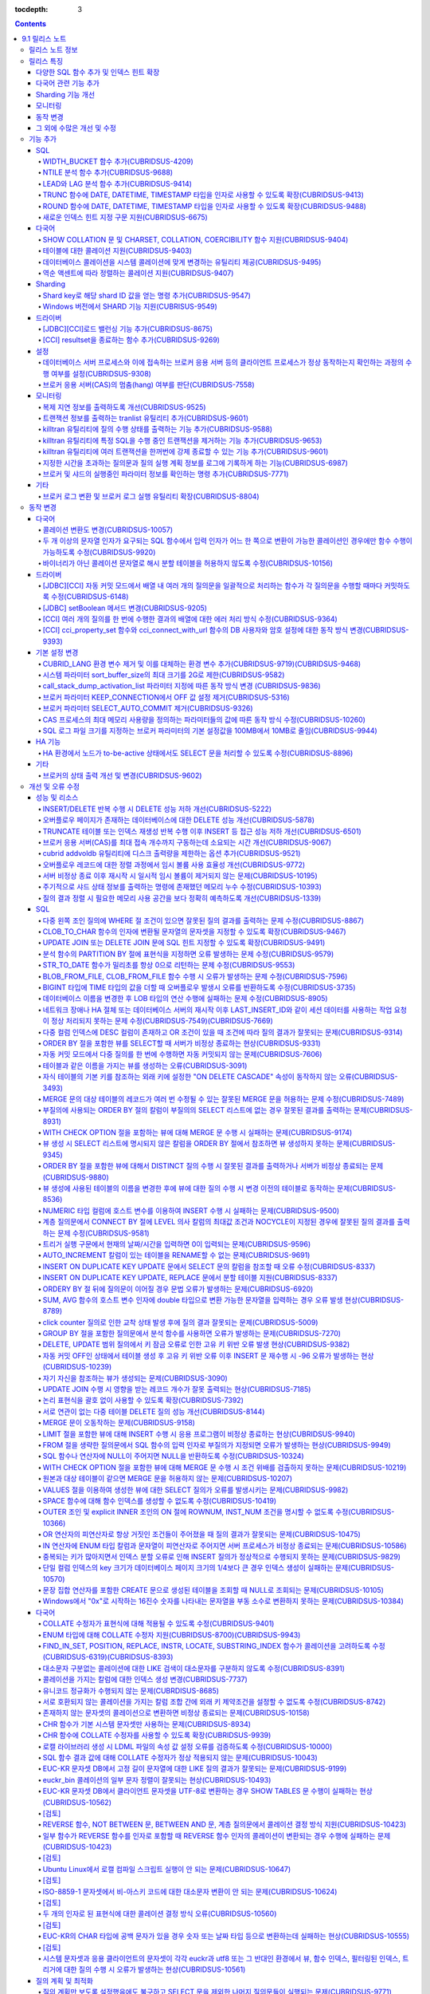:tocdepth: 3

.. contents::

***************
9.1 릴리스 노트
***************

릴리스 노트 정보
================

본 문서는 CUBRID 9.1(빌드번호 9.1.0.0201)에 관한 정보를 포함한다.
CUBRID 9.1은 CUBRID 9.0 Beta에서 발견된 오류 수정 및 기능 개선과 이전 버전들에 반영된 모든 오류 수정 및 기능 개선을 포함한다.

CUBRID 9.0 Beta에 대한 정보는 :doc:`r90` 에서, CUBRID 2008 R4.3에 대한 정보는 `<http:--release.cubrid.org/ko>`_ 에서 확인할 수 있다.


릴리스 특징
===========

CUBRID 9.1은 CUBRID 9.0 Beta의 안정화 버전이다.
뿐만 아니라, CUBRID 9.1은 질의 수행에 관련된 다양한 기능들을 추가하였으며, 다국어 관련 기능들을 강화하였다. 또한, Windows에서 Sharding 기능을 지원하며, 모니터링 기능을 개선했다.

CUBRID 9.1은 CUBRID 9.0 Beta와 데이터베이스 볼륨이 호환되지 않으므로, CUBRID 9.0 Beta 및 이전 버전 사용자는 반드시 데이터베이스를 마이그레이션해야 한다. 이와 관련하여 :doc:`/upgrade` 절을 참고한다.

다양한 SQL 함수 추가 및 인덱스 힌트 확장
---------------------------------------------
	* NTILIE, WIDTH_BUCKET, LEAD, LAG 함수를 추가했다.
	* TRUNC, ROUND 함수에 날짜 타입을 인자를 사용할 수 있도록 확장했다.
	* 새로운 인덱스 힌트 지정 구문을 지원한다.
	
다국어 관련 기능 추가
---------------------
	* SHOW COLLATION 문 및 CHARSET, COLLATION, COERCIBILITY 함수를 추가했다.
	* 확장이 있는 콜레이션에서 액센트에 따라 역순으로 프랑스어를 정렬하는 콜레이션을 지원한다.
	* 테이블에 대한 콜레이션을 지원한다.
	
Sharding 기능 개선 
------------------
	* Shard key에 해당하는 shard ID를 확인할 수 있도록 하는 명령을 추가했다.
	* Windows에서 Sharding 기능을 사용할 수 있게 되었다.
	
모니터링
--------
	* applyinfo 유틸리티로 복제 로그 반영 상태를 출력할 때 복제 지연 상태를 출력하도록 개선했다.
	* killtran 유틸리티에 각 트랜잭션마다 질의의 수행 상태를 출력하는 기능을 추가했다.
	* killtran 유틸리티에 특정 SQL을 수행하는 트랜잭션을 지정하여 트랜잭션을 제거하는 기능을 추가했다.
	* 질의 수행이 지정한 시간을 초과하면 서버 에러 로그 및 CAS 로그 파일에 질의 실행 정보를 기록하게 하는 기능을 추가했다.
	
동작 변경
---------
	* CUBRID_LANG 환경 변수가 제거되었고, 데이터베이스 문자셋을 설정하는 CUBRID_CHARSET 환경 변수 및 유틸리티 메시지 및 오류 메시지에 대한 문자셋을 설정하는 CUBRID_MSG_LANG 환경 변수가 추가되었다.
	* cci_execute_array 함수, cci_execute_batch 함수, JDBC의 Statement.executeBatch 메서드, PreparedStatement.executeBatch 메서드 등 배열 내 여러 개의 질의문을 일괄적으로 처리할 때 모든 질의문을 수행한 이후에 커밋했으나 각 질의문을 수행할 때마다 커밋하도록 변경되었다.
	* cci_execute_array 함수, cci_execute_batch 함수 또는 cci_execute_result 함수에서 여러 개의 질의 수행 도중 에러 발생 시 동작 방식이 바뀌었다. 수정 이전에는 중간에 에러가 발생하면 해당 함수가 에러를 반환하고 종료했으나, 수정 이후에는 질의를 끝까지 수행하고 CCI_QUERY_RESULT_* 매크로들을 통해 개별 질의에 대한 에러를 확인할 수 있게 변경되었다.
	* 브로커 파라미터 KEEP_CONNECTION에서 OFF 값 설정이 제거되었다.
	* 브로커 파라미터 SELECT_AUTO_COMMIT 파라미터가 제거되었다.
	* 브로커 파라미터 APPL_SERVER_MAX_SIZE_HARD_LIMIT의 값의 범위가 1과 2,097,151 사이의 값으로 제한되었다.
	* SQL 로그 파일 크기를 지정하는 브로커 파라미터의 기본 설정값이 100MB에서 10MB로 변경되었다.
	* call_stack_dump_activation_list 파라미터의 동작 방식이 변경되었다.
	
그 외에 수많은 개선 및 수정
----------------------------
	* 성능, SQL, 다국어, 질의 최적화, 분할, HA, Sharding, 유틸리티, 드라이버, 오류 메시지 등 많은 이슈들을 개선 또는 수정했다.
	
보다 자세한 변경 사항은 아래의 내용을 참고하며, 이전 버전 사용자는 :ref:`changed-behaviors` 와 :ref:`new-cautions` 을 반드시 확인하도록 한다.

기능 추가
=========

SQL
---

WIDTH_BUCKET 함수 추가(CUBRIDSUS-4209)
^^^^^^^^^^^^^^^^^^^^^^^^^^^^^^^^^^^^^^^
	WIDTH_BUCKET 함수는 범위를 개수로 균등 분할하여 각 버킷마다 순차적으로 번호를 부여해준다. 즉, WIDTH_BUCKET 함수는 equiwidth histogram을 생성한다. 
	범위는 최소값과 최대값으로 부여하며, 해당 범위를 균등 분할하여 버킷 번호를 순차적으로 1부터 할당한다. 

	다음은 8명의 고객을 생년월일을 기준으로 '1950-01-01'부터 '1999-12-31'까지의 범위를 5개로 균등 분할하는 예이다. 범위를 벗어나면 0 또는 최대 버킷 번호+1을 리턴한다. ::
	
		SELECT name, birthdate, WIDTH_BUCKET(birthdate, date'1950-01-01', date'2000-1-1', 5) age_group FROM t_customer ORDER BY birthdate;

		
		  name                  birthdate     age_group
		===============================================
		  'James'               12/28/1948            0
		  'Amie'                03/18/1978            4
		  'Tom'                 07/28/1980            4
		  'Jane'                05/12/1983            5
		  'David'               07/28/1986            5
		  'Lora'                03/26/1987            5
		  'Peter'               10/25/1988            5
		  'Ralph'               03/17/1995            6


NTILE 분석 함수 추가(CUBRIDSUS-9688)
^^^^^^^^^^^^^^^^^^^^^^^^^^^^^^^^^^^^^^^^^^^^^^^^^^^^^^^^^^^^^^
	NTILE 분석 함수는 값을 균등 분할하여 각 버킷마다 순차적으로 번호를 부여해준다. 즉, NTILE 함수는 equiheight histogram을 생성해준다. 
	
	다음은 8명의 고객을 생년월일을 기준으로 5개의 버킷으로 행의 개수를 균등 분할하는 예이다. 1, 2, 3번 버킷에는 2개의 행이, 4,5번 버킷에는 2개의 행이 존재한다. ::
	
		SELECT name, birthdate, NTILE(5) OVER (ORDER BY birthdate) age_group FROM t_customer;
		
		  name                  birthdate     age_group
		===============================================
		  'James'               12/28/1948            1
		  'Amie'                03/18/1978            1
		  'Tom'                 07/28/1980            2
		  'Jane'                05/12/1983            2
		  'David'               07/28/1986            3
		  'Lora'                03/26/1987            3
		  'Peter'               10/25/1988            4
		  'Ralph'               03/17/1995            5

   
LEAD와 LAG 분석 함수 추가(CUBRIDSUS-9414)
^^^^^^^^^^^^^^^^^^^^^^^^^^^^^^^^^^^^^^^^^
	한 행 내에서 다음 행과 이전 행의 칼럼 정보를 가져올 수 있는 LEAD, LAG 분석 함수를 추가했다.	::
		

		[TODO: new example]

TRUNC 함수에 DATE, DATETIME, TIMESTAMP 타입을 인자로 사용할 수 있도록 확장(CUBRIDSUS-9413)
^^^^^^^^^^^^^^^^^^^^^^^^^^^^^^^^^^^^^^^^^^^^^^^^^^^^^^^^^^^^^^^^^^^^^^^^^^^^^^^^^^^^^^^^^^^^

	TRUNC 함수에 DATE, DATETIME, TIMESTAMP 타입을 입력하면 지정한 단위 미만을 절삭하여 반환하도록 확장했다. ::
		
		SELECT TRUNC(TO_DATE('2012-10-26'), 'YYYY') d;
		
		  d         
		============
		 01/01/2012


ROUND 함수에 DATE, DATETIME, TIMESTAMP 타입을 인자로 사용할 수 있도록 확장(CUBRIDSUS-9488)
^^^^^^^^^^^^^^^^^^^^^^^^^^^^^^^^^^^^^^^^^^^^^^^^^^^^^^^^^^^^^^^^^^^^^^^^^^^^^^^^^^^^^^^^^^^^
	ROUND 함수에 DATE, DATETIME, TIMESTAMP 타입을 입력하면 지정한 단위 미만을 반올림(rounding)하도록 확장했다. ::
	
		SELECT ROUND(datetime'2012-10-21 10:20:30', 'yyyy') d;
		
		  d         
		============
		 01/01/2013


새로운 인덱스 힌트 지정 구문 지원(CUBRIDSUS-6675)
^^^^^^^^^^^^^^^^^^^^^^^^^^^^^^^^^^^^^^^^^^^^^^^^^^^^^^^^^^^^^^^^^^^^^^^^^^^^^^^^^
	기존의 USING INDEX 절 이외에 USE INDEX, FORCE INDEX, IGNORE INDEX 절과 같은 새로운 인덱스 힌트 지정 구문을 지원한다. ::
	
		SELECT * FROM tbl USE INDEX(idx1), IGNORE INDEX(idx2) WHERE col1 < 4;

	또한, IGNORE INDEX 힌트와 같은 기능을 하는 "USING INDEX index_name(-)" 구문을 지원한다. ::
		
		 SELECT * FROM tbl  WHERE col1 < 4 USING INDEX idx1(-);
		 
다국어
------

SHOW COLLATION 문 및 CHARSET, COLLATION, COERCIBILITY 함수 지원(CUBRIDSUS-9404)
^^^^^^^^^^^^^^^^^^^^^^^^^^^^^^^^^^^^^^^^^^^^^^^^^^^^^^^^^^^^^^^^^^^^^^^^^^^^^^^
	콜레이션 정보를 출력하는 SHOW COLLATION 문을 추가했다.
	그리고, 지정한 문자열의 문자셋, 콜레이션, 콜레이션 변환도를 각각 반환하는 CHARSET 함수, COLLATION 함수, COERCIBILITY 함수를 추가했다.

테이블에 대한 콜레이션 지원(CUBRIDSUS-9403)
^^^^^^^^^^^^^^^^^^^^^^^^^^^^^^^^^^^^^^^^^^^
	9.0 베타 버전에서는 컬럼에 대한 콜레이션만을 지정할 수 있었으나, 9.1 버전부터 테이블에 대한 콜레이션을 지정할 수 있다. ::
	
		CREATE TABLE address_book (id INTEGER, name STRING, address1 STRING, address2 STRING) COLLATE utf8_en_cs;
		
데이터베이스 콜레이션을 시스템 콜레이션에 맞게 변경하는 유틸리티 제공(CUBRIDSUS-9495)
^^^^^^^^^^^^^^^^^^^^^^^^^^^^^^^^^^^^^^^^^^^^^^^^^^^^^^^^^^^^^^^^^^^^^^^^^^^^^^^^^^^^^
	데이터베이스 콜레이션(시스템 카탈로그 테이블에 정의된 콜레이션)을 시스템 콜레이션($CUBRID/conf/cubrid_locales.txt에 정의된 콜레이션)에 맞게 변경하는 유틸리티를 제공한다. ::
	 
		cubrid synccolldb testdb
	
	이와 함께, 로캘 라이브러리를 생성하는 스크립트(Linux에서는 make_locale.sh, Windows에서는 make_locale.bat) 실행 이후 기존에 생성된 데이터베이스의 콜레이션과 로캘 라이브러리의 콜레이션을 동기화하도록 cubrid synccolldb 유틸리티 실행을  요구하는 메시지를 출력하도록 수정했다.	::
	
		To check compatibility and synchronize your existing databases, run:
			cubrid synccolldb <database-name>

	cubrid synccolldb 유틸리티는 시스템 카탈로그 테이블에 정의된 콜레이션을 변경시킬 뿐 일반 테이블의 콜레이션과 데이터의 문자셋을 변경하는 것은 아니다.

역순 액센트에 따라 정렬하는 콜레이션 지원(CUBRIDSUS-9407)
^^^^^^^^^^^^^^^^^^^^^^^^^^^^^^^^^^^^^^^^^^^^^^^^^^^^^^^^^^^^^^^^^^^^^^^^^^^
	역순 액센트에 따라 캐나다 프랑스어를 정렬하는 확장 콜레이션(utf8_fr_exp_ab)을 지원한다.
	역순 액센트에 따른 캐나다 프랑스어 정렬(Canadian French sorting by backward accents)이란 문자열 뒤에 액센트가 오는 순서를 기준으로 정렬하는 것을 의미하며, 가중치가 문자열의 끝에서부터 확인된다.

	::
	
		Normal Accent Ordering : cote < coté < côte < côté
		Backward Accent Ordering : cote < côte < coté < côté
		

Sharding
--------

Shard key로 해당 shard ID 값을 얻는 명령 추가(CUBRIDSUS-9547)
^^^^^^^^^^^^^^^^^^^^^^^^^^^^^^^^^^^^^^^^^^^^^^^^^^^^^^^^^^^^^
	Shard key로 해당 shard id를 얻는 명령을 추가했다.

	다음은 shard1이라는 shard proxy에서 shard key 1에 대한 shard ID 정보를 출력하는 명령이다. ::
	
		$ cubrid shard getid -b shard1 1
		
	-f 옵션을 통해 shard id에 대한 전체 정보를 출력할 수 있다. ::
	
		$ cubrid shard getid -b shard1 -f 1
	
Windows 버전에서 SHARD 기능 지원(CUBRISUS-9549)
^^^^^^^^^^^^^^^^^^^^^^^^^^^^^^^^^^^^^^^^^^^^^^^^^^^
	Windows 버전에서 SHARD 기능을 지원한다. SHARD 기능을 이용하기 위해서는 9.1 버전의 드라이버를 사용해야한다. 

드라이버
--------


[JDBC][CCI]로드 밸런싱 기능 추가(CUBRIDSUS-8675)
^^^^^^^^^^^^^^^^^^^^^^^^^^^^^^^^^^^^^^^^^^^^^^^^

	CCI, JDBC의 연결 URL에 althosts를 포함하는 경우 응용 프로그램이 메인 호스트와 althosts에 지정한 호스트들에 임의의 순서로 연결되게 하는 기능을 추가했다. 아래의 예와 같이 연결 URL의 loadBalance의 값을 true로 설정하는 경우 해당 기능이 동작된다.

	::
	
		jdbc:cubrid:host1:port1:demodb:::?althosts=host2:port2,host3:port3&loadBalance=true
		
[CCI] resultset을 종료하는 함수 추가(CUBRIDSUS-9269)
^^^^^^^^^^^^^^^^^^^^^^^^^^^^^^^^^^^^^^^^^^^^^^^^^^^^

	resultset과 statement를 각각 종료(close)하는 메서드를 제공하는 JDBC 드라이버와 달리, CCI 드라이버는 이 둘을 모두 종료하는 cci_close_req_handle 함수만 제공했으나, resultset을 종료하는 cci_close_query_result 함수를 추가했다. 새로운 함수를 호출하지 않으면 statement를 종료할 때까지 resultset의 메모리를 유지하므로 메모리 사용량이 증가하는 현상이 발생할 수 있다.

	수정 이후 버전에서도 cci_close_query_result 함수 호출 없이 cci_close_req_handle 함수를 호출하면 이전 버전과 마찬가지로 resultset과 statement를 모두 종료한다.

설정
----

데이터베이스 서버 프로세스와 이에 접속하는 브로커 응용 서버 등의 클라이언트 프로세스가 정상 동작하는지 확인하는 과정의 수행 여부를 설정(CUBRIDSUS-9308)
^^^^^^^^^^^^^^^^^^^^^^^^^^^^^^^^^^^^^^^^^^^^^^^^^^^^^^^^^^^^^^^^^^^^^^^^^^^^^^^^^^^^^^^^^^^^^^^^^^^^^^^^^^^^^^^^^^^^^^^^^^^^^^^^^^^^^^^^^^^^^^^^^^^^^^^

	데이터베이스 서버 프로세스(cub_server)와 이에 접속하는 클라이언트 프로세스가 정상 동작하는지 서로 확인하는 과정의 수행 여부를 설정할 수 있도록 check_peer_alive 시스템 파라미터를 추가했다. 클라이언트 프로세스에는 브로커 응용 서버(cub_cas) 프로세스, 복제 로그 반영 프로세스(copylogdb), 복제 로그 복사 프로세스(applylogdb), CSQL 인터프리터(csql) 등이 있다.

	서버 프로세스와 클라이언트 프로세스는 접속이 이루어진 후 네트워크를 통해 데이터를 기다리는 중 오랫동안(예: 5초 이상) 응답을 받지 못하면 설정에 따라 상대방이 정상 동작하는지 확인하는 과정을 거친다. 서로 확인하는 과정에서 정상 동작하지 않는다고 판단되면 연결된 접속을 강제 종료한다.

	ECHO(7) 포트가 방화벽(firewall) 설정으로 막혀있으면 서버 프로세스 또는 클라이언트 프로세스가 각각 서로의 상태를 확인할 때 상대방 프로세스가 종료된 것으로 오인할 수 있으므로, 이 파라미터를 none으로 설정하여 이 문제를 회피해야 한다.

브로커 응용 서버(CAS)의 멈춤(hang) 여부를 판단(CUBRIDSUS-7558)
^^^^^^^^^^^^^^^^^^^^^^^^^^^^^^^^^^^^^^^^^^^^^^^^^^^^^^^^^^^^^^

	일정 비율 이상의 CAS가 멈춘(hang) 것으로 판단되면 해당 브로커로의 접속을 차단하는 기능을 추가했다. 이 기능은 ENABLE_MONITOR_HANG 파라미터를 ON으로 설정할 때 동작한다.
	
	브로커 프로세스는 CAS의 멈춤(hang)이 1분 이상 지속되는 경우 CAS를 멈춘(hang) 상태로 판단하고, 해당 CAS의 개수에 따라 해당 브로커 프로세스가 비정상으로 판단되면 정상화되기 전까지 해당 브로커로 접속을 시도하는 응용 프로그램을 차단하여, 접속 URL에 설정한 대체 호스트(altHosts)로의 접속을 유도한다.

모니터링
--------

복제 지연 정보를 출력하도록 개선(CUBRIDSUS-9525)
^^^^^^^^^^^^^^^^^^^^^^^^^^^^^^^^^^^^^^^^^^^^^^^^

	HA 환경에서 cubrid applyinfo 명령으로 트랜잭션 로그 복사와 트랜잭션 로그 반영 정보 출력 시 복제 지연 정보를 출력하도록 개선했다. 다음은 복제 지연 정보를 출력하는 예이다.

	::
	
		% cubrid applyinfo -L /home/cubrid/DB/testdb_nodeA -r nodeA -a -i 3 testdb

		...

		*** Delay in Copying Active Log *** 
		Delayed log page count         : 4
		Estimated Delay                : 0 second(s)

		 *** Delay in Applying Copied Log *** 
		Delayed log page count         : 1459
		Estimated Delay                : 22 second(s)


트랜잭션 정보를 출력하는 tranlist 유틸리티 추가(CUBRIDSUS-9601)
^^^^^^^^^^^^^^^^^^^^^^^^^^^^^^^^^^^^^^^^^^^^^^^^^^^^^^^^^^^^^^^
	데이터베이스의 트랜잭션 정보를 출력하는 cubrid tranlist 유틸리티를 추가했다. DBA 또는 DBA 그룹에 속한 사용자만 사용할 수 있다.
	::
	
		$ cubrid tranlist -s testdb
		
		Tran index         User name      Host name      Process id          Program name
		-------------------------------------------------------------------------------
		   1(ACTIVE)         PUBLIC        myhost            1822           broker1_cub_cas_1
		   2(ACTIVE)            dba        myhost            1823           broker1_cub_cas_2
		   3(COMMITTED)         dba        myhost            1824           broker1_cub_cas_3
		-------------------------------------------------------------------------------

killtran 유틸리티에 질의 수행 상태를 출력하는 기능 추가(CUBRIDSUS-9588)
^^^^^^^^^^^^^^^^^^^^^^^^^^^^^^^^^^^^^^^^^^^^^^^^^^^^^^^^^^^^^^^^^^^^^^^

	cubrid killtran 유틸리티에 트랜잭션의 질의 수행 상태를 출력하는 –q(--query-exec-info) 옵션을 추가했다.
	
	::
	
		% cubrid killtran -q testdb

		Tran index  Process id  Program name  Query time   Tran time  Wait for lock holder         SQL ID  SQL Text
		--------------------------------------------------------------------------------------------------------------------------------
		  1(ACTIVE)      22982   b1_cub_cas_1        0.00       0.00                      -1                 *** empty ***
		  2(ACTIVE)      22983   b1_cub_cas_2        1.80       1.80                       1  5377225ebc75a  update [ta] [ta] set [a]=5 wh
		--------------------------------------------------------------------------------------------------------------------------------

	질의 수행 상태에는 다음 정보를 포함한다.

	* Tran index: 트랜잭션 인덱스
	* Process id: 클라이언트 프로세스 ID
	* Program name: 클라이언트 프로그램 이름
	* Query time: 수행중인 질의의 총 수행 시간(단위: 초)
	* Tran time: 현재 트랜잭션의 총 수행 시간(단위: 초)
	* Wait for lock holder: 현재 트랜잭션이 잠금(lock) 대기중이면 해당 잠금을 소유하고 있는 트랜잭션의 리스트
	* SQL ID: SQL Text에 대한 ID
	* SQL Text: 수행중인 질의문(최대 30자)		

killtran 유틸리티에 특정 SQL을 수행 중인 트랜잭션을 제거하는 기능 추가(CUBRIDSUS-9653)
^^^^^^^^^^^^^^^^^^^^^^^^^^^^^^^^^^^^^^^^^^^^^^^^^^^^^^^^^^^^^^^^^^^^^^^^^^^^^^^^^^^^^^
	cubrid killtran 유틸리티에 SQL ID를 통해 특정 트랜잭션을 제거하는 기능을 추가했다.
	
	::
	
		$ cubrid killtran --query-exec-info testdb
	
			Tran index     Process id    Program name              Query time    Tran time              Wait for lock holder      SQL_ID       SQL Text
		--------------------------------------------------------------------------------------------------------------------------------------------------
			  1(+)          26650    query_editor_cub_cas_1          0.00         0.00                              -1     *** empty ***
			  2(+)          26652    query_editor_cub_cas_3          0.00         0.00                              -1     *** empty ***
			  3(+)          26651    query_editor_cub_cas_2          0.00         0.00                              -1     *** empty ***
			  4(+)          26653    query_editor_cub_cas_4          1.80         1.80                         2, 1, 3     cdcb58552e320   update [ta] [ta] set [ta].[a]=
		--------------------------------------------------------------------------------------------------------------------------------------------------

		SQL_ID: cdcb58552e320
		Tran index : 4
		update [ta] [ta] set [ta].[a]= ?:1  where ([ta].[a]> ?:0 )

		$ cubrid killtran --kill-sql-id=cdcb58552e320 -f testdb	
		
killtran 유틸리티에 여러 트랜잭션을 한꺼번에 강제 종료할 수 있는 기능 추가(CUBRIDSUS-9601)
^^^^^^^^^^^^^^^^^^^^^^^^^^^^^^^^^^^^^^^^^^^^^^^^^^^^^^^^^^^^^^^^^^^^^^^^^^^^^^^^^^^^^^^^^^
	cubrid killtran 유틸리티의 -i 옵션에 강제 종료하고자 하는 트랜잭션 ID들을 쉼표로 구분하여 입력할 수 있도록 확장하였다.
	
	::
	
		cubrid killtran -i 1,3,8 testdb

지정한 시간을 초과하는 질의문과 질의 실행 계획 정보를 로그에 기록하게 하는 기능(CUBRIDSUS-6987)
^^^^^^^^^^^^^^^^^^^^^^^^^^^^^^^^^^^^^^^^^^^^^^^^^^^^^^^^^^^^^^^^^^^^^^^^^^^^^^^^^^^^^^^^^^^^^^^

	시스템 파라미터 sql_trace_slow_msecs에 의해 지정한 시간을 초과하는 질의문의 질의 실행 계획 정보를 로그에 기록하게 하는 기능을 추가했다. 시스템 파라미터 sql_trace_execution_plan의 값이 yes이면 해당 SQL 문과 함께 질의 실행 계획, cubrid statdump 정보를 각각 서버 에러 로그 파일과 브로커 응용 서버(CAS) SQL 로그 파일에 기록하며, cubrid plandump 유틸리티를 실행하면 해당 SQL 문과 질의 실행 계획을 출력한다.

	단, error_log_level 파라미터를 NOTIFICATION으로 지정한 경우에만 서버 에러 로그 파일에 해당 정보를 기록한다.

브로커 및 샤드의 실행중인 파라미터 정보를 확인하는 명령 추가(CUBRIDSUS-7771)
^^^^^^^^^^^^^^^^^^^^^^^^^^^^^^^^^^^^^^^^^^^^^^^^^^^^^^^^^^^^^^^^^^^^^^^^^^^^
	브로커의 실행 중인 파라미터 정보를 확인하는 "cubrid broker info", "cubrid shard info" 명령을 추가했다.

기타
----

브로커 로그 변환 및 브로커 로그 실행 유틸리티 확장(CUBRIDSUS-8804)
^^^^^^^^^^^^^^^^^^^^^^^^^^^^^^^^^^^^^^^^^^^^^^^^^^^^^^^^^^^^^^^^^^^^^^^^^^
	브로커 로그 변환 유틸리티인 cubrid broker_log_converter에 질의문 앞에 질의 ID 커멘트를 출력하는 -i 옵션을 추가했다.
	또한, cubrid broker_log_converter 유틸리티에 의해 변환된 출력 파일을 가지고 질의를 재수행하는 명령인 cubrid broker_log_runner 유틸리티에 질의 당 statdump 정보를 출력하는 -s, 자동 커밋 모드로 질의를 실행하게 하는 -a 옵션을 추가했다.

.. _changed-behaviors:

동작 변경
=========

다국어
------

콜레이션 변환도 변경(CUBRIDSUS-10057)
^^^^^^^^^^^^^^^^^^^^^^^^^^^^^^^^^^^^^
	높은 변환도가 낮은 변환도의 콜레이션으로 변환되는 정도를 나타내는 콜레이션 변환도(coercibility level)가 다음 표와 같이 변경되었다. 특히, 바이너리 콜레이션은 변환도를 낮추어, 호스트 변수와 문자열 상수에 대한 LIKE 질의 시 결과가 서로 불일치되는 일이 없도록 했다.
	::
	
		CREATE TABLE tbl(s STRING COLLATE utf8_bin);
		INSERT INTO tbl VALUES('bbb');
		SET NAMES utf8 COLLATE utf8_gen_ci;

		-- 아래 질의는 정상적으로 1건을 출력한다.
		SELECT * FROM t WHERE s LIKE '_B_';

		-- 아래 질의는 9.0 베타 버전에서 0건을 출력하였으나, 9.1에서는 정상적으로 1건을 출력한다.
		PREPARE st from 'SELECT * FROM tbl WHERE s LIKE ?';
		EXECUTE st USING '_B_';

	+------------------------+-----------------------------------------------------------------------------------------------------+
	| **콜레이션 변환도**    |  **표현식의 인자(피연산자)**                                                                        |
	+========================+=====================================================================================================+
	| 0                      | COLLATE 수정자를 지닌 피연산자                                                                      |
	+------------------------+-----------------------------------------------------------------------------------------------------+
	|                        |                                                                                                     |
	| 1                      | **칼럼** 이 바이너리가 아닌(non-binary) 콜레이션을 가진 경우                                        |
	|                        |                                                                                                     |
	| 2                      | **칼럼** 이 ISO-8859-1 문자셋을 가진 경우를 제외하고 바이너리 콜레이션을 가진 경우                  |
	|                        |                                                                                                     |
	| 3                      | **칼럼** 이 바이너리 콜레이션과 ISO-8859-1 문자셋(iso88591_bin)을 가진 경우                         |
	+------------------------+-----------------------------------------------------------------------------------------------------+
	|                        |                                                                                                     |
	| 4                      | **SELECT 값**, **표현식** 이 바이너리가 아닌 콜레이션을 가진 경우                                   |
	|                        |                                                                                                     |
	| 5                      | **SELECT 값**, **표현식** 이 ISO-8859-1 문자셋을 가진 경우를 제외하고 바이너리 콜레이션을 가진 경우 |
	|                        |                                                                                                     |
	| 6                      | **SELECT 값**, **표현식** 이 바이너리 콜레이션과 ISO-8859-1 문자셋(iso88591_bin)을 가진 경우        |
	+------------------------+-----------------------------------------------------------------------------------------------------+
	| 7                      | **특수 함수들** (:func:`USER`, :func:`DATABASE`, :func:`SCHEMA`, :func:`VERSION`)                   |
	|                        |                                                                                                     |
	+------------------------+-----------------------------------------------------------------------------------------------------+
	|                        |                                                                                                     |
	| 8                      | **상수 문자열** 이 바이너리가 아닌(non-binary) 콜레이션을 가진 경우                                 |
	|                        |                                                                                                     |
	| 9                      | **상수 문자열** 이 ISO-8859-1 문자셋을 가진 경우를 제외하고 바이너리 콜레이션을 가진 경우           |
	|                        |                                                                                                     |
	| 10                     | **상수 문자열** 이 바이너리 콜레이션과 ISO-8859-1 문자셋(iso88591_bin)을 가진 경우                  |
	+------------------------+-----------------------------------------------------------------------------------------------------+
	| 11                     | 호스트 변수, 사용자 정의 변수                                                                       |
	+------------------------+-----------------------------------------------------------------------------------------------------+

두 개 이상의 문자열 인자가 요구되는 SQL 함수에서 입력 인자가 어느 한 쪽으로 변환이 가능한 콜레이션인 경우에만 함수 수행이 가능하도록 수정(CUBRIDSUS-9920)
^^^^^^^^^^^^^^^^^^^^^^^^^^^^^^^^^^^^^^^^^^^^^^^^^^^^^^^^^^^^^^^^^^^^^^^^^^^^^^^^^^^^^^^^^^^^^^^^^^^^^^^^^^^^^^^^^^^^^^^^^^^^^^^^^^^^^^^^^^^^^^^^^^^^^^^^^
	IF, CASE, DECODE, FIELD 함수 등에 두 개 이상의 인자가 주어진 경우에, 어느 한 쪽으로 변환이 가능한 콜레이션이 주어진 경우에만 함수 수행이 가능하도록 변경하였다.
	
	입력 인자의 콜레이션이 바이너리인 경우는 호환이 가능하다. 아래 예와 같이 utf8_bin 문자열과 iso88591_bin 문자열이 입력되면 utf8_bin 문자열은 iso88591_bin 문자셋으로 변환된다. ::
	
		SELECT IF(1, _utf8'a', _iso88591'b') AS `if`, CHARSET(IF(1, _utf8'a', _iso88591'b')) AS `charset`;
		
		   if                   charset
		============================================
		  'a'                   'iso88591'		
		
	입력 인자의 콜레이션이 바이너리가 아닌 경우는 어느 한 쪽으로 변환 가능하지 않으므로 오류가 발생된다. ::
	
		SELECT * FROM t1 
		WHERE IF(id%2, _utf8'a' COLLATE utf8_en_cs, _utf8'b' COLLATE utf8_en_ci) = CONCAT(a, '');
		
		ERROR: before '  = CONCAT(a, ''); '
		'if ' requires arguments with compatible collations.


바이너리가 아닌 콜레이션 문자열로 해시 분할 테이블을 허용하지 않도록 수정(CUBRIDSUS-10156)
^^^^^^^^^^^^^^^^^^^^^^^^^^^^^^^^^^^^^^^^^^^^^^^^^^^^^^^^^^^^^^^^^^^^^^^^^^^^^^^^^^^^^^^^^^
	바이너리가 아닌(non-binary) 콜레이션 문자열을 사용하여 테이블을 해시 분할(hash partioning)할 수 없도록 수정했다. 	
	::
	
		SET NAMES utf8 COLLATE utf8_de_exp_ai_ci; 
		
		-- 9.1 버전에서는 아래와 같은 테이블 생성을 허용하지 않는다.
		CREATE TABLE t2 (code VARCHAR(10)) collate utf8_de_exp_ai_ci PARTITION BY HASH (code) PARTITIONS 4;
		INSERT INTO t2(code) VALUES ('AE');
		INSERT INTO t2(code) VALUES ('ae');
		INSERT INTO t2(code) VALUES ('Ä');
		INSERT INTO t2(code) VALUES ('ä');
		
		-- 9.0 베타 버전에서 아래 질의 수행 시 'ä'와 'Ä' 두 개의 행을 출력해야 하나 4개의 행을 출력하는 문제가 존재한다.
		SELECT * FROM t2 WHERE code='ä';
		

드라이버
--------


[JDBC][CCI] 자동 커밋 모드에서 배열 내 여러 개의 질의문을 일괄적으로 처리하는 함수가 각 질의문을 수행할 때마다 커밋하도록 수정(CUBRIDSUS-6148)
^^^^^^^^^^^^^^^^^^^^^^^^^^^^^^^^^^^^^^^^^^^^^^^^^^^^^^^^^^^^^^^^^^^^^^^^^^^^^^^^^^^^^^^^^^^^^^^^^^^^^^^^^^^^^^^^^^^^^^^^^^^^^^^^^^^^^^^^^^^^^^
자동 커밋 모드에서 cci_execute_array 함수와 cci_execute_batch 함수, 그리고 JDBC의 Statement.executeBatch 메서드, PreparedStatement.executeBatch 메서드 등이 배열 내 여러 개의 질의문을 일괄적으로 처리할 때 모든 질의문을 수행한 이후에 커밋했으나 각 질의문을 수행할 때마다 커밋하도록 수정했다.

[JDBC] setBoolean 메서드 변경(CUBRIDSUS-9205)
^^^^^^^^^^^^^^^^^^^^^^^^^^^^^^^^^^^^^^^^^^^^^^^^^^^^^^^^^^^^^^^^^^^^^^^^^^^^^^^^^^^^^^^^^^^^^^^^^^^^^^^^^^^^^^^^^^^^^^^^^^^^^^^^^^^^^^^^^^^^^^

	JDBC에서 PreparedStatement 객체에 대해 setBoolean() 메서드로 값을 바인딩할 때 BIT 타입의 값만 허용했었으나, BIT 타입의 값은 제외하되 SMALLINT, INTEGER, BIGINT, NUMERIC, FLOAT, DOUBLE, MONETARY 등 모든 숫자 타입 또는 CHAR, VARCHAR 등 모든 문자 타입의 값을 바인딩할 수 있도록 수정했다. 

[CCI] 여러 개의 질의를 한 번에 수행한 결과의 배열에 대한 에러 처리 방식 수정(CUBRIDSUS-9364)
^^^^^^^^^^^^^^^^^^^^^^^^^^^^^^^^^^^^^^^^^^^^^^^^^^^^^^^^^^^^^^^^^^^^^^^^^^^^^^^^^^^^^^^^^^^^

	여러 개의 질의를 한 번에 수행할 때 2008 R3.0부터 2008 R4.1 버전까지는 cci_execute_array 함수, cci_execute_batch 함수 또는 cci_execute_result 함수에 의한 질의 수행 결과들 중 하나만 에러가 발생해도 해당 질의의 에러 코드를 반환했으나, 2008 R4.3 버전 및 9.1 버전부터는 전체 질의 개수를 반환하고 CCI_QUERY_RESULT_* 매크로들을 통해 개별 질의에 대한 에러를 확인할 수 있도록 수정했다.

	이와 관련하여 전체 질의 결과에서 실패한 특정 질의의 에러 번호를 확인할 수 있도록 CCI_QUERY_RESULT_ERR_NO 매크로를, 실패한 위치가 CAS인지 DBMS인지 알 수 있도록 CCI_QUERY_RESULT_RESULT 매크로의 반환 값에 에러 인식자(CAS 에러 -1, DBMS 에러 -2)를 추가했다.
	
[CCI] cci_property_set 함수와 cci_connect_with_url 함수의 DB 사용자와 암호 설정에 대한 동작 방식 변경(CUBRIDSUS-9393)
^^^^^^^^^^^^^^^^^^^^^^^^^^^^^^^^^^^^^^^^^^^^^^^^^^^^^^^^^^^^^^^^^^^^^^^^^^^^^^^^^^^^^^^^^^^^^^^^^^^^^^^^^^^^^^^^^^^^^
	cci_property_set 함수와 cci_connect_with_url 함수의 DB 사용자와 암호 설정 시 동작 방식을 통일했다. 수정 이후 다음과 같이 동작한다.
	
	* 인자와 URL에 둘다 값이 지정되면 인자의 값이 우선한다.
	* 둘 중 하나가 NULL이면 NULL이 아닌 값이 사용된다.
	* 둘 다 NULL이면 NULL 값으로 사용된다.
	* DB 사용자 인자 값이 NULL이면 "public", 암호 인자 값이 NULL이면 NULL로 설정된다.
	* 암호 인자 값이 NULL이면 URL의 설정을 따른다.
	
	수정 이전 버전에서 cci_property_set 함수로 DATASOURCE에 대한 DB 사용자와 암호 설정 시 DB 사용자 인자는 반드시 설정해야 되며, 암호 인자를 설정하지 않으면 NULL로 인식했다. 또한, 암호 인자가 NULL이면 URL의 암호를 사용했다.
	
	수정 이전 버전에서 cci_connect_with_url 함수에 DB 사용자와 암호 설정 시 DB 사용자 인자가 NULL이면 "public"으로 지정되었으며, 암호 인자가 NULL이면 URL의 암호를 사용했다.

기본 설정 변경  
--------------


CUBRID_LANG 환경 변수 제거 및 이를 대체하는 환경 변수 추가(CUBRIDSUS-9719)(CUBRIDSUS-9468)
^^^^^^^^^^^^^^^^^^^^^^^^^^^^^^^^^^^^^^^^^^^^^^^^^^^^^^^^^^^^^^^^^^^^^^^^^^^^^^^^^^^^^^^^^^
	CUBRID_LANG 환경 변수를 제거하고, 데이터베이스 문자셋을 설정하는 CUBRID_CHARSET 환경 변수와 오류 메시지를 비롯한 각종 메시지의 문자셋을 설정하는 CUBRID_MSG_LANG 환경 변수를 추가했다. CUBRID_CHARSET 환경 변수는 반드시 설정되어야 하며, CUBRID_MSG_LANG 환경 변수는 생략되면 CUBRID_CHARSET 환경 변수의 설정을 따른다.

시스템 파라미터 sort_buffer_size의 최대 크기를 2G로 제한(CUBRIDSUS-9582)
^^^^^^^^^^^^^^^^^^^^^^^^^^^^^^^^^^^^^^^^^^^^^^^^^^^^^^^^^^^^^^^^^^^^^^^^

	시스템 파라미터인 sort_buffer_size의 최대 크기를 2G로 제한했다. 수정 이전 버전에서 sort_buffer_size의 크기를 2G보다 크게 설정하고, 인덱스 생성과 같은 정렬이 필요한 작업에서 2G보다 큰 sort_buffer를 사용하게 되면 해당 작업이 비정상 종료되었다.

call_stack_dump_activation_list 파라미터 지정에 따른 동작 방식 변경 (CUBRIDSUS-9836)
^^^^^^^^^^^^^^^^^^^^^^^^^^^^^^^^^^^^^^^^^^^^^^^^^^^^^^^^^^^^^^^^^^^^^^^^^^^^^^^^^^^^
	cubrid.conf의 call_stack_dump_activation_list 파라미터 지정에 따른 동작 방식이 변경되었다.
	
		* call_stack_dump_activation_list의 값을 지정하면 기본적으로 설정되던 오류 번호들이 있었으나 지정한 값에 대해서만 오류 번호가 설정되도록 수정했다.
		* call_stack_dump_activation_list의 값으로 DEFAULT 키워드를 지정할 수 있게 수정했다. DEFAULT 키워드는  "-2, -7, -13, -14, -17, -19 , -21, -22, -45, -46, -48, -50, -51, -52, -76, -78, -79, -81, -90, -96, -97, -313, -314, -407, -414, -415, -416, -417, -583, -603, -836, -859, -890, -891, -976, -1040, -1075"으로 대체된다.
	
	call_stack_dump_activation_list의 값을 지정하지 않으면 기존처럼 "-2, -7, -13, -14, -17, -19 , -21, -22, -45, -46, -48, -50, -51, -52, -76, -78, -79, -81, -90, -96, -97, -313, -314, -407, -414, -415, -416, -417, -583, -603, -836, -859, -890, -891, -976, -1040, -1075"이 기본으로 설정된다.

브로커 파라미터 KEEP_CONNECTION에서 OFF 값 설정 제거(CUBRIDSUS-5316)	
^^^^^^^^^^^^^^^^^^^^^^^^^^^^^^^^^^^^^^^^^^^^^^^^^^^^^^^^^^^^^^^^^^^^
	브로커 파라미터 KEEP_CONNECTION에서 OFF 값 설정을 제거했다. 2008 R4.x 이하 버전에서 해당 파라미터의 값을 OFF로 설정하면 사용자 정의 변수, LAST_INSERT_ID, ROW_COUNT, PREPARE 문이 정상 수행되지 않는다.

브로커 파라미터 SELECT_AUTO_COMMIT 제거(CUBRIDSUS-9326)
^^^^^^^^^^^^^^^^^^^^^^^^^^^^^^^^^^^^^^^^^^^^^^^^^^^^^^^
	자동 커밋 모드가 OFF인 상황에서도 SELECT 문에 대해서만 자동 커밋이 가능하게 설정하는 브로커 파라미터 SELECT_AUTO_COMMIT를 제거했다. 

CAS 프로세스의 최대 메모리 사용량을 정의하는 파라미터들의 값에 따른 동작 방식 수정(CUBRIDSUS-10260)
^^^^^^^^^^^^^^^^^^^^^^^^^^^^^^^^^^^^^^^^^^^^^^^^^^^^^^^^^^^^^^^^^^^^^^^^^^^^^^^^^^^^^^^^^^^^^^^^^^^
	브로커 파라미터 APPL_SERVER_MAX_SIZE_HARD_LIMIT의 값의 범위를 1과 2,097,151 사이의 값으로 제한하고 이를 벗어나는 경우 브로커 구동을 하지 못하도록 수정했다.
	이와 함께 broker_changer를 이용해서 APPL_SERVER_MAX_SIZE_HARD_LIMIT의 값을 APPL_SERVER_MAX_SIZE보다 작게 변경하면 경고 메시지를 출력하도록 수정했다. 

SQL 로그 파일 크기를 지정하는 브로커 파라미터의 기본 설정값을 100MB에서 10MB로 줄임(CUBRIDSUS-9944)
^^^^^^^^^^^^^^^^^^^^^^^^^^^^^^^^^^^^^^^^^^^^^^^^^^^^^^^^^^^^^^^^^^^^^^^^^^^^^^^^^^^^^^^^^^^^^^^^^^^
	cubrid_broker.conf의 SQL_LOG_MAX_SIZE의 기본 설정값을 100MB에서 10MB로 줄였다. 기존 버전 사용자가 새 버전으로 업그레이드 한 이후에도 기존과 동일한 양의 SQL 로그를 남기고 싶다면 SQL_LOG_MAX_SIZE의 값을 100,000(단위: KB)으로 설정해야 한다.

HA 기능
-------


HA 환경에서 노드가 to-be-active 상태에서도 SELECT 문을 처리할 수 있도록 수정(CUBRIDSUS-8896)
^^^^^^^^^^^^^^^^^^^^^^^^^^^^^^^^^^^^^^^^^^^^^^^^^^^^^^^^^^^^^^^^^^^^^^^^^^^^^^^^^^^^^^^^^^^^^^^^^^

	HA 환경에서 노드가 to-be-active 상태에서도 SELECT 문을 처리할 수 있도록 수정했다.

기타
----


브로커의 상태 출력 개선 및 변경(CUBRIDSUS-9602)
^^^^^^^^^^^^^^^^^^^^^^^^^^^^^^^^^^^^^^^^^^^^^^^
	cubrid broker status 명령을 통해 브로커의 상태를 출력할 때 아래와 같이 몇 가지 사항이 추가 또는 변경되었다.
 
	* 브로커의 SERVICE 파라미터 값을 ON으로 설정하면 구동 중인 브로커의 상태만 출력하게 되었다. ::
 
		cubrid broker status SERVICE=ON
		
	* -b 옵션으로 브로커 상태 출력 시
		* 브로커 이름은 최대 20자까지만 출력하고, 이를 초과하는 경우 이름 뒤에 ...을 출력한다.	
		* REQ 항목은 더 이상 출력하지 않는다.
		* QPS, TPS 항목 출력 시 UINT64 최대 값까지 출력한다. 수정 이전에는 해당 항목이 음수로 출력되는 경우가 존재했다.
		* 브로커 응용 서버(CAS) 별 응용 프로그램 연결 개수의 합을 출력하는 #CONNECT가 추가되었다.
		* 질의 종류 별 수행 회수를 출력하는 SELECT, INSERT, UPDATE, DELETE, OTHERS 항목을 추가하게 되었다. 단, -f 옵션이 있는 경우는 해당 항목들이 출력되지 않는다.
		* 고유 키 위반 오류 회수를 출력하는 UNIQUE-ERR-Q 항목이 추가되었다.
		
	* -b 옵션 없이 브로커 상태 출력 시
		* STATUS 항목 출력 시 "CLIENT WAIT", "CLOSE WAIT"가 각각 "CLIENT_WAIT", "CLOSE_WAIT"로 출력되도록 변경되었다.			
		* 브로커 설정 정보가 출력에서 제외되었다.
		
	* -l 옵션 사용 시 상태가 "CLOSE_WAIT"인 CAS의 정보는 출력에서 제외되었다.
 			
			
개선 및 오류 수정 
=================

성능 및 리소스 
--------------


INSERT/DELETE 반복 수행 시 DELETE 성능 저하 개선(CUBRIDSUS-5222)
^^^^^^^^^^^^^^^^^^^^^^^^^^^^^^^^^^^^^^^^^^^^^^^^^^^^^^^^^^^^^^^^
	INSERT/DELETE 반복 수행 시 DELETE 수행 시간이 점점 증가했으나 INSERT/DELETE 반복 수행 이후에도 초기 DELETE와 비슷한 수행 시간을 유지하도록 개선했다.

오버플로우 페이지가 존재하는 데이터베이스에 대한 DELETE 성능 개선(CUBRIDSUS-5878)
^^^^^^^^^^^^^^^^^^^^^^^^^^^^^^^^^^^^^^^^^^^^^^^^^^^^^^^^^^^^^^^^^^^^^^^^^^^^^^^^^

TRUNCATE 테이블 또는 인덱스 재생성 반복 수행 이후 INSERT 등 접근 성능 저하 개선(CUBRIDSUS-6501)
^^^^^^^^^^^^^^^^^^^^^^^^^^^^^^^^^^^^^^^^^^^^^^^^^^^^^^^^^^^^^^^^^^^^^^^^^^^^^^^^^^^^^^^^^^^^^^^
	TRUNCATE 테이블 또는 인덱스 재생성을 반복 수행한 이후에 INSERT 등 해당 테이블에 대한 접근 성능이 저하되는 문제를 개선했다.

브로커 응용 서버(CAS)를 최대 접속 개수까지 구동하는데 소요되는 시간 개선(CUBRIDSUS-9067)
^^^^^^^^^^^^^^^^^^^^^^^^^^^^^^^^^^^^^^^^^^^^^^^^^^^^^^^^^^^^^^^^^^^^^^^^^^^^^^^^^^^^^^^^
	브로커를 구동하면 처음에는 브로커 파라미터 MIN_NUM_APPL_SERVER 값만큼 CAS가 구동되어 있으며, 해당 CAS와 접속하는 응용 프로그램의 개수가 늘어나면서 최대 MAX_NUM_APPL_SERVER 값까지 CAS가 구동된다. 9.1에서는 MAX_NUM_APPL_SERVER까지 많은 수의 CAS가 구동되는데 소요되는 시간을 개선했다.
	
	예를 들어 MIN_NUM_APPL_SERVER이 100이고 MAX_NUM_APPL_SERVER가 400일 때, 접속을 400개까지 늘리면 브로커가 101번째 접속부터 CAS를 400개까지 하나씩 늘어나는데 기존에는 30초가 소요되었으나 수정 이후 3초로 줄어들었다.


cubrid addvoldb 유틸리티에 디스크 출력량을 제한하는 옵션 추가(CUBRIDSUS-9521)
^^^^^^^^^^^^^^^^^^^^^^^^^^^^^^^^^^^^^^^^^^^^^^^^^^^^^^^^^^^^^^^^^^^^^^^^^^^^^

	데이터베이스 볼륨 추가로 인한 시스템 운영 영향을 줄이기 위해 cubrid addvoldb 유틸리티에 디스크 출력량을 제한하는 옵션을 추가했다. --max_writesize-in-sec 옵션을 통해 초당 쓸 수 있는 최대 크기를 지정할 수 있다. ::
	
		% cubrid addvoldb -C --db-volume-size=2G --max-writesize-in-sec=1M testdb
		

오버플로우 레코드에 대한 정렬 과정에서 임시 볼륨 사용 효율성 개선(CUBRIDSUS-9772)
^^^^^^^^^^^^^^^^^^^^^^^^^^^^^^^^^^^^^^^^^^^^^^^^^^^^^^^^^^^^^^^^^^^^^^^^^^^^^^^^^
	인덱스 생성 또는 질의 처리 과정 중에 정렬이 필요할 때 오버플로우 레코드가 포함된 경우에 임시 볼륨 사용의 효율성을 높이도록 개선했다. 재사용이 가능한 공간을 최대한 활용하고 필요한 경우에만 임시 볼륨을 확장하도록 하였다.
	
서버 비정상 종료 이후 재시작 시 일시적 임시 볼륨이 제거되지 않는 문제(CUBRIDSUS-10195)
^^^^^^^^^^^^^^^^^^^^^^^^^^^^^^^^^^^^^^^^^^^^^^^^^^^^^^^^^^^^^^^^^^^^^^^^^^^^^^^^^^^^^^

주기적으로 샤드 상태 정보를 출력하는 명령에 존재했던 메모리 누수 수정(CUBRIDSUS-10393)
^^^^^^^^^^^^^^^^^^^^^^^^^^^^^^^^^^^^^^^^^^^^^^^^^^^^^^^^^^^^^^^^^^^^^^^^^^^^^^^^^^^^^^
	주기적으로 샤드 상태 정보를 출력하는 "cubrid shard status -c -s 1" 명령에 존재했던 메모리 누수(leak)를 수정했다.

질의 결과 정렬 시 필요한 메모리 사용 공간을 보다 정확히 예측하도록 개선(CUBRIDSUS-1339)
^^^^^^^^^^^^^^^^^^^^^^^^^^^^^^^^^^^^^^^^^^^^^^^^^^^^^^^^^^^^^^^^^^^^^^^^^^^^^^^^^^^^^^^
	질의 결과 정렬 시 필요한 메모리 사용 공간을 보다 정확히 예측하여 디스크를 사용해야 하는 외부 정렬(external sorting)의 가능성을 줄이도록 개선했다.

SQL
---

다중 왼쪽 조인 질의에 WHERE 절 조건이 있으면 잘못된 질의 결과를 출력하는 문제 수정(CUBRIDSUS-8867) 
^^^^^^^^^^^^^^^^^^^^^^^^^^^^^^^^^^^^^^^^^^^^^^^^^^^^^^^^^^^^^^^^^^^^^^^^^^^^^^^^^^^^^^^^^^^^^^^^^^
	아래의 예와 같이 왼쪽 조인(left outer join)이 세 번 이상 중첩된 질의에 WHERE 절 조건이 있으면 잘못된 질의 결과를 출력하는 문제를 수정했다. 
	::
	
		SELECT *
		FROM tblA LEFT OUTER JOIN tblB ON tblA.pkey = tblB.pkey
		          LEFT OUTER JOIN tblC ON tblB.p2key = tblC.p2key
		          LEFT OUTER JOIN tblD ON tblC.p3key = tblD.p3key 
		WHERE tblD.p3key = 1;
		
CLOB_TO_CHAR 함수의 인자에 변환될 문자열의 문자셋을 지정할 수 있도록 확장(CUBRIDSUS-9467)	
^^^^^^^^^^^^^^^^^^^^^^^^^^^^^^^^^^^^^^^^^^^^^^^^^^^^^^^^^^^^^^^^^^^^^^^^^^^^^^^^^^^^^^^^^
	CLOB_TO_CHAR 함수를 통해서 변환될 문자열의 문자셋을 지정할 수 있도록 확장하였다. 
	::
	
		SELECT CLOB_TO_CHAR(contents USING utf8) FROM documents;

UPDATE JOIN 또는 DELETE JOIN 문에 SQL 힌트 지정할 수 있도록 확장(CUBRIDSUS-9491)
^^^^^^^^^^^^^^^^^^^^^^^^^^^^^^^^^^^^^^^^^^^^^^^^^^^^^^^^^^^^^^^^^^^^^^^^^^^^^^^^
	UPDATE JOIN 또는 DELETE JOIN 문에 대해 ORDERED, USE_DESC_IDX, NO_COVERING_INDEX, NO_DESC_IDX, USE_NL, USE_IDX, USE_MERGE, NO_MULTI_RANGE_OPT, RECOMPILE과 같은 SQL 힌트를 사용할 수 있도록 개선했다.
		
분석 함수의 PARTITION BY 절에 표현식을 지정하면 오류 발생하는 문제 수정(CUBRIDSUS-9579)
^^^^^^^^^^^^^^^^^^^^^^^^^^^^^^^^^^^^^^^^^^^^^^^^^^^^^^^^^^^^^^^^^^^^^^^^^^^^^^^^^^^^^^^^^
	분석 함수의 PARTITION BY 절에 표현식을 지정하면 오류가 발생하는 문제를 수정했다. ::
	
		SELECT v.a, ROW_NUMBER() over(PARTITION BY 1 + 0) r
		FROM (VALUES (1), (2), (3)) v (a)

	수정 이전 9.0 베타 버전에서는 아래의 오류가 발생한다. ::

		Semantic: System error (generate order_by) in ..\..\src\parser\xasl_generation.c (line: 5466) 
		select [v].[a], row_number() over (partition by 1+0) from (values (1),(2),(3)) [v] ([a]);
		

	분석 함수의 OVER 절 뒤에 함께 사용되는  ORDER BY 절 및 PARTITION BY 절에 명시되는 표현식에 따른 동작 방식은 다음과 같다.
		
	* ORDER BY 상수 (예: 1): 상수는 SELECT 리스트의 칼럼 위치를 지정한다.
	* ORDER BY 상수 표현식 (예: 1+0): 상수 표현식은 무시되어 정렬/분할(ordering/partitioning)에 사용되지 않는다.
	* ORDER BY 상수가 아닌 표현식(예: i, sin(i+1)): 표현식은 정렬/분할(ordering/partitioning)에 사용된다.

STR_TO_DATE 함수가 밀리초를 항상 0으로 리턴하는 문제 수정(CUBRIDSUS-9553)
^^^^^^^^^^^^^^^^^^^^^^^^^^^^^^^^^^^^^^^^^^^^^^^^^^^^^^^^^^^^^^^^^^^^^^^^^
	STR_TO_DATE 함수가 밀리초를 항상 0으로 리턴하는 문제를 수정했다. ::
	
		SELECT STR_TO_DATE('2012-10-31 23:49:29.123', '%Y-%m-%d %H:%i:%s.%f');
		
BLOB_FROM_FILE, CLOB_FROM_FILE 함수 수행 시 오류가 발생하는 문제 수정(CUBRIDSUS-7596)
^^^^^^^^^^^^^^^^^^^^^^^^^^^^^^^^^^^^^^^^^^^^^^^^^^^^^^^^^^^^^^^^^^^^^^^^^^^^^^^^^^^^^
	BLOB_FROM_FILE, CLOB_FROM_FILE 함수 수행 시 "Semantic: Cannot coerce blob to type unknown data type."과 같은 오류가 발생하는 문제를 수정했다.
	
BIGINT 타입에 TIME 타입의 값을 더할 때 오버플로우 발생시 오류를 반환하도록 수정(CUBRIDSUS-3735)
^^^^^^^^^^^^^^^^^^^^^^^^^^^^^^^^^^^^^^^^^^^^^^^^^^^^^^^^^^^^^^^^^^^^^^^^^^^^^^^^^^^^^^^^^^^^^^^
	BIGINT 타입에 TIME 타입의 값을 더할 때 오버플로우 발생시에 잘못된 결과를 출력했으나, 오류를 출력하도록 수정했다. ::
	
		SELECT CAST(9223372036854775807 as bigint) + TIME'11:59:59 pm';
	
데이터베이스 이름을 변경한 후 LOB 타입의 연산 수행에 실패하는 문제 수정(CUBRIDSUS-8905)
^^^^^^^^^^^^^^^^^^^^^^^^^^^^^^^^^^^^^^^^^^^^^^^^^^^^^^^^^^^^^^^^^^^^^^^^^^^^^^^^^^^^^^^
	데이터베이스 이름 변경 과정에서 BLOC/CLOB 타입에 대한 디렉터리 정보가 설정되지 않아, CHAR_TO_BLOB 함수와 같은 LOB 타입 연산 수행에 실패하는 문제를 수정했다. ::
	
		cubrid createdb --db-volume-size=20m testdb
		cubrid renamedb testdb testdb2
		cubrid server start testdb2

		csql -u dba testdb2
		
		csql> CREATE TABLE tbl(b BLOB);
		csql> INSERT INTO tbl VALUES(CHAR_TO_BLOB('1'));
		
		ERROR: before ' )); '
		External storage is not initialized because the path is not specified in "databases.txt".

네트워크 장애나 HA 절체 또는 데이터베이스 서버의 재시작 이후 LAST_INSERT_ID와 같이 세션 데이터를 사용하는 작업 요청이 정상 처리되지 못하는 문제 수정(CUBRIDSUS-7549)(CUBRIDSUS-7669)
^^^^^^^^^^^^^^^^^^^^^^^^^^^^^^^^^^^^^^^^^^^^^^^^^^^^^^^^^^^^^^^^^^^^^^^^^^^^^^^^^^^^^^^^^^^^^^^^^^^^^^^^^^^^^^^^^^^^^^^^^^^^^^^^^^^^^^^^^^^^^^^^^^^^^^^^^^^^^^^^^^^^^^^^^^^^^^^^^^^^^

	HA 절체(failover) 또는 데이터베이스 서버가 재시작되면 서로 다른 응용 클라이언트들이 같은 세션 ID를 공유하는 경우가 발생할 수 있었다. 이 경우 세션을 공유하는 응용 클라이언트 중 하나가 종료하면 다른 응용 클라이언트에서 세션 데이터에 의해 관리되는 사용자 정의 변수, PREPARE 문, LAST_INSERT_ID, ROW_COUNT 등의 요청이 정상 처리되지 못했다.

다중 컬럼 인덱스에 DESC 컬럼이 존재하고 OR 조건이 있을 때 조건에 따라 질의 결과가 잘못되는 문제(CUBRIDSUS-9314)
^^^^^^^^^^^^^^^^^^^^^^^^^^^^^^^^^^^^^^^^^^^^^^^^^^^^^^^^^^^^^^^^^^^^^^^^^^^^^^^^^^^^^^^^^^^^^^^^^^^^^^^^^^^^^^^

	다중 컬럼 인덱스에 DESC 컬럼이 존재하고 인덱스 전체 키가 아닌 부분 키에 대한 OR 조건들이 주어지면, 질의 결과가 잘못되는 문제를 수정했다.
	::
	
		CREATE TABLE foo(col1 INT, col2 INT, col3 INT);
		CREATE INDEX idx_foo ON foo(col1, col2 DESC, col3);
		INSERT INTO foo VALUES(1,10,100);
		INSERT INTO foo VALUES (1,11,100);
		PREPARE s FROM 'SELECT col1,col2 FROM foo WHERE col1=? AND ((col2=? AND col3<?) OR col2>?);';
		EXECUTE s USING 1, 10, 100, 10;

ORDER BY 절을 포함한 뷰를 SELECT할 때 서버가 비정상 종료하는 현상(CUBRIDSUS-9331)
^^^^^^^^^^^^^^^^^^^^^^^^^^^^^^^^^^^^^^^^^^^^^^^^^^^^^^^^^^^^^^^^^^^^^^^^^^^^^^^^^

	ORDER BY 절을 포함한 뷰를 SELECT할 때 SELECT 리스트에 \*을 사용하는 경우를 제외하고는 서버가 비정상 종료하는 현상을 수정했다.
	::
	
		CREATE VIEW au AS 
		SELECT 
			tbla.a_id AS a_id, 
			tbla.u_id AS u_id, 
			tbla.a_date AS a_date, 
			tblu.u_name AS u_name, 
		FROM 
			tbla LEFT JOIN tblu ON tbla.u_id = tblu.u_id 
		ORDER BY tbla.a_date ASC;

		SELECT u_name FROM au;

자동 커밋 모드에서 다중 질의를 한 번에 수행하면 자동 커밋되지 않는 문제(CUBRIDSUS-7606)
^^^^^^^^^^^^^^^^^^^^^^^^^^^^^^^^^^^^^^^^^^^^^^^^^^^^^^^^^^^^^^^^^^^^^^^^^^^^^^^^^^^^^^^

	자동 커밋 모드에서, 예를 들어 "CREATE TABLE a(col int); INSERT INTO a VALUES (1);"와 같이 한 번에 여러 개의 질의를 수행하면 자동 커밋되지 않는 문제를 수정했다.

테이블과 같은 이름을 가지는 뷰를 생성하는 오류(CUBRIDSUS-3091)
^^^^^^^^^^^^^^^^^^^^^^^^^^^^^^^^^^^^^^^^^^^^^^^^^^^^^^^^^^^^^^

	테이블과 같은 이름을 가지는 뷰 생성을 허용하던 오류를 수정했다. ::

		CREATE TABLE t1 (a INT, b INT);
		CREATE VIEW t1 AS SELECT * FROM t1;
		
		ERROR: Class t1 already exists.
		
자식 테이블의 기본 키를 참조하는 외래 키에 설정한 "ON DELETE CASCADE" 속성이 동작하지 않는 오류(CUBRIDSUS-3493)
^^^^^^^^^^^^^^^^^^^^^^^^^^^^^^^^^^^^^^^^^^^^^^^^^^^^^^^^^^^^^^^^^^^^^^^^^^^^^^^^^^^^^^^^^^^^^^^^^^^^^^^^^^^^^^^

	특정 테이블로부터 상속받은 자식 테이블의 기본 키를 참조하는 외래 키에 "ON DELETE CASCADE" 속성이 있음에도 불구하고
	해당 자식 테이블에 대해 DELETE를 수행해도 이를 참조하는 테이블의 레코드가 삭제되지 않는 오류를 수정했다. ::

		CREATE TABLE pk_super10 (id INT PRIMARY KEY);
		CREATE TABLE pk20 UNDER pk_super10 (A INT);
		CREATE TABLE fk20 (id INT);
		ALTER TABLE fk20 ADD CONSTRAINT FOREIGN KEY(id) REFERENCES pk20(id) ON DELETE CASCADE;

		INSERT INTO pk20 VALUES (1,1), (2,2), (3,3);
		INSERT INTO fk20 VALUES (1), (1), (2);

		DELETE FROM pk20 WHERE a = 1;
		SELECT COUNT(*) FROM fk20;  -- 수정 이전에는 DELETE CASCADE가 동작하지 않아 3건, 수정 이후 정상 동작하여 1건

MERGE 문의 대상 테이블의 레코드가 여러 번 수정될 수 있는 잘못된 MERGE 문을 허용하는 문제 수정(CUBRIDSUS-7489)
^^^^^^^^^^^^^^^^^^^^^^^^^^^^^^^^^^^^^^^^^^^^^^^^^^^^^^^^^^^^^^^^^^^^^^^^^^^^^^^^^^^^^^^^^^^^^^^^^^^^^^^^^^^^^

	MERGE 문의 대상 테이블에서 UPDATE 대상이 되는 레코드를 잘못 지정한 경우에도 오류를 반환하지 않고 해당 레코드를 여러 번 반복해서 UPDATE하는 문제를 수정했다. 전체 MERGE 문장 수행 과정 중에 각 레코드가 한번만 수정될 수 있도록 질의가 주어져야 한다. ::

		CREATE TABLE t1 (a INT, b INT);
		INSERT INTO t1 VALUES (1, 100);

		CREATE TABLE t2 (a INT, b INT);
		INSERT INTO t2 VALUES (1, 200);
		INSERT INTO t2 VALUES (1, 300);

		-- 수정 이후 아래 질의 수행 시 오류를 반환한다.
		MERGE INTO t1 USING t2 ON (t1.a = t2.a)
		WHEN MATCHED THEN UPDATE SET t1.b = t2.b;

부질의에 사용되는 ORDER BY 절의 칼럼이 부질의의 SELECT 리스트에 없는 경우 잘못된 결과를 출력하는 문제(CUBRIDSUS-8931)
^^^^^^^^^^^^^^^^^^^^^^^^^^^^^^^^^^^^^^^^^^^^^^^^^^^^^^^^^^^^^^^^^^^^^^^^^^^^^^^^^^^^^^^^^^^^^^^^^^^^^^^^^^^^^^^^^^^^^

	부질의(subquery)에 사용되는 ORDER BY 절의 칼럼이 부질의의 SELECT 리스트에 명시되지 않은 경우에 잘못된 결과를 출력하거나 오류를 출력(9.0 Beta만 해당)하는 문제를 수정했다. ::

		SELECT a FROM foo WHERE a IN (SELECT a FROM foo WHERE b = 'AAA' ORDER BY b, c);
	
WITH CHECK OPTION 절을 포함하는 뷰에 대해 MERGE 문 수행 시 실패하는 문제(CUBRIDSUS-9174)
^^^^^^^^^^^^^^^^^^^^^^^^^^^^^^^^^^^^^^^^^^^^^^^^^^^^^^^^^^^^^^^^^^^^^^^^^^^^^^^^^^^^^^^^

	WITH CHECK OPTION 절을 포함한 뷰에 대해 MERGE 문 수행 시 오류가 발생되는 문제를 수정했다. ::

		CREATE TABLE t1 (a INT, b INT);
		INSERT INTO t1 VALUES (1, 100);
		INSERT INTO t1 VALUES (2, 200);
		
		CREATE TABLE t2 (a INT, b INT);
		INSERT INTO t2 VALUES (1, 99);
		INSERT INTO t2 VALUES (2, 999);
		
		CREATE VIEW v as SELECT * FROM t1 WHERE b < 150 WITH CHECK OPTION;

		MERGE INTO v USING t2 ON (t2.a=v.a)
		WHEN MATCHED THEN UPDATE SET v.b=t2.b;

		-- 위의 질의 수행이 성공해야 하나 수정 이전 버전에서는 아래의 오류 메시지가 출력되었다.
		ERROR: Check option exception on view v.

뷰 생성 시 SELECT 리스트에 명시되지 않은 칼럼을 ORDER BY 절에서 참조하면 뷰 생성하지 못하는 문제(CUBRIDSUS-9345)
^^^^^^^^^^^^^^^^^^^^^^^^^^^^^^^^^^^^^^^^^^^^^^^^^^^^^^^^^^^^^^^^^^^^^^^^^^^^^^^^^^^^^^^^^^^^^^^^^^^^^^^^^^^^^^^^

	뷰를 생성하는 질의문에서 SELECT 리스트에 명시되지 않은 칼럼(hidden column)을 ORDER BY 절에서 참조하면 뷰 생성에 실패하는 문제를 수정했다. ::

		CREATE TABLE foo (i INT, j INT);
		CREATE VIEW v AS SELECT i FROM foo ORDER BY j;
		
ORDER BY 절을 포함한 뷰에 대해서 DISTINCT 질의 수행 시 잘못된 결과를 출력하거나 서버가 비정상 종료되는 문제(CUBRIDSUS-9880)
^^^^^^^^^^^^^^^^^^^^^^^^^^^^^^^^^^^^^^^^^^^^^^^^^^^^^^^^^^^^^^^^^^^^^^^^^^^^^^^^^^^^^^^^^^^^^^^^^^^^^^^^^^^^^^^^^^^^^^^^^^^

	ORDER BY 절을 포함한 뷰에 대해서 DISTINCT 질의 수행 시 잘못된 결과를 출력하거나 서버가 비정상 종료되는 문제를 수정했다. ::

		CREATE TABLE t (s CHAR(10), i INT);
		INSERT INTO t VALUES ('xxxx', 1);
		INSERT INTO t VALUES ('yyyy', 2);
		
		CREATE VIEW v AS SELECT s s_v, i i_v FROM t ORDER BY s;

		SELECT DISTINCT t1.i_v FROM v t1, v t2;

뷰 생성에 사용된 테이블의 이름을 변경한 후에 뷰에 대한 질의 수행 시 변경 이전의 테이블로 동작하는 문제(CUBRIDSUS-8536)
^^^^^^^^^^^^^^^^^^^^^^^^^^^^^^^^^^^^^^^^^^^^^^^^^^^^^^^^^^^^^^^^^^^^^^^^^^^^^^^^^^^^^^^^^^^^^^^^^^^^^^^^^^^^^^^^^^^^^^
	뷰 생성에 사용된 테이블의 이름을 변경한 후에 뷰에 대한 질의를 수행하면 변경 이전의 테이블로 동작하는 문제를 수정했다. ::

		CREATE TABLE foo (a INT PRIMARY KEY, b VARCHAR(20));
		INSERT INTO foo VALUES(1, 'foo');

		CREATE TABLE bar (a INT PRIMARY KEY, b VARCHAR(20));
		INSERT INTO bar VALUES (1, 'bar');
		CREATE VIEW v1 (a int, b VARCHAR(20)) AS SELECT * FROM foo;

		-- foo를 foo_old, bar를 foo로 이름을 변경한다.
		RENAME foo AS foo_old;
		RENAME bar AS foo;
		
		-- 수정 이전 버전에서는 Q1의 결과로 'bar', Q2의 결과로 'foo'를 출력하며, 수정 이후 버전에서는 둘다 'bar'를 출력한다.
		SELECT b FROM foo; -- Q1
		SELECT b FROM v1;  -- Q2
		
NUMERIC 타입 컬럼에 호스트 변수를 이용하여 INSERT 수행 시 실패하는 문제(CUBRIDSUS-9500)
^^^^^^^^^^^^^^^^^^^^^^^^^^^^^^^^^^^^^^^^^^^^^^^^^^^^^^^^^^^^^^^^^^^^^^^^^^^^^^^^^^^^^^^

	NUMERIC 타입 컬럼에 대해 호스트변수를 이용하여 INSERT를 수행할 때, 사용자가 입력한 값이 NUMERIC의 기본 precision(15), scale(0)으로 변경되어 입력되는 문제를 수정했다. 
	
	::

		CREATE TABLE tb2 (a NUMERIC(4,4));
		
		PREPARE STMT FROM 'INSERT INTO tb2 VALUES (?)';
		EXECUTE STMT USING 0.1;
		
		SELECT a FROM tb2;
		
		    a
		==========
		    0.0

		EXECUTE STMT USING 0.5;
		ERROR: A domain conflict exists on attribute "a".
		
계층 질의문에서 CONNECT BY 절에 LEVEL 의사 칼럼의 최대값 조건과 NOCYCLE이 지정된 경우에 잘못된 질의 결과를 출력하는 문제 수정(CUBRIDSUS-9581)
^^^^^^^^^^^^^^^^^^^^^^^^^^^^^^^^^^^^^^^^^^^^^^^^^^^^^^^^^^^^^^^^^^^^^^^^^^^^^^^^^^^^^^^^^^^^^^^^^^^^^^^^^^^^^^^^^^^^^^^^^^^^^^^^^^^^^^^^^^^^^

	계층 질의문에서 CONNECT BY 절에 LEVEL 의사 칼럼의 최대값 조건과 NOCYCLE이 지정된 경우에 잘못된 질의 결과를 출력하는 문제를 수정했다.

	::
	
		SELECT LEVEL FROM db_root CONNECT BY NOCYCLE LEVEL <= 5;

		    level
		=============
			1
			2
			3
			4
			5
				
트리거 실행 구문에서 현재의 날짜/시간을 입력하면 0이 입력되는 문제(CUBRIDSUS-9596)
^^^^^^^^^^^^^^^^^^^^^^^^^^^^^^^^^^^^^^^^^^^^^^^^^^^^^^^^^^^^^^^^^^^^^^^^^^^^^^^^^^
	트리거 실행 구문에서 SYSDATE, SYSTIME, SYSTIMESTAMP, SYSDATETIME를 통해서 날짜/시간을 입력하면 0(zero datetime)이 입력되는 문제를 수정했다.	::
		
		CREATE TABLE testtbl (field1 INT);
		CREATE TABLE resulttbl (ts TIMESTAMP);
		
		CREATE TRIGGER batchtestresult AFTER INSERT ON testtbl 
		EXECUTE AFTER INSERT INTO resulttbl VALUES (SYSTIMESTAMP);
		
		INSERT INTO testtbl VALUES(1);

		SELECT * FROM resulttbl;
		
		  ts
		===============================
		  12:00:00 AM 00/00/0000
		  
AUTO_INCREMENT 칼럼이 있는 테이블을 RENAME할 수 없는 문제(CUBRIDSUS-9691)
^^^^^^^^^^^^^^^^^^^^^^^^^^^^^^^^^^^^^^^^^^^^^^^^^^^^^^^^^^^^^^^^^^^^^^^^^
	
	AUTO_INCREMENT 속성을 가지는 칼럼을 포함한 테이블의 이름을 변경할 때 오류가 발생되는 문제를 수정했다. 

INSERT ON DUPLICATE KEY UPDATE 문에서 SELECT 문의 칼럼을 참조할 때 오류 수정(CUBRIDSUS-8337)
^^^^^^^^^^^^^^^^^^^^^^^^^^^^^^^^^^^^^^^^^^^^^^^^^^^^^^^^^^^^^^^^^^^^^^^^^^^^^^^^^^^^^^^^^^^^

	아래의 예와 같이 ON DUPLICATE KEY UPDATE 절에서 SELECT 문의 칼럼을 참조할 때 오류가 발생하는 문제를 수정했다. :: 
	
		INSERT INTO t1 (field_1, field_2, field_3) 
		SELECT t2.field_a, t2.field_b, t2.field_c FROM t2 ON DUPLICATE KEY UPDATE t1.field_3 = t2.field_c;
		
		ERROR: t2.field_c is not defined.
		
INSERT ON DUPLICATE KEY UPDATE, REPLACE 문에서 분할 테이블 지원(CUBRIDSUS-8337)
^^^^^^^^^^^^^^^^^^^^^^^^^^^^^^^^^^^^^^^^^^^^^^^^^^^^^^^^^^^^^^^^^^^^^^^^^^^^^^^

	INSERT ON DUPLICATE KEY UPDATE, REPLACE 문에서 분할 테이블을 사용할 수 있도록 수정했다.


ORDERY BY 절 뒤에 질의문이 이어질 경우 문법 오류가 발생하는 문제(CUBRIDSUS-6920)
^^^^^^^^^^^^^^^^^^^^^^^^^^^^^^^^^^^^^^^^^^^^^^^^^^^^^^^^^^^^^^^^^^^^^^^^^^^^^^^^

	ORDERY BY 절이 질의문의 가장 뒤에 위치하는 것으로 다루어져 "SELECT ~ ORDER BY ~ UNION SELECT ~ "처럼 ORDER BY 절 뒤에 문장이 이어지는 경우 문법 오류로 처리하는 문제를 수정했다. ::

		SELECT * FROM tbl1 ORDER BY a UNION SELECT * FROM tbl2 ORDER BY b;

	참고로 수정 이전 버전에서는 아래와 같이 각각의 SELECT 문을 괄호로 묶어줘야만 한다. ::
	
		(SELECT * FROM tbl1 ORDER BY a) UNION (SELECT * FROM tbl2 ORDER BY b);
		
SUM, AVG 함수의 호스트 변수 인자에 double 타입으로 변환 가능한 문자열을 입력하는 경우 오류 발생 현상(CUBRIDSUS-8789)
^^^^^^^^^^^^^^^^^^^^^^^^^^^^^^^^^^^^^^^^^^^^^^^^^^^^^^^^^^^^^^^^^^^^^^^^^^^^^^^^^^^^^^^^^^^^^^^^^^^^^^^^^^^^^^^^^^^^

	SUM, AVG 함수의 호스트 변수 인자로 double 타입으로 변환 가능한 문자열을 입력하는 경우 "ERROR: Invalid data type referenced." 오류를 출력하는 현상을 수정했다. ::
	
		CREATE TABLE tbl (a INT);
		INSERT INTO tbl VALUES (1),(2);
		
		PREPARE STMT FROM 'SELECT AVG(?) FROM tbl';
		EXECUTE STMT USING '1.1';

click counter 질의로 인한 교착 상태 발생 후에 질의 결과 잘못되는 문제(CUBRIDSUS-5009)
^^^^^^^^^^^^^^^^^^^^^^^^^^^^^^^^^^^^^^^^^^^^^^^^^^^^^^^^^^^^^^^^^^^^^^^^^^^^^^^^^^^^^

	두 개 이상의 응용 프로그램이 동시에 INCR/DECR 함수를 수행할 때 교착 상태가 발생한 후에 질의 결과가 잘못되는 문제를 수정했다. 
			
		+---------------------------------------+---------------------------------------+
		| T1                                    | T2                                    |
		+=======================================+=======================================+
		| -- autocommit off                     | -- autocommit off                     |
		+---------------------------------------+---------------------------------------+
		| CREATE TABLE t1(a INT PRIMARY KEY);   |                                       |
		+---------------------------------------+---------------------------------------+
		| INSERT INTO t1 VALUES (1),(4),(7);    |                                       |
		+---------------------------------------+---------------------------------------+
		| COMMIT;                               |                                       |
		+---------------------------------------+---------------------------------------+
		| INSERT INTO t1 VALUES (3);            |                                       |
		+---------------------------------------+---------------------------------------+
		|                                       | DELETE FROM t1 WHERE a=4;             |
		+---------------------------------------+---------------------------------------+
		| SELECT INCR(a) FROM t1 WHERE a=3;     |                                       |
		| -- BLOCKED                            |                                       |
		+---------------------------------------+---------------------------------------+
		|                                       | SELECT INCR(a) FROM t1 WHERE a=1;     |
		|                                       | -- BLOCKED                            |
		+---------------------------------------+---------------------------------------+
		|                                       | -- a deadlock is detected             |
		+---------------------------------------+---------------------------------------+
		| 0 rows selected.                      |                                       |
		|                                       |                                       |
		+---------------------------------------+---------------------------------------+
		| SELECT INCR(a) FROM t1 WHERE a=3;     |                                       |
		+---------------------------------------+---------------------------------------+
		| 0 rows selected.                      |                                       |
		+---------------------------------------+---------------------------------------+
		| -- the same as above                  |                                       |
		+---------------------------------------+---------------------------------------+		

GROUP BY 절을 포함한 질의문에서 분석 함수를 사용하면 오류가 발생하는 문제(CUBRIDSUS-7270)
^^^^^^^^^^^^^^^^^^^^^^^^^^^^^^^^^^^^^^^^^^^^^^^^^^^^^^^^^^^^^^^^^^^^^^^^^^^^^^^^^^^^^^^^^

	GROUP BY 절을 포함한 질의문에서 분석 함수를 사용할 수 있도록 수정했다. ::
			
		SELECT a, ROW_NUMBER() OVER(ORDER BY a) FROM tbl GROUP BY a;
		
		-- 수정 이전 버전에서는 다음의 오류가 발생했다.
		ERROR:  before '  from tbl group by a; '
		Nested or invalid use of aggregate function.

DELETE, UPDATE 범위 질의에서 키 잠금 오류로 인한 고유 키 위반 오류 발생 현상(CUBRIDSUS-9382)
^^^^^^^^^^^^^^^^^^^^^^^^^^^^^^^^^^^^^^^^^^^^^^^^^^^^^^^^^^^^^^^^^^^^^^^^^^^^^^^^^^^^^^^^^^^^

	여러 개의 응용 프로그램이 동시에 DELETE, UPDATE의 범위 질의를 수행할 때 키 잠금 오류로 인해 고유 키 위반 오류가 발생하는 현상을 수정했다.

자동 커밋 OFF인 상태에서 테이블 생성 후 고유 키 위반 오류 이후 INSERT 문 재수행 시 -96 오류가 발생하는 현상(CUBRIDSUS-10239)
^^^^^^^^^^^^^^^^^^^^^^^^^^^^^^^^^^^^^^^^^^^^^^^^^^^^^^^^^^^^^^^^^^^^^^^^^^^^^^^^^^^^^^^^^^^^^^^^^^^^^^^^^^^^^^^^^^^^^^^^^^^^

	자동 커밋 OFF인 상태에서 테이블 생성 후 INSERT 문 수행 도중 고유 키 위반 오류가 발생한 이후, INSERT 문을 재수행하면 -96번 오류가 발생하는 현상을 수정했다. ::

		$ csql testdb --no-auto-commit 
		
		CREATE TABLE tbl(col1 int unique);
		INSERT INTO tbl SELECT 500 + ROWNUM FROM db_class a, db_class b;
		INSERT INTO tbl SELECT ROWNUM FROM db_class a, db_class b;

		ERROR: Operation would have caused one or more unique constraint violations. INDEX u_t_i(B+tree: 0|139|540) ON CLASS t(CLASS_OID: 0|486|2). key: 501(OID: 0|551|358).
		
		INSERT INTO tbl SELECT 500 + ROWNUM FROM db_class a, db_class b;

		ERROR: Media recovery may be needed on volume "/home1/cubrid1/CUBRID/databases/testdb/testdb".

자기 자신을 참조하는 뷰가 생성되는 문제(CUBRIDSUS-3090)
^^^^^^^^^^^^^^^^^^^^^^^^^^^^^^^^^^^^^^^^^^^^^^^^^^^^^^^

	자기 자신을 참조하는 뷰 생성이 불가능하도록 수정했다. 이전 버전에서는 이와 같은 뷰가 생성되고, 해당 뷰에 대한 질의 시에 오류가 반환되었다. ::
	
		CREATE VIEW v2 AS SELECT * FROM t1;
		-- 수정 이후에는 아래의 질의 수행을 허용하지 않는다.
		CREATE OR REPLACE VIEW v2 AS SELECT * FROM v2;
		
UPDATE JOIN 수행 시 영향을 받는 레코드 개수가 잘못 출력되는 현상(CUBRIDSUS-7185)
^^^^^^^^^^^^^^^^^^^^^^^^^^^^^^^^^^^^^^^^^^^^^^^^^^^^^^^^^^^^^^^^^^^^^^^^^^^^^^^^

	UPDATE JOIN 질의가 한 레코드를 여러 번 UPDATE하고, 이로 인해서 영향을 받는 레코드(affected rows) 수가 잘못 출력되는 현상을 수정했다. ::
	
		CREATE TABLE t1 (a INT);
		INSERT INTO t1 VALUES (1), (1), (1), (1);

		CREATE TABLE t2 (b INT);
		INSERT INTO t2 VALUES (1), (1), (1), (1);
		
		UPDATE t1 m1, t2 m2 SET m1.a = 100, m2.b = 100 WHERE m1.a = m2.b;
		
		-- 수정 이후 8 rows가 정상 출력된다. 9.0 베타 버전에서는 32 rows가 출력되었다.
		8 rows affected.

논리 표현식을 괄호 없이 사용할 수 있도록 확장(CUBRIDSUS-7392)
^^^^^^^^^^^^^^^^^^^^^^^^^^^^^^^^^^^^^^^^^^^^^^^^^^^^^^^^^^^^^

	논리 표현식(logical expression)을 괄호 없이 사용할 수 있도록 수정했다. ::
	
		-- 수정 이전 버전에서는 아래 질의의 논리 표현식에서 반드시 괄호를 명시해야 했다. 
		SELECT * FROM t1 ORDER BY (code > 10);
		SELECT SUM((code>10)) FROM t1;

서로 연관이 없는 다중 테이블 DELETE 질의 성능 개선(CUBRIDSUS-8144)
^^^^^^^^^^^^^^^^^^^^^^^^^^^^^^^^^^^^^^^^^^^^^^^^^^^^^^^^^^^^^^^^^^

	서로 연관이 없는 다중 테이블 DELETE 질의 수행 시 불필요한 JOIN 연산을 수행하지 않도록 하여 성능을 개선했다. ::

		DELETE m1, m2, m3, m4, m5, m6, m7, m8, m9, m10 
		FROM m1, m2, m3, m4, m5, m6, m7, m8, m9, m10;
		
MERGE 문이 오동작하는 문제(CUBRIDSUS-9158)
^^^^^^^^^^^^^^^^^^^^^^^^^^^^^^^^^^^^^^^^^^

	MERGE 문에서 원본 테이블을 참조하는 부질의를 대상 테이블로 사용할 때 오동작하는 현상을 수정했다. ::

		MERGE INTO t1 USING (SELECT * FROM t1 WHERE b < 3) t2 ON (t1.a = t2.a) 
		WHEN MATCHED THEN UPDATE SET t1.b = 1000 DELETE WHERE t1.a > 1;
		WHEN MATCHED THEN UPDATE SET t1.b = 1000 DELETE WHERE t1.a > 1;
		
	또한 MERGE 문에서 분할 테이블을 UPDATE한 이후 해당 데이터가 DELETE되지 않는 현상을 수정했다. ::
	
		MERGE INTO t2 USING t1 ON (t1.id1 = t2.id2) 
		WHEN MATCHED THEN UPDATE SET t2.col1 = 'updated', t2.col2 = t1.col1
		DELETE WHERE t2.col1 = 'updated';
		
LIMIT 절을 포함한 뷰에 대해 INSERT 수행 시 응용 프로그램이 비정상 종료하는 현상(CUBRIDSUS-9940)
^^^^^^^^^^^^^^^^^^^^^^^^^^^^^^^^^^^^^^^^^^^^^^^^^^^^^^^^^^^^^^^^^^^^^^^^^^^^^^^^^^^^^^^^^^^^^^^
	::
	
		CREATE TABLE t (s string);
		CREATE VIEW tv AS SELECT s FROM t ORDER BY s LIMIT 2;
		
		INSERT INTO tv VALUES ('a');

FROM 절을 생략한 질의문에서 SQL 함수의 입력 인자로 부질의가 지정되면 오류가 발생하는 현상(CUBRIDSUS-9949)
^^^^^^^^^^^^^^^^^^^^^^^^^^^^^^^^^^^^^^^^^^^^^^^^^^^^^^^^^^^^^^^^^^^^^^^^^^^^^^^^^^^^^^^^^^^^^^^^^^^^^^^^^
	FROM 절을 생략한 질의문에서 SQL 함수의 입력 인자로 부질의가 지정되면 "ERROR: syntax is ambiguous" 오류가 발생하는 현상을 수정했다. ::
	
		SELECT INET_NTOA((SELECT 3232235530));

SQL 함수나 연산자에 NULL이 주어지면 NULL을 반환하도록 수정(CUBRIDSUS-10324)
^^^^^^^^^^^^^^^^^^^^^^^^^^^^^^^^^^^^^^^^^^^^^^^^^^^^^^^^^^^^^^^^^^^^^^^^^^^

	NULL을 특수하게 처리하는 연산자(예를 들어, IS NULL 등)과 SQL 함수(예를 들어, NVL 등) 외에는 피연산자나 인자로 NULL이 주어지면 결과로 항상 NULL을 반환하도록 수정했다. ::
	
		SELECT POW('a', NULL);

		-- 수정 이전 버전에서 위의 질의를 수행하면 아래와 같은 오류가 발생하지만, 9.1 버전부터는 NULL을 반환한다.
		
		ERROR: before ' , null); '
		Cannot coerce 'a' to type double.
		
WITH CHECK OPTION 절을 포함한 뷰에 대해 MERGE 문 수행 시 조건 위배를 검출하지 못하는 문제(CUBRIDSUS-10219)	
^^^^^^^^^^^^^^^^^^^^^^^^^^^^^^^^^^^^^^^^^^^^^^^^^^^^^^^^^^^^^^^^^^^^^^^^^^^^^^^^^^^^^^^^^^^^^^^^^^^^^^^^^^
	
	9.0 베타 버전에서는 아래와 같은 MERGE 문 수행 중에 WITH CHECK OPTION 조건을 위배하는 것을 검출하지 못하고 질의를 수행하는 문제가 있었다. ::
	
		CREATE TABLE t1 (a INT, b INT);
		INSERT INTO t1 VALUES (1, 500);
		
		CREATE TABLE t2 (a INT, b INT);
		INSERT INTO t2 VALUES (1, 400);
		INSERT INTO t2 VALUES (2, 200);

		CREATE VIEW v AS SELECT * FROM t1 WHERE b < 300 WITH CHECK OPTION;

		MERGE INTO v USING t2 ON (t2.a = v.a)
		WHEN NOT MATCHED THEN INSERT VALUES (t2.a, t2.b);
		
원본과 대상 테이블이 같으면 MERGE 문을 허용하지 않는 문제(CUBRIDSUS-10207)
^^^^^^^^^^^^^^^^^^^^^^^^^^^^^^^^^^^^^^^^^^^^^^^^^^^^^^^^^^^^^^^^^^^^^^^^^^

	9.0 베타 버전에서는 아래와 같이 원본과 대상 테이블이 같은 경우에 "Cannot affect the source table in a MERGE statement." 오류를 반환하였다. ::
	
		MERGE INTO tbl t USING tbl s ON (t.a = s.a)
		WHEN MATCHED THEN UPDATE SET t.b='updated';

VALUES 절을 이용하여 생성한 뷰에 대한 SELECT 질의가 오류를 발생시키는 문제(CUBRIDSUS-9982)
^^^^^^^^^^^^^^^^^^^^^^^^^^^^^^^^^^^^^^^^^^^^^^^^^^^^^^^^^^^^^^^^^^^^^^^^^^^^^^^^^^^^^^^^^^

	::
	
		CREATE VIEW vw as VALUES (1 AS col1, 'first' AS col2); 
		SELECT * FROM vw;
		
		-- 9.0 Beta 버전에서는 다음 오류가 발생했다.
		ERROR: There are more attributes in class vw than columns in the query specification.

SPACE 함수에 대해 함수 인덱스를 생성할 수 없도록 수정(CUBRIDSUS-10419)
^^^^^^^^^^^^^^^^^^^^^^^^^^^^^^^^^^^^^^^^^^^^^^^^^^^^^^^^^^^^^^^^^^^^^^

	SPACE 함수는 인덱스 스캔 입장에서 무의미한 일련의 공백 문자를 반환하므로 SPACE 함수에 대한 함수 인덱스 생성을 허용하지 않도록 수정했다. ::
	
		CREATE INDEX i_tbl_col on tbl(SPACE(col1));

		-- 수정 이후 위의 질의를 수행하면 아래 오류 메시지를 출력한다.
		'space ' function cannot be used for function based index.

OUTER 조인 및 explicit INNER 조인의 ON 절에 ROWNUM, INST_NUM 조건을 명시할 수 없도록 수정(CUBRIDSUS-10366) 
^^^^^^^^^^^^^^^^^^^^^^^^^^^^^^^^^^^^^^^^^^^^^^^^^^^^^^^^^^^^^^^^^^^^^^^^^^^^^^^^^^^^^^^^^^^^^^^^^^^^^^^^^^

	OUTER 조인 및 explicit INNER 조인의 ON 절에 ROWNUM, INST_NUM 조건을 명시할 수 없도록 수정했다. 질의의 WHERE 절에 ROWNUM, INST_NUM 조건을 명시하는 것은 무방하다. ::
	
		DELETE t1, t2 FROM t1 LEFT OUTER JOIN t2 ON t1.b = t2.b AND ROWNUM < 100;
		
		-- 9.0 베타 버전에서는 다음과 같은 오류가 발생되었다. 
		ERROR: System error (generate inst_num or orderby_num) in ../../src/parser/xasl_generation.c (line: 6889)
		
		-- 9.1 버전부터는 다음과 같은 오류가 반환된다.
		ERROR: before ' ; '
		INST_NUM()/ROWNUM expression not allowed in join condition.

		
OR 연산자의 피연산자로 항상 거짓인 조건들이 주어졌을 때 질의 결과가 잘못되는 문제(CUBRIDSUS-10475)
^^^^^^^^^^^^^^^^^^^^^^^^^^^^^^^^^^^^^^^^^^^^^^^^^^^^^^^^^^^^^^^^^^^^^^^^^^^^^^^^^^^^^^^^^^^^^^^^^^
	::
	
		CREATE TABLE tab0 (col1 int);                                        
		INSERT INTO tab0 VALUES (514);                                             
		INSERT INTO tab0 VALUES (698);
		
		-- 아래 질의는 0건을 출력해야 하나 수정 이전 버전에서 2건을 출력하는 오류가 존재한다.
		SELECT * FROM tab0 WHERE (col1 BETWEEN 9 AND 2) OR (col1 BETWEEN 5 AND 4);
		
IN 연산자에 ENUM 타입 칼럼과 문자열이 피연산자로 주어지면 서버 프로세스가 비정상 종료되는 문제(CUBRIDSUS-10586)
^^^^^^^^^^^^^^^^^^^^^^^^^^^^^^^^^^^^^^^^^^^^^^^^^^^^^^^^^^^^^^^^^^^^^^^^^^^^^^^^^^^^^^^^^^^^^^^^^^^^^^^^^^^^^^^
	
	IN 연산자의 피연산자로 ENUM 타입 칼럼과 집합이 아닌 단순 문자열이 주어지면 오류를 반환하지 않고 서버 프로세스가 비정상 종료하는 문제를 수정했다. IN 연산자의 RHS 피연산자는 집합이나 부질의가 주어져야 하므로, 이 경우에는 문자열을 괄호로 묶어 집합 타입을 지정해야 한다. ::

		CREATE TABLE t1 (fruit ENUM ('apple', 'orange', 'peach', 'banana', 'strawberry'));
		INSERT INTO t1 VALUES ('orange');

		-- 아래 질의를 수행하면 9.0 베타 버전의 서버 프로세스가 비정상 종료된다.
		SELECT * FROM t1 WHERE fruit IN 'apple';
		
		-- 정상적인 질의는 다음과 같다.
		SELECT * FROM t1 WHERE fruit IN ('apple');



중복되는 키가 많아지면서 인덱스 분할 오류로 인해 INSERT 질의가 정상적으로 수행되지 못하는 문제(CUBRIDSUS-9829)
^^^^^^^^^^^^^^^^^^^^^^^^^^^^^^^^^^^^^^^^^^^^^^^^^^^^^^^^^^^^^^^^^^^^^^^^^^^^^^^^^^^^^^^^^^^^^^^^^^^^^^^^^^^^^^
	
	[TODO] 설명 추가. 다시 검증 필요. 
	
단일 컬럼 인덱스의 key 크기가 데이터베이스 페이지 크기의 1/4보다 큰 경우 인덱스 생성이 실패하는 문제(CUBRIDSUS-10570)
^^^^^^^^^^^^^^^^^^^^^^^^^^^^^^^^^^^^^^^^^^^^^^^^^^^^^^^^^^^^^^^^^^^^^^^^^^^^^^^^^^^^^^^^^^^^^^^^^^^^^^^^^^^^^^^^^^^^^
	
	단일 컬럼 인덱스의 key 크기가 데이터베이스 페이지 크기의 1/4보다 큰 경우에 해당 인덱스를 생성할 수 없는 문제를 수정했다. ::
	
		CREATE TABLE tbl (col1 varchar(10), col2 char(4096)); 
		INSERT INTO tbl VALUES ('1007', '100001');
		INSERT INTO tbl VALUES ('1009', '100001');
 
		-- 수정 이전 버전에서 아래와 같은 인덱스를 생성할 수 없는 문제가 존재했다.
		CREATE INDEX tbl_idx2 ON tbl (col2);
 
		ERROR: Schema manager internal corruption detected.

문장 집합 연산자를 포함한 CREATE 문으로 생성된 테이블을 조회할 때 NULL로 조회되는 문제(CUBRIDSUS-10105)
^^^^^^^^^^^^^^^^^^^^^^^^^^^^^^^^^^^^^^^^^^^^^^^^^^^^^^^^^^^^^^^^^^^^^^^^^^^^^^^^^^^^^^^^^^^^^^^^^^^^^^^
	
	문장 집합 연산자(UNION, DIFFERENCE, INTERSECT)를 포함한 CREATE 문으로 생성된 테이블을 조회할 때 데이터가 무조건 NULL로 조회되는 문제를 수정했다. ::
	
		CREATE TABLE t1 AS SELECT '1' a UNION SELECT '2' a;
		
		-- 수정 이전 버전에서는 다음과 같이 잘못된 결과가 출력되었다.
		SELECT * FROM t1;
			
		  a                   
		======================
		  NULL                
		  NULL                

Windows에서 "0x"로 시작하는 16진수 숫자를 나타내는 문자열을 부동 소수로 변환하지 못하는 문제(CUBRIDSUS-10384)
^^^^^^^^^^^^^^^^^^^^^^^^^^^^^^^^^^^^^^^^^^^^^^^^^^^^^^^^^^^^^^^^^^^^^^^^^^^^^^^^^^^^^^^^^^^^^^^^^^^^^^^^^^^^^
	::
	
		SELECT CAST('0x1111' AS float);
		VALUES (1),('123'),('0x75');
		
		--수정 이전 버전에서 위의 질의들을 수행하면 아래의 오류 메시지를 출력했다.
		ERROR: Cannot coerce value of domain "character" to domain "float".

다국어
------

COLLATE 수정자가 표현식에 대해 적용될 수 있도록 수정(CUBRIDSUS-9401)
^^^^^^^^^^^^^^^^^^^^^^^^^^^^^^^^^^^^^^^^^^^^^^^^^^^^^^^^^^^^^^^^^^^^

	COLLATE 수정자가 표현식에 대해 적용될 수 있도록 수정했다. 다음 예에서 첫 번째 질의와 두 번째 질의는 같은 결과를 반환한다. ::
	
		SELECT * FROM t WHERE (col > 'a') COLLATE utf8_en_ci;
		SELECT * FROM t WHERE col COLLATE utf8_en_ci > 'a' COLLATE utf8_en_ci;
		
ENUM 타입에 대해 COLLATE 수정자 지원(CUBRIDSUS-8700)(CUBRIDSUS-9943)
^^^^^^^^^^^^^^^^^^^^^^^^^^^^^^^^^^^^^^^^^^^^^^^^^^^^^^^^^^^^^^^^^^^^
	
	ENUM 타입에 대해 COLLATE 수정자를 사용할 수 있다. ::
	
		SET NAMES utf8 COLLATE utf8_en_ci;
		
		-- 수정 이후 아래 문장들은 정상 수행된다.
		CREATE TABLE tbl (a ENUM ('A','B') COLLATE utf8_en_ci);
		INSERT INTO tbl VALUES ('a');
	
	ENUM 칼럼은 기본적으로 ENUM 도메인에 해당하는 인덱스 값으로 숫자 타입으로 인식되는데, ENUM 타입 칼럼에 COLLATE 수정자를 사용하는 경우에는 VARCHAR 타입으로 인식한다. 
	ALTER TABLE MODIFY 문을 이용하여 ENUM 타입 칼럼을 다른 문자셋으로 바꿀 수는 없다.

FIND_IN_SET, POSITION, REPLACE, INSTR, LOCATE, SUBSTRING_INDEX 함수가 콜레이션을 고려하도록 수정(CUBRIDSUS-6319)(CUBRIDSUS-8393)
^^^^^^^^^^^^^^^^^^^^^^^^^^^^^^^^^^^^^^^^^^^^^^^^^^^^^^^^^^^^^^^^^^^^^^^^^^^^^^^^^^^^^^^^^^^^^^^^^^^^^^^^^^^^^^^^^^^^^^^^^^^^^^^^

	FIND_IN_SET, POSITION, REPLACE, INSTR, LOCATE, SUBSTRING_INDEX 함수가 콜레이션을 고려하도록 수정했다. ::

		SELECT FIND_IN_SET ('b', 'a,B,c' COLLATE 'iso88591_en_ci') r;

		            r
		=============
		            2

		SELECT POSITION ('a' IN 'A') r0, POSITION ('a' IN 'A' COLLATE 'utf8_en_ci') r1;
		
		       r0           r1
		==========================
			0            1

대소문자 구분없는 콜레이션에 대한 LIKE 검색이 대소문자를 구분하지 않도록 수정(CUBRIDSUS-8391)
^^^^^^^^^^^^^^^^^^^^^^^^^^^^^^^^^^^^^^^^^^^^^^^^^^^^^^^^^^^^^^^^^^^^^^^^^^^^^^^^^^^^^^^^^^^^^

	대소문자 구분없는 콜레이션에 대한 LIKE 검색이 대소문자를 구분하는 문제를 수정했다. ::

		CREATE TABLE t (v STRING COLLATE utf8_en_ci);
		INSERT INTO t VALUES ('I'), ('i');

		-- 수정 이전 버전에서 'I'가 질의 결과에서 제외되었지만, 9.1부터는 'I'와 'i' 모두 출력된다.
		SELECT * FROM t WHERE v LIKE '%i%';

콜레이션을 가지는 칼럼에 대한 인덱스 생성 변경(CUBRIDSUS-7737)
^^^^^^^^^^^^^^^^^^^^^^^^^^^^^^^^^^^^^^^^^^^^^^^^^^^^^^^^^^^^^^

	콜레이션을 가지는 칼럼에 대한 인덱스 생성 시에 해당 콜레이션을 고려하도록 수정했다.
	
	9.0 베타 버전에서 iso88591_bin, utf8_bin, euckr_bin, iso88591_en_cs, utf8_en_cs, utf8_ko_cs 이외의 콜레이션을 가지는 칼럼에 대해서 생성된 인덱스는 재생성해야 한다. ::
	
		CREATE TABLE tbl (id INT, s STRING COLLATE utf8_en_ci);
		CREATE INDEX ix1 ON tbl (s DESC);
	
	
	또한 확장있는 콜레이션을 가지는 칼럼에 대한 인덱스 생성 시에 키 구분자(separator)로 9.0 베타 버전과 같이 문자열 전체를 사용하지 않고 최소한의 prefix를 사용하도록 개선했다. 
	
	참고로 확장있는 콜레이션을 가지는 칼럼에 대해 prefix 인덱스를 생성할 수 없다. ::
	
		CREATE TABLE t1 (s1 VARCHAR(200) COLLATE utf8_ja_exp);
		CREATE INDEX i ON t1 (s1(5)); 
		
		ERROR: before ' ; ' 
		Prefix index is not allowed on attribute 's1' (has collation with expansions). 
	
유니코드 정규화가 수행되지 않는 문제(CUBRDISUS-8685)
^^^^^^^^^^^^^^^^^^^^^^^^^^^^^^^^^^^^^^^^^^^^^^^^^^^^

	유니코드 정규화(normalization)를 수행하도록 설정했는데도 정규화가 수행되지 않는 문제를 수정했다.
	
	9.0 베타 버전에서 사용했던 LDML 파일의 정규화 관련 태그는 더 이상 사용되지 않으며, 다음과 같은 두 개의 시스템 파라미터가 사용된다.
	
	* unicode_input_normalization: 데이터를 저장할 때에 유니코드 결합(composition) 수행 여부를 지정한다.
	* unicode_output_normalization: 데이터를 읽을 때에 유니코드 분해(decomposition) 수행 여부를 지정한다.	  

서로 호환되지 않는 콜레이션을 가지는 칼럼 조합 간에 외래 키 제약조건을 설정할 수 없도록 수정(CUBRIDSUS-8742)
^^^^^^^^^^^^^^^^^^^^^^^^^^^^^^^^^^^^^^^^^^^^^^^^^^^^^^^^^^^^^^^^^^^^^^^^^^^^^^^^^^^^^^^^^^^^^^^^^^^^^^^^^^^^
	
	서로 호환되지 않는 콜레이션을 가지는 칼럼 조합 간에 외래 키 제약조건을 설정할 수 없도록 수정했다. ::
	
		CREATE TABLE dim (s STRING COLLATE utf8_en_ci PRIMARY KEY);
		CREATE TABLE fact (s STRING COLLATE utf8_en_cs PRIMARY KEY);
		
		-- 수정 이후 아래 질의를 수행하면 오류를 출력한다.
		ALTER TABLE fact ADD CONSTRAINT FOREIGN KEY(s) REFERENCES dim(s);
		
존재하지 않는 문자셋의 콜레이션으로 변환하면 비정상 종료되는 문제(CUBRIDSUS-10158)
^^^^^^^^^^^^^^^^^^^^^^^^^^^^^^^^^^^^^^^^^^^^^^^^^^^^^^^^^^^^^^^^^^^^^^^^^^^^^^^^^^

	사용할 수 없는 문자셋의 콜레이션으로 문자열을 변환하려고 하면, csql, cub_cas 프로세스 등이 비정상 종료되는 문제를 수정했다. 
	아래 예에서 test 데이터베이스는 프랑스어 문자셋만 사용할 수 있다. ::
		
		% echo fr_FR > $CUBRID/conf/cubrid_locales.txt 
		% make_locale.sh -t64
		% cubrid createdb test
		% csql -u dba test -S
		
	하지만 사용할 수 없는 독일어 콜레이션으로 문자열을 변환하려고 했고, 이 경우에 9.0 베타 버전은 비정상 종료되었다. ::
		
		SET NAMES utf8;
		
		CREATE TABLE t (i INT, s STRING COLLATE utf8_fr_exp_ab);
		INSERT INTO t VALUES (1,'cote '), (2,'coté'), (3,'côte '), (4,'côté');
		
		SELECT * FROM t ORDER BY CAST (s AS STRING COLLATE utf8_de_exp);
		
CHR 함수가 기본 시스템 문자셋만 사용하는 문제(CUBRIDSUS-8934)
^^^^^^^^^^^^^^^^^^^^^^^^^^^^^^^^^^^^^^^^^^^^^^^^^^^^^^^^^^^^^

	CHR 함수가 기본 시스템 문자셋 이외에 현재 지정된 클라이언트의 문자셋을 사용할 수 있도록 확장했다.	::
	
		SET NAMES utf8;
		SELECT CHR (14909886) c;

		   c
		======================
		  'ま'

	::
	
		SELECT CHR (15041963 USING utf8) c;

		   c                   
		======================
		  '八'               
		
CHR 함수에 COLLATE 수정자를 사용할 수 있도록 확장(CUBRIDSUS-9939)
^^^^^^^^^^^^^^^^^^^^^^^^^^^^^^^^^^^^^^^^^^^^^^^^^^^^^^^^^^^^^^^^^

	CHR 함수가 COLLATE 수정자를 사용할 수 있도록 확장했다. ::
	
		SELECT * FROM tbl WHERE CHR(65) COLLATE utf8_bin > 'a';

로캘 라이브러리 생성 시 LDML 파일의 속성 값 설정 오류를 검증하도록 수정(CUBRIDSUS-10000)
^^^^^^^^^^^^^^^^^^^^^^^^^^^^^^^^^^^^^^^^^^^^^^^^^^^^^^^^^^^^^^^^^^^^^^^^^^^^^^^^^^^^^^^^
	make_locale 도구(Linux 확장자는 .sh, Windows 확장자는 .bat)를 사용하여 로캘 라이브러리 생성 시 입력으로 주어진 LDML(Locale Data Markup Language) 파일의 속성 값 설정 오류를 검증하여 오류 발견 시 적절한 메시지를 출력하도록 수정했다.
	속성 값을 잘못 설정하는 예는 다음과 같다.
	
	* 같은 콜레이션 타입을 중복해서 설정하는 경우
	* 콜레이션 ID로 설정할 수 있는 범위(0~255)를 벗어나는 경우
	
	또한, 속성 값에 대해 대소문자를 구분하지 않도록 수정했다.

SQL 함수 결과 값에 대해 COLLATE 수정자가 정상 적용되지 않는 문제(CUBRIDSUS-10043)	
^^^^^^^^^^^^^^^^^^^^^^^^^^^^^^^^^^^^^^^^^^^^^^^^^^^^^^^^^^^^^^^^^^^^^^^^^^^^^^^^^

	SQL 함수 결과 값에 대해 COLLATE 수정자가 정상 적용되지 않아 잘못된 결과를 출력하는 문제를 수정했다. ::

		CREATE TABLE tbl (col1 CHAR(10) COLLATE utf8_gen_ci, col2 CHAR(10) COLLATE utf8_gen_ai_ci);
		INSERT INTO tbl VALUES ('bbb', '%Bb_%');
		
		-- 수정 이전 버전에서 아래의 질의를 수행하면 1건을 출력하나, 수정 이후 버전에서는 COLLATE 수정자가 정상 적용되어 0건을 출력한다.
		SELECT col1, TRIM(REPLACE(col1,'b','B')), TRIM(col2) 
		FROM tbl 
		WHERE TRIM(REPLACE(col1,'b','B')) COLLATE utf8_gen LIKE TRIM(col2) COLLATE utf8_gen;

EUC-KR 문자셋 DB에서 고정 길이 문자열에 대한 LIKE 질의 결과가 잘못되는 문제(CUBRIDSUS-9199)
^^^^^^^^^^^^^^^^^^^^^^^^^^^^^^^^^^^^^^^^^^^^^^^^^^^^^^^^^^^^^^^^^^^^^^^^^^^^^^^^^^^^^^^^^^^

	EUC-KR 문자셋 DB에서 고정 길이 문자열에 대한 LIKE 질의 처리시에 ASCII space와 EUC-KR 문자셋의 공백 문자(A1 A1)를 모두 감안하도록 하도록 수정했다. ::
	
		CREATE TABLE t (col CHAR(10));
		INSERT INTO t VALUES ('ab');
		
		-- 수정 이전 버전에서 LIKE 검색되지 않는 문제가 있었다. 
		SELECT * FROM t WHERE col LIKE '_b';


euckr_bin 콜레이션의 일부 문자 정렬이 잘못되는 현상(CUBRIDSUS-10493)
^^^^^^^^^^^^^^^^^^^^^^^^^^^^^^^^^^^^^^^^^^^^^^^^^^^^^^^^^^^^^^^^^^^^

	euckr_bin 콜레이션의 일부 문자 정렬이 잘못되는 현상을 수정했다. EUC-KR 문자셋의 공백 문자(A1 A1)는 ASCII 공백 문자와 동일하게 가장 작은 값으로 간주된다.

.. [TODO - resume here]

EUC-KR 문자셋 DB에서 클라이언트 문자셋을 UTF-8로 변환하는 경우 SHOW TABLES 문 수행이 실패하는 현상(CUBRIDSUS-10562)
^^^^^^^^^^^^^^^^^^^^^^^^^^^^^^^^^^^^^^^^^^^^^^^^^^^^^^^^^^^^^^^^^^^^^^^^^^^^^^^^^^^^^^^^^^^^^^^^^^^^^^^^^^^^^^^^^^^
	
	::
	
		SET NAMES utf8; 
		CREATE TABLE t1 (a CHAR(3));
		
		-- 수정 이전 버전에서 아래 질의는 수행에 실패한다.
		SHOW TABLES;
		

[검토]
^^^^^^
REVERSE 함수, NOT BETWEEN 문, BETWEEN AND 문, 계층 질의문에서 콜레이션 결정 방식 지원(CUBRIDSUS-10423)
^^^^^^^^^^^^^^^^^^^^^^^^^^^^^^^^^^^^^^^^^^^^^^^^^^^^^^^^^^^^^^^^^^^^^^^^^^^^^^^^^^^^^^^^^^^^^^^^^^^^^^
	REVERSE 함수, NOT BETWEEN 문, BETWEEN AND 문, 계층 질의문에서 어떤 콜레이션을 사용할지 결정하는 방식을 지원하도록 수정했다. ::
	
		SET NAMES utf8;
		SELECT LOCATE('0', REVERSE('22')); 
		
		CREATE TABLE tbl(id VARCHAR COLLATE utf8_en_cs,
							parentid VARCHAR COLLATE utf8_en_ci, text VARCHAR(32) );

		INSERT INTO tbl values('a',null,'A');
		INSERT INTO tbl values('b',null,'B');
		INSERT INTO tbl values('c','A','AA');
		INSERT INTO tbl values('d','a','AB');
		INSERT INTO tbl values('e','b','BA');
		INSERT INTO tbl values('f','b','BB');
		INSERT INTO tbl values('g','f','BBA');
		INSERT INTO tbl values('h','g','CBA');
		
		-- 계층 질의문의 PRIOR id에 대해 COLLATE 수정자 적용이 가능하게 되었다.
		SELECT *
				FROM tbl
				CONNECT BY (PRIOR id) COLLATE utf8_en_cs = parentid
				ORDER BY id;
				
		SELECT id,parentid,text,CONNECT_BY_ROOT id
				FROM tbl
				WHERE (connect_by_root id) COLLATE utf8_en_ci < 'D'
				START WITH parentid is NULL
				CONNECT BY PRIOR id=parentid
				ORDER BY id;


일부 함수가 REVERSE 함수를 인자로 포함할 때 REVERSE 함수 인자의 콜레이션이 변환되는 경우 수행에 실패하는 문제(CUBRIDSUS-10423)
^^^^^^^^^^^^^^^^^^^^^^^^^^^^^^^^^^^^^^^^^^^^^^^^^^^^^^^^^^^^^^^^^^^^^^^^^^^^^^^^^^^^^^^^^^^^^^^^^^^^^^^^^^^^^^^^^^^^^^^^^^^^^^
	LOCATE, POSITION, STRCMP, SUBSTRING_INDEX 등의 함수가 REVERSE 함수를 인자로 포함할 때 REVERSE 함수 인자의 콜레이션이 변환되는 경우 수행에 실패하는 현상을 수정했다. ::
	
		-- DB 문자셋이 ISO-88591인 경우, 아래의 질의들에서 COLLATE 수정자가 적용되는 값들은 문자셋을 포함하여 콜레이션이 변경된다.
		SELECT LOCATE('c', REVERSE('abc' COLLATE utf8_bin));
		SELECT POSITION('c' IN REVERSE('abc' COLLATE utf8_bin));
		SELECT STRCMP(REVERSE('abc' COLLATE utf8_bin),'a');
		SELECT SUBSTRING_INDEX(REVERSE('a.b.c' COLLATE utf8_bin),',',2);

		-- 수정 이전 버전에서 위의 질의들을 수행하면 아래의 오류가 발생하면서 실패한다.
		ERROR: No error message available.

[검토]
^^^^^^

Ubuntu Linux에서 로캘 컴파일 스크립트 실행이 안 되는 문제(CUBRIDSUS-10647)
^^^^^^^^^^^^^^^^^^^^^^^^^^^^^^^^^^^^^^^^^^^^^^^^^^^^^^^^^^^^^^^^^^^^^^^^^^
	Ubuntu Linux에서 make_locale.sh 실행이 안 되는 문제를 수정했다.

[검토]
^^^^^^
ISO-8859-1 문자셋에서 비-아스키 코드에 대한 대소문자 변환이 안 되는 문제(CUBRIDSUS-10624)
^^^^^^^^^^^^^^^^^^^^^^^^^^^^^^^^^^^^^^^^^^^^^^^^^^^^^^^^^^^^^^^^^^^^^^^^^^^^^^^^^^^^^^^^^
ISO-8859-1 문자셋에서 비-아스키 코드에 대해 대소문자 변환 함수를 수행해도 변환되지 않는 문제를 수정했다.

[검토]
^^^^^^
두 개의 인자로 된 표현식에 대한 콜레이션 결정 방식 오류(CUBRIDSUS-10560)
^^^^^^^^^^^^^^^^^^^^^^^^^^^^^^^^^^^^^^^^^^^^^^^^^^^^^^^^^^^^^^^^^^^^^^^^
	두 개의 인자로 된 표현식에 대한 콜레이션 결정 방식 오류로 인해 다음과 같은 질의 수행이 실패하는 현상을 수정했다.

	--export CUBRID_LANG=ko_KR.euckr
	--create database

	-- 다음 질의 수행
	SET NAMES utf8;
	CREATE TABLE t(s1 string collate utf8_bin,s2 string collate iso88591_bin);
	INSERT INTO t VALUES('a','b');

	-- 수정 이전 버전에서 아래 질의 수행 시 실패
	SELECT s1 || s2 FROM t;

[검토]
^^^^^^
EUC-KR의 CHAR 타입에 공백 문자가 있을 경우 숫자 또는 날짜 타입 등으로 변환하는데 실패하는 현상(CUBRIDSUS-10555)
^^^^^^^^^^^^^^^^^^^^^^^^^^^^^^^^^^^^^^^^^^^^^^^^^^^^^^^^^^^^^^^^^^^^^^^^^^^^^^^^^^^^^^^^^^^^^^^^^^^^^^^^^^^^^^^

[검토]
^^^^^^

시스템 문자셋과 응용 클라이언트의 문자셋이 각각 euckr과 utf8 또는 그 반대인 환경에서 뷰, 함수 인덱스, 필터링된 인덱스, 트리거에 대한 질의 수행 시 오류가 발생하는 현상(CUBRIDSUS-10561)
^^^^^^^^^^^^^^^^^^^^^^^^^^^^^^^^^^^^^^^^^^^^^^^^^^^^^^^^^^^^^^^^^^^^^^^^^^^^^^^^^^^^^^^^^^^^^^^^^^^^^^^^^^^^^^^^^^^^^^^^^^^^^^^^^^^^^^^^^^^^^^^^^^^^^^^^^^^^^^^^^^^^^^^^^^^^^^^^^^^^^^^
	시스템 문자셋과 응용 클라이언트의 문자셋이 각각 euckr과 utf8 또는 그 반대인 환경에서 뷰, 함수 인덱스, 필터링된 인덱스, 트리거에 대한 질의 수행 시 오류가 발생하는 현상을 수정했다.
	해당 현상은 응용 클라이언트의 문자셋을 SET NAMES 문으로 먼저 변경한 후 질의를 수행하는 경우에 발생했다. ::

		$ export CUBRID_LANG=ko_KR.utf8
		
		csql> SET NAMES euckr;
		
		-- 수정 이전 버전에서 아래 질의 수행 시 오류를 발생한다. db_class는 뷰이다.
		csql> SELECT * FROM db_class; 
		

질의 계획 및 최적화
-------------------


질의 계획만 보도록 설정했음에도 불구하고 SELECT 문을 제외한 나머지 질의문들이 실행되는 문제(CUBRIDSUS-9771)(CUBRIDSUS-10352)
^^^^^^^^^^^^^^^^^^^^^^^^^^^^^^^^^^^^^^^^^^^^^^^^^^^^^^^^^^^^^^^^^^^^^^^^^^^^^^^^^^^^^^^^^^^^^^^^^^^^^^^^^^^^^^^^^^^^^^^^^^^^
	질의 최적화 수준을 질의 계획만 보도록 설정했음에도 불구하고 SELECT문을 제외한 INSERT, UPDATE, DELETE, REPLACE, TRIGGER, SERIAL 문 등이 실행되는 문제가 9.0 베타 버전에 존재했으나 실행이 되지 않게 수정했다. 9.0 베타 이전 버전에서는 응용 프로그램이 비정상 종료되는 문제가 존재했다. SELECT 문을 제외한 나머지 질의문은 질의 계획이 출력되지 않는다. ::
		
		SET OPTIMZATION LEVEL 514;
		REPLACE INTO tbl (col1, col2, col3) VALUES (1, 2, 3);
		
질의 계획을 파일 스트림이 아닌 메모리 스트림에 출력하도록 수정(CUBRIDSUS-9552)
^^^^^^^^^^^^^^^^^^^^^^^^^^^^^^^^^^^^^^^^^^^^^^^^^^^^^^^^^^^^^^^^^^^^^^^^^^^^^^
	질의 계획을 파일 스트림이 아닌 메모리 스트림에 출력하도록 수정하여, 성능이 개선되고 /tmp 경로에 대한 접근 권한 문제가 해결되었다.

ORDER BY 절의 칼럼을 타입 변환해도 결과 순서에 영향이 없으면 ORDER BY 절 최적화를 적용하도록 개선(CUBRIDSUS-7418)
^^^^^^^^^^^^^^^^^^^^^^^^^^^^^^^^^^^^^^^^^^^^^^^^^^^^^^^^^^^^^^^^^^^^^^^^^^^^^^^^^^^^^^^^^^^^^^^^^^^^^^^^^^^^^^^^^
	ORDER BY 절의 칼럼을 타입 변환해도 타입 변환 이전과 이후의 결과 순서가 동일한 경우, 정렬 작업을 수행하지 않고 인덱스에 의해 정렬된 값의 순서대로 가져오는 ORDER BY 절 최적화(skip order by)를 적용하도록 개선했다. 

LIMIT 절 질의 최적화 개선(CUBRIDSUS-7661)
^^^^^^^^^^^^^^^^^^^^^^^^^^^^^^^^^^^^^^^^^
	LIMIT N으로 질의 수행 시 N+1번째 레코드까지 탐색한 후 질의가 종료되는 비효율을 개선하였다.

	::
	
		SELECT * FROM t1 WHERE a > 0 AND b = 1 LIMIT 3;	
		
[검토]
^^^^^^		
ORDER BY 칼럼이 2개 이상이라도, orderby_num()에 의해 범위가 주어져도 다중 범위 최적화가 가능하도록 개선(CUBRIDSUS-7441)
^^^^^^^^^^^^^^^^^^^^^^^^^^^^^^^^^^^^^^^^^^^^^^^^^^^^^^^^^^^^^^^^^^^^^^^^^^^^^^^^^^^^^^^^^^^^^^^^^^^^^^^^^^^^^^^^^^^^^^^
	ORDER BY 칼럼이 2개 이상이라도, orderby_num()에 의해 범위가 주어져도 중간 값의 정렬을 진행하면서 결과를 수집하는 다중 범위 최적화(multi-range optimization)가 가능하도록 개선했다. ::
	
		SELECT * FROM tbl WHERE a IN (1,2,3) USING INDEX idx ORDER BY col1 DESC, col2 DESC LIMIT 2;
		SELECT * FROM tbl WHERE a IN (1,3) ORDER BY b, c DESC FOR orderby_num() > 2 and orderby_num() <= 5;
		
[검토]
^^^^^^
GROUP BY LIMIT 절을 포함한 질의의 최적화(CUBRIDSUS-6400)
^^^^^^^^^^^^^^^^^^^^^^^^^^^^^^^^^^^^^^^^^^^^^^^^^^^^^^^^
	GROUP BY LIMIT 절을 포한한 질의에서 인덱스 스캔 도중에 그룹핑에 대한 LIMIT 절을 수행할 수 있도록 수정했다. ::

		SELECT DISTINCT rdate
		FROM tbl
		WHERE rdate > -20111121
		GROUP BY rdate LIMIT 4;

[검토]
^^^^^^
분석 함수의 수행 성능이 느린 문제 개선(CUBRIDSUS-8487)
^^^^^^^^^^^^^^^^^^^^^^^^^^^^^^^^^^^^^^^^^^^^^^^^^^^^^^

Windows용 CUBRID에서 자바 저장 프로시저를 수행하면서 질의 실행 계획을 출력할 때 해당 정보가 누적되는 현상(CUBRIDSUS-10489)
^^^^^^^^^^^^^^^^^^^^^^^^^^^^^^^^^^^^^^^^^^^^^^^^^^^^^^^^^^^^^^^^^^^^^^^^^^^^^^^^^^^^^^^^^^^^^^^^^^^^^^^^^^^^^^^^^^^^^^^^^^

분할
----

[검토]
^^^^^^
특정 분할(partition)에 대해 질의 가능해짐(CUBRIDSUS-9492)
^^^^^^^^^^^^^^^^^^^^^^^^^^^^^^^^^^^^^^^^^^^^^^^^^^^^^^^^^

	특정 분할(partition)을 지정하여 질의할 수 있도록 "table_name PARTITION (partition_name)" 구문을 지원하게 되었다.  ::

		SELECT * FROM athlete2 PARTITION (event2);

[검토]
^^^^^^
분할 테이블에서 INCR/DECR을 지원(CUBRIDSUS-9157)
^^^^^^^^^^^^^^^^^^^^^^^^^^^^^^^^^^^^^^^^^^^^^^^^

[검토]
^^^^^^
분할 테이블에서 INSERT ... ON DUPLICATE KEY UPDATE 문 지원(CUBRIDSUS-9816)
^^^^^^^^^^^^^^^^^^^^^^^^^^^^^^^^^^^^^^^^^^^^^^^^^^^^^^^^^^^^^^^^^^^^^^^^^^
	분할 테이블에서 INSERT ... ON DUPLICATE KEY UPDATE 문을 지원하도록 수정했다. ::
	
		CREATE TABLE tbl1
			(a BIGINT AUTO_INCREMENT(1,1) PRIMARY KEY, b SMALLINT, c NUMERIC(5,5),
			l FLOAT,m DATE,n CHAR(200) ) 
			PARTITION BY HASH(i) PARTITIONS 5 ;
		
		CREATE TABLE tbl2
			(i INT, j INT, k INT,
			l INT,m DATE,n CHAR(250)) 
			PARTITION BY HASH(j) PARTITIONS 5 ;

		INSERT INTO tbl2 (a,b,c,l,m,n) 
			SELECT b,a,c,l,m,n 
			FROM tbl1 
			ON DUPLICATE KEY UPDATE a = a-1, c = c+1; 
		
		-- 수정 이전에 위의 구문을 수행하면 오류 메시지가 발생한다.
		ERROR: The Statements REPLACE INTO... and INSERT ... ON DUPLICATE KEY UPDATE are not allowed for partitioned classes 
			or for classes that are part of an inheritance chain. 

[검토]
^^^^^^
범위 분할 테이블의 질의 조건이 "칼럼 > 최대값"이면 분할 프루닝이 수행되지 않는 문제(CUBRIDSUS-7792)
^^^^^^^^^^^^^^^^^^^^^^^^^^^^^^^^^^^^^^^^^^^^^^^^^^^^^^^^^^^^^^^^^^^^^^^^^^^^^^^^^^^^^^^^^^^^^^^^^^^

	범위 분할 테이블의 질의 조건이 "칼럼 > 최대값"이면 범위를 벗어난 데이터는 탐색 대상에서 제외하는 분할 프루닝(partition pruning)이 수행되지 않는 문제를 수정했다. ::

		CREATE TABLE t(i int) PARTITION BY RANGE( i ) (PARTITION p0 VALUES LESS THAN(21));
		SELECT * FROM t WHERE i>=21;
		-- 수정 이후 아래의 조건은 위의 조건과 같이 취급하여 분할 프루닝이 수행된다.
		SELECT * FROM t WHERE i>20;


[검토]
^^^^^^
분할 테이블에서 파티션을 제거하면 데이터가 존재함에도 불구하고 COUNT(*) 값으로 0을 출력하는 현상(CUBRIDSUS-9338)
^^^^^^^^^^^^^^^^^^^^^^^^^^^^^^^^^^^^^^^^^^^^^^^^^^^^^^^^^^^^^^^^^^^^^^^^^^^^^^^^^^^^^^^^^^^^^^^^^^^^^^^^^^^^^^^^

	분할 테이블에 여러 건의 INSERT, UPDATE 또는 DELETE를 수행한 이후에 분할을 제거하면 데이터가 존재함에도 불구하고 COUNT(*) 값으로 0을 출력하는 현상을 수정했다.
	
	::

		CREATE TABLE TBL(i INT PRIMARY KEY) PARTITION BY RANGE(i) 
			(PARTITION p0 VALUES LESS THAN (20)
			,PARTITION p1 VALUES LESS THAN(40)
			,PARTITION p2 VALUES LESS THAN MAXVALUE);
		INSERT INTO tbl SELECT ROWNUM FROM db_class;
		ALTER TABLE tbl REMOVE PARTITIONING;

		SELECT COUNT(*) FROM tbl;

	수정 이전 버전에서 해당 분할 테이블이 있는 데이터베이스는 cubrid checkdb 명령을 수행하면 데이터 불일치로 나타나며, cubrid checkdb -r 명령을 수행해도 데이터가 회복되지 않는 현상이 발생한다.

	::

		$ cubrid checkdb testdb

		Some inconsistencies were detected in your database.
		 Please consult error_log_file /home/CUBRID/log/testdb_checkdb.err for additional information.

 
[검토]
^^^^^^
분할 테이블로 생성한 뷰에 데이터가 입력되지 않는 현상(CUBRIDSUS-10264)
^^^^^^^^^^^^^^^^^^^^^^^^^^^^^^^^^^^^^^^^^^^^^^^^^^^^^^^^^^^^^^^^^^^^^^
	::
	
		CREATE TABLE tbl(col1 int, col2 int) PARTITION BY RANGE(col1) (
			PARTITION p0 VALUES LESS THAN (5),
			PARTITION p1 VALUES LESS THAN (10)
		);

		CREATE VIEW v1 AS SELECT * FROM tbl PARTITION (p0);
		INSERT INTO v1 values (1,1);
		
		ERROR: Not allowed access to partition: 's1__p__p0'

[검토]
^^^^^^
분할 테이블에서 INCR/DECR 함수 수행이 가능하도록 수정(CUBRIDSUS-10259)
^^^^^^^^^^^^^^^^^^^^^^^^^^^^^^^^^^^^^^^^^^^^^^^^^^^^^^^^^^^^^^^^^^^^^^
	::
	
		CREATE TABLE s1(i int, j int) PARTITION BY RANGE(i) (
			PARTITION p0 VALUES LESS THAN (5),
			PARTITION p1 VALUES LESS THAN (10)
		);
		INSERT INTO s1 PARTITION(p0) VALUES (1,1);
		SELECT INCR(I) FROM s1 PARTITION(p0); 

[검토]
^^^^^^
분할 테이블에서 분할 키가 칼럼과 다른 문자셋을 가지면 데이터가 정상적으로 분할되지 않는 문제(CUBRIDSUS-9904)
^^^^^^^^^^^^^^^^^^^^^^^^^^^^^^^^^^^^^^^^^^^^^^^^^^^^^^^^^^^^^^^^^^^^^^^^^^^^^^^^^^^^^^^^^^^^^^^^^^^^^^^^^^^^

	다음 예와 같이 분할 테이블에서 분할 키가 칼럼과 다른 문자셋을 가지면 데이터가 정상적으로 분할되지 않는 문제가 존재했으나, 칼럼과 다른 문자셋을 가진 분할 키를 허용하지 않도록 수정했다. ::

		CREATE TABLE t(c CHAR(50) COLLATE utf8_bin) PARTITION BY LIST(c) (
			PARTITION p0 VALUES IN(_utf8'xxx'),
			PARTITION p1 VALUES IN(_iso88591'yyy'));

[검토]
^^^^^^
분할 테이블이 아닌 테이블의 이름 끝이 "__p__p1"로 끝나는 경우 분할 테이블로 오인하여 동작하는 문제(CUBRID-10261)
^^^^^^^^^^^^^^^^^^^^^^^^^^^^^^^^^^^^^^^^^^^^^^^^^^^^^^^^^^^^^^^^^^^^^^^^^^^^^^^^^^^^^^^^^^^^^^^^^^^^^^^^^^^^^^^^
	분할 테이블이 아닌 테이블의 이름이 "<tbl>__p__p1"인 경우 분할 테이블로 오인하여 INSERT INTO <tbl> ... PARTITION, UPDATE <tbl> ... PARTITION, DELETE FROM <tbl> ... PARTITION 등의 질의가 수행되는 문제를 수정했다. ::

		-- s1__p__p1은 분할 테이블이 아니다.
		CREATE TABLE s1__p__p1 (col1 INT, col2 INT);
		
		-- 수정 이전에는 아래 질의들이 모두 수행되는 문제가 존재했다.
		INSERT INTO s1 PARTITION(p1) VALUES (1,1);
		UPDATE s1 PARTITION(p1) set col1=99;
		DELETE FROM s1 PARTITION(p1);
		TRUNCATE TABLE s1 PARTITION(p1);

[검토]
^^^^^^
분할 테이블의 분할에 직접 INSERT하는 트리거의 생성에 실패하는 문제(CUBRIDSUS-10283)
^^^^^^^^^^^^^^^^^^^^^^^^^^^^^^^^^^^^^^^^^^^^^^^^^^^^^^^^^^^^^^^^^^^^^^^^^^^^^^^^^^^
	분할 테이블의 분할에 직접 INSERT하는 트리거의 생성을 시도하면 오류가 발생하는 문제를 수정했다. ::
		
		CREATE TABLE t1 (col1 INT, col2 INT);
		CREATE TABLE t2 (col1 INT, col2 INT) PARTITION BY LIST (col1) (
			PARTITION p0 VALUES IN (1,3,5,7,9),
			PARTITION p1 VALUES IN (0,2,4,6,8)
		);

		CREATE TRIGGER tri1
		BEFORE INSERT ON t1
		EXECUTE INSERT INTO t2 PARTITION (p0) VALUES (1,1);
		
		-- 수정 이전 버전에서 위의 질의를 수행하면 아래 오류가 발생한다.
		ERROR: Error compiling action for "tri1", invalid scope statement
		  scope_statement: SCOPE trigger_action { FROM table_spec_list }

[검토]
^^^^^^
분할 테이블의 특정 분할에만 접근 가능하게 하는 PARTITION(partition_name) 구문 추가(CUBRIDSUS-9935)
^^^^^^^^^^^^^^^^^^^^^^^^^^^^^^^^^^^^^^^^^^^^^^^^^^^^^^^^^^^^^^^^^^^^^^^^^^^^^^^^^^^^^^^^^^^^^^^^^^
	:: 
	
		CREATE TABLE t(col int) PARTITION BY RANGE(i) 
		(
			PARTITION part0 VALUES LESS THAN(10)
			PARTITION part0 VALUES LESS THAN(20)
		);
		SELECT * FROM t PARTITION (part0);

[검토]
^^^^^^
분할 테이블의 특정 분할에만 접근 가능하게 하는 PARTITION(partition_name) 구문 추가 (CUBRIDSUS-9935)
^^^^^^^^^^^^^^^^^^^^^^^^^^^^^^^^^^^^^^^^^^^^^^^^^^^^^^^^^^^^^^^^^^^^^^^^^^^^^^^^^^^^^^^^^^^^^^^^^^^
	:: 
	
		CREATE TABLE t(col int) PARTITION BY RANGE(i) 
		(
			PARTITION part0 VALUES LESS THAN(10)
			PARTITION part0 VALUES LESS THAN(20)
		);
		SELECT * FROM t PARTITION (part0);
		
분할 테이블에 INSERT 수행하면서 자동으로 볼륨이 증가 될 때 한 번에 2개 이상의 파일이 생성되는 문제(CUBRIDSUS-10295)
^^^^^^^^^^^^^^^^^^^^^^^^^^^^^^^^^^^^^^^^^^^^^^^^^^^^^^^^^^^^^^^^^^^^^^^^^^^^^^^^^^^^^^^^^^^^^^^^^^^^^^^^^^^^^^^^^^^
	분할 테이블에 INSERT 수행하면서 자동으로 볼륨이 증가 될 때 1개의 파일만 생성되어야 하나, 한번에 2개 이상의 파일이 생성되는 문제를 수정했다.


HA 기능 및 HA 데이터 복제
-------------------------

HA 환경에서 노드 상태가 변경되는 경우에 대한 로그 정보 추가(CUBRIDSUS-9748)
^^^^^^^^^^^^^^^^^^^^^^^^^^^^^^^^^^^^^^^^^^^^^^^^^^^^^^^^^^^^^^^^^^^^^^^^^^^
	HA 환경에서 노드 상태가 변경되는 경우 다음 로그 정보를 추가하도록 수정했다. 이 정보는 cubrid.conf의 error_log_level의 값이 error 이하인 경우에 에러 로그 파일에 기록된다.
	
	* cub_master 프로세스의 로그 정보는 $CUBRID/log/<hostname>_master.err 파일에 저장되며 다음의 내용이 기록된다. :

		HA generic: Send changemode request to the server. (state:1[active], args:[cub_server demodb ], pid:25728).
		HA generic: Receive changemode response from the server. (state:1[active], args:[cub_server demodb ], pid:25728).

	* cub_server 프로세스의 로그 정보는 $CUBRID/log/server/<db_name>_<date>_<time>.err 파일에 저장되며 다음의 내용이 기록된다. :

		Server HA mode is changed from 'to-be-active' to 'active'.

슬레이브 노드를 maintenance 모드로 변경하면 마스터 노드의 복제 로그 반영 프로세스가 재시작을 반복하는 문제(CUBRIDSUS-9380)
^^^^^^^^^^^^^^^^^^^^^^^^^^^^^^^^^^^^^^^^^^^^^^^^^^^^^^^^^^^^^^^^^^^^^^^^^^^^^^^^^^^^^^^^^^^^^^^^^^^^^^^^^^^^^^^^^^^^^^^^^^

	HA 환경에서 슬레이브 노드를 maintenance 모드로 변경하면 마스터 노드의 복제 로그 반영 프로세스가 반복적으로 재시작하는 문제를 수정했다.

다중 칼럼으로 구성된 기본 키에 DESC 속성이 있는 경우 슬레이브 노드에 데이터가 복제되지 않는 문제(CUBRIDSUS-9774)
^^^^^^^^^^^^^^^^^^^^^^^^^^^^^^^^^^^^^^^^^^^^^^^^^^^^^^^^^^^^^^^^^^^^^^^^^^^^^^^^^^^^^^^^^^^^^^^^^^^^^^^^^^^^^^^^

복제 재구축 스크립트 개선(CUBRIDSUS-10327)
^^^^^^^^^^^^^^^^^^^^^^^^^^^^^^^^^^^^^^^^^^
	ha_make_slavedb.sh 스크립트 내에 설정된 $repl_log_home 디렉터리가 존재하지 않을 경우 생성하도록 수정했다.
	또한, $CUBRID_DATABASES 와 $repl_log_home이 서로 다르게 생성된 경우 스크립트 수행 도중 예전에 슬레이브 노드로부터 복사해 온 마스터 노드의 복제 로그가 삭제되지 않는 문제를 수정했다.

databases.txt에 설정한 호스트 이름이 여러 개인 경우 뒤의 호스트 이름을 제대로 인식하지 못할 수 있는 문제(CUBRIDSUS-10344)
^^^^^^^^^^^^^^^^^^^^^^^^^^^^^^^^^^^^^^^^^^^^^^^^^^^^^^^^^^^^^^^^^^^^^^^^^^^^^^^^^^^^^^^^^^^^^^^^^^^^^^^^^^^^^^^^^^^^^^^^^
	HA 환경에서 databases.txt에 설정한 호스트 이름이 여러 개이고 뒤의 호스트 이름이 앞의 호스트 이름을 포함하는 문자열인 경우 뒤의 호스트 이름을 제대로 인식하지 못하는 문제를 수정했다. 예를 들어 수정 이전 버전에서 호스트 이름 리스트가 "node:node1"으로 설정되면 node1을 제대로 인식하지 못하게 되어, "node"가 슬레이브 노드이고 "node1"이 마스터 노드가 되는 경우 RW 브로커 응용 서버(CAS)는 "node1"을 인식하지 못하면서 이에 접속하지 못하게 된다.

ha_make_slavedb.sh 스크립트를 이용하여 레플리카 노드로부터 새로운 레플리카 노드 구축이 정상 수행되지 않는 문제(CUBRIDSUS-10501)
^^^^^^^^^^^^^^^^^^^^^^^^^^^^^^^^^^^^^^^^^^^^^^^^^^^^^^^^^^^^^^^^^^^^^^^^^^^^^^^^^^^^^^^^^^^^^^^^^^^^^^^^^^^^^^^^^^^^^^^^^^^^^^^

HA 스키마 복제
--------------

ALTER ... CHANGE COLUMN 문이 슬레이브 노드에 반영되지 않는 현상(CUBRIDSUS-9649)
^^^^^^^^^^^^^^^^^^^^^^^^^^^^^^^^^^^^^^^^^^^^^^^^^^^^^^^^^^^^^^^^^^^^^^^^^^^^^^^

	HA 환경에서 ALTER ... CHANGE COLUMN 문이 슬레이브 노드에 반영되지 않는 현상을 수정했다.

	::
	
		ALTER TABLE t1 CHANGE i2 i0 INTEGER FIRST;

응용 프로그램에서 처음 DB에 접속했던 사용자의 소유로 슬레이브 노드에 스키마가 복제되는 현상(CUBRIDSUS-6511)
^^^^^^^^^^^^^^^^^^^^^^^^^^^^^^^^^^^^^^^^^^^^^^^^^^^^^^^^^^^^^^^^^^^^^^^^^^^^^^^^^^^^^^^^^^^^^^^^^^^^^^^^^^^

	응용 프로그램에서 처음 DB에 접속했던 사용자의 소유로 슬레이브 노드에 스키마가 복제되는 현상으로, 예를 들어 user1 계정으로 DB에 접속했다가 종료한 후 다시 user2 계정으로 접속하여 테이블을 생성하면 슬레이브 노드에는 처음에 접속했던 user1 소유로 테이블이 생성되었다. 이 문제는 브로커 응용 서버(CAS)를 재시작하지 않는 한 지속되었으나, 이를 수정했다.

[검토]
^^^^^^
기본 키가 없는 테이블의 TRUNCATE 수행으로 인해 슬레이브 노드에 복제 반영이 지연되는 현상(CUBRIDSUS-6502)
^^^^^^^^^^^^^^^^^^^^^^^^^^^^^^^^^^^^^^^^^^^^^^^^^^^^^^^^^^^^^^^^^^^^^^^^^^^^^^^^^^^^^^^^^^^^^^^^^^^^^^^^

	기본 키가 없는 테이블은 복제 대상이 아니므로 해당 테이블에 대한 TRUNCATE 문 수행이 복제되지 않도록 하여 슬레이브 노드의 복제 반영이 지연되는 현상을 수정했다.

[검토]
^^^^^^
자동 커밋 모드가 OFF일 때 AUTO_INCREMENT 칼럼이 있는 테이블에 INSERT를 수행하면 해당 시리얼에 복제 불일치 발생(CUBRIDSUS-9045)
^^^^^^^^^^^^^^^^^^^^^^^^^^^^^^^^^^^^^^^^^^^^^^^^^^^^^^^^^^^^^^^^^^^^^^^^^^^^^^^^^^^^^^^^^^^^^^^^^^^^^^^^^^^^^^^^^^^^^^^^^^^^^^

	자동 커밋 모드가 OFF일 때 AUTO_INCREMENT 칼럼이 있는 테이블에 INSERT를 수행하면 해당 AUTO_INCREMENT를 관리하는 시리얼에 복제 불일치가 발생하는 현상을 수정했다. AUTO_INCREMENT는 db_serial 시스템 카탈로그 테이블에서 시리얼 값으로 관리되는 것을 확인할 수 있다.

[검토]
^^^^^^
함수 기반 인덱스 중 일부 함수에 대해 복제에 실패하는 문제(CUBRIDSUS-8977)
^^^^^^^^^^^^^^^^^^^^^^^^^^^^^^^^^^^^^^^^^^^^^^^^^^^^^^^^^^^^^^^^^^^^^^^^^
	함수 기반 인덱스 생성 시 함수 부분이 잘못된 값으로 복제되는 일부 함수들은 함수 기반 인덱스 생성 시 사용할 수 없도록 제한했다.
	
	함수 기반 인덱스 생성 시 허용하는 함수는 :ref:`allowed-function-in-function-index` 을 참고한다.

Sharding
--------


질의문에 두 개 이상의 shard 힌트가 있고 서로 다른 shard를 가리키는 경우 오류 처리하도록 수정(CUBRIDSUS-9395)
^^^^^^^^^^^^^^^^^^^^^^^^^^^^^^^^^^^^^^^^^^^^^^^^^^^^^^^^^^^^^^^^^^^^^^^^^^^^^^^^^^^^^^^^^^^^^^^^^^^^^^^^^^^^

	질의문에 두 개 이상의 shard 힌트가 있고 서로 다른 shard를 가리키는 경우 첫번째 힌트의 shard를 사용했으나,
	모두 같은 shard가 아니면 오류 처리하도록 수정했다. ::

		SELECT * FROM student WHERE shard_key = /*+ shard_key */ 250 OR shard_key = /*+ shard_key */ 22

다수의 SHARD에 수행하는 SELECT가 실패하는 문제(CUBRIDSUS-9529)	
^^^^^^^^^^^^^^^^^^^^^^^^^^^^^^^^^^^^^^^^^^^^^^^^^^^^^^^^^^^^^^
	SHARD 환경에서 각각 독립된 트랜잭션으로 처음에 한 SHARD에 SELECT를 수행하고 난 후 다른 SHARD에 SELECT를 시도하면 실패하는 문제를 수정했다.

CUBRID SHARD의 메타 정보를 출력하는 명령 수행 시 해당 명령이 비정상 종료되는 문제(CUBRIDSUS-10375)
^^^^^^^^^^^^^^^^^^^^^^^^^^^^^^^^^^^^^^^^^^^^^^^^^^^^^^^^^^^^^^^^^^^^^^^^^^^^^^^^^^^^^^^^^^^^^^^^^^
	shard.conf의 MAX_NUM_PROXY 파라미터 값을 2 이상으로 설정하여 다수의 shard proxy를 실행한 상태에서 "cubrid shard status -m"으로 CUBRID SHARD의 메타 정보를 출력하는 명령을 실행하면 해당 명령이 비정상 종료되는 문제를 수정했다.
 
shard.conf의 기본 설정에 PROXY_LOG_FILE로 잘못 지정된 이름을 PROXY_LOG_DIR로 수정(CUBRIDSUS-10381)
^^^^^^^^^^^^^^^^^^^^^^^^^^^^^^^^^^^^^^^^^^^^^^^^^^^^^^^^^^^^^^^^^^^^^^^^^^^^^^^^^^^^^^^^^^^^^^^^^^

Shard 환경에서 바인딩 배열의 shard 키 값이 서로 다른 shard에 존재하면 오류 처리하도록 수정(CUBRIDSUS-9826)
^^^^^^^^^^^^^^^^^^^^^^^^^^^^^^^^^^^^^^^^^^^^^^^^^^^^^^^^^^^^^^^^^^^^^^^^^^^^^^^^^^^^^^^^^^^^^^^^^^^^^^^^^^
	Shard 환경에서 JDBC의 PreparedStatement.executeBatch(), CCI의 cci_execute_array()와 같이 여러 개의 값을 바인딩하여 질의를 일괄 처리하는 함수에서 바인딩하는 배열의 shard 키 값이 서로 다른 shard에 존재하면 해당 함수의 실행을 오류 처리하도록 수정했다.

디버그 로그를 출력하기 위해 shard.conf의 PROXY_LOG 파라미터 값을 ALL로 설정하는 경우 해당 로그 파일의 크기가 2KB 이상이면 shard proxy 프로세스가 비정상 종료하는 현상(CUBRIDSUS-10443)
^^^^^^^^^^^^^^^^^^^^^^^^^^^^^^^^^^^^^^^^^^^^^^^^^^^^^^^^^^^^^^^^^^^^^^^^^^^^^^^^^^^^^^^^^^^^^^^^^^^^^^^^^^^^^^^^^^^^^^^^^^^^^^^^^^^^^^^^^^^^^^^^^^^^^^^^^^^^^^^^^^^^^^^^^^^^^^^^^^^^^^
SHARD 환경에서 prepare 요청이 많아지면서 응답이 오지 않는 현상(CUBRIDSUS-10041) 
	SHARD 환경에서 동시에 동일한 질의에 대한 prepare 요청이 많아지면서 그 중 하나가 질의 타임아웃 또는 PROXY_TIMEOUT 시간 내에 처리하지 못하게 되는 경우, 처리 대기중이던 나머지 prepare 요청들도 함께 응답을 받지 못하는 문제를 수정했다. 

SHARD 환경에서 shard proxy의 부하가 많은데 비해 CAS 개수가 적은 경우 응용 프로그램의 요청에 계속 실패하는 현상(CUBRIDSUS-10012)
^^^^^^^^^^^^^^^^^^^^^^^^^^^^^^^^^^^^^^^^^^^^^^^^^^^^^^^^^^^^^^^^^^^^^^^^^^^^^^^^^^^^^^^^^^^^^^^^^^^^^^^^^^^^^^^^^^^^^^^^^^^^^^^

드라이버
--------


[JDBC][CCI]질의 타임아웃 시간 계산 방식 개선(CUBRIDSUS-9585)
^^^^^^^^^^^^^^^^^^^^^^^^^^^^^^^^^^^^^^^^^^^^^^^^^^^^^^^^^^^^
	질의를 서버에 전달할 때 질의 타임아웃 시간이 응용 프로그램 단에서 사용한 시간을 제외한 나머지 시간이 되도록 수정하여 실제 기대하는 질의 타임아웃에 맞도록 수정했다.
	
[JDBC][CCI]질의 타임아웃을 설정하면 fetch 도중에 질의 타임아웃이 발생하면서 실패하는 현상(CUBRIDSUS-9043)
^^^^^^^^^^^^^^^^^^^^^^^^^^^^^^^^^^^^^^^^^^^^^^^^^^^^^^^^^^^^^^^^^^^^^^^^^^^^^^^^^^^^^^^^^^^^^^^^^^^^^^^^^
	브로커 파라미터 MAX_QUERY_TIMEOUT, JDBC의 setQueryTimeout 메서드, 또는 연결 URL의 queryTimeout 속성으로 질의 타임아웃을 설정하면 fetch 도중에 질의 타임아웃이 발생하면서 실패하는 현상이 있었으나, 질의 execute 시간에만 타임아웃 발생이 가능하게 하고 fetch 도중에는 타임아웃이 발생하지 않도록 수정했다.

	또한, cci_execute_batch 함수와 cci_execute_array 함수에서는 질의 타임 아웃이 동작하지 않도록 수정했다. 

[JDBC][CCI]다중 질의 실행 함수에서 각각의 질의문을 실행하는 도중 교착 상태(deadlock)가 발생해도 이를 무시하고 나머지 질의를 계속 수행하는 문제(CUBRIDSUS-9692)
^^^^^^^^^^^^^^^^^^^^^^^^^^^^^^^^^^^^^^^^^^^^^^^^^^^^^^^^^^^^^^^^^^^^^^^^^^^^^^^^^^^^^^^^^^^^^^^^^^^^^^^^^^^^^^^^^^^^^^^^^^^^^^^^^^^^^^^^^^^^^^^^^^^^^^^^^^^^^^
	JDBC의 PreparedStatement.executeBatch 메서드 또는 CCI의 cci_execute_array, cci_execute_batch와 같은 다중 질의 실행 함수에서 각각의 질의문을 실행하는 도중 교착 상태(deadlock)가 발생했음에도 불구하고 나머지 질의를 계속 수행하는 문제를 수정했다. 일반적인 오류가 발생하는 경우 나머지 질의를 계속 수행한다.

[검토]
^^^^^^
[JDBC][CCI]응용 프로그램에서 SHOW EXEC STATISTICS ALL 구문을 수행할 때 구문의 끝에 세미콜론(;)이 없으면 실패하는 현상(CUBRIDSUS-7430)
^^^^^^^^^^^^^^^^^^^^^^^^^^^^^^^^^^^^^^^^^^^^^^^^^^^^^^^^^^^^^^^^^^^^^^^^^^^^^^^^^^^^^^^^^^^^^^^^^^^^^^^^^^^^^^^^^^^^^^^^^^^^^^^^^^^^^
	응용 프로그램에서 SHOW EXEC STATISTICS ALL 구문을 수행할 때 구문의 끝에 세미콜론(;)이 없으면 실패하는 현상을 수정했다.
	CUBRID 매니저, 쿼리 브라우저 및 CSQL에서는 수정 이전 버전에서도 해당 현상이 발생하지 않았다.

[JDBC][CCI]CCI_U_TYPE_ENUM 타입 추가 및 ENUM 타입 조회 시 "VARCHAR"로 반환되는 문제 수정(CUBRIDSUS-10236)
^^^^^^^^^^^^^^^^^^^^^^^^^^^^^^^^^^^^^^^^^^^^^^^^^^^^^^^^^^^^^^^^^^^^^^^^^^^^^^^^^^^^^^^^^^^^^^^^^^^^^^^^^
	ENUM 타입 컬럼에 대한 CCI의 데이터베이스 타입(u_type)인 CCI_U_TYPE_ENUM을 추가했다.
 
	CCI_U_TYPE_ENUM은 CCI_A_TYPE_STR을 통해 값을 조회하거나 전달할 수 있다. ::
	
		cci_bind_param (req, 1, CCI_A_TYPE_STR, (char*) buffer, CCI_U_TYPE_ENUM, CCI_BIND_PTR);
		cci_get_data (req, 1, CCI_A_TYPE_STR, &buffer, &ind);
	 
	이와 함께 ENUM 타입에 대한 타입 조회 시 "VARCHAR"로 반환되던 문제들을 수정했다.
	
	#. JDBC DatabaseMetaData를 통한 타입 이름 조회 ::
	
		DatabaseMetaData dbmd = conn.getMetaData();
		rs = dbmd.getColumns(null, null, "tbl", null);
		while (rs.next()) {
		 String type = rs.getString("type_name");
		 System.out.println("Column type is:" + type);
		}
	 
	#. CCI의 cci_schema_info와 cci_get_result_info를 통한 타입 형식 조회 ::
	
		res_col_info = cci_get_result_info (req, &stmt_type, &col_count);
		 
		for (i = 1; i <= col_count; i++)
		{
		  printf ("resultset metadata - column type: %d\n",
			CCI_GET_RESULT_INFO_TYPE (res_col_info, i));
		}

[JDBC][CCI]32비트 CUBRID에서 LOB 타입의 데이터를 읽어들일 때 오류가 발생하는 현상(CUBRIDSUS-10437)
^^^^^^^^^^^^^^^^^^^^^^^^^^^^^^^^^^^^^^^^^^^^^^^^^^^^^^^^^^^^^^^^^^^^^^^^^^^^^^^^^^^^^^^^^^^^^^^^^^^
::

	UPDATE tbl SET b=CHAR_TO_CLOB('2test') WHERE a=1;

	cubrid.jdbc.driver.CUBRIDException: CASID[1],CASPID[19185],SESSION[11],URL[jdbc:cubrid:localhost:33040:bug3906:dba:********:?charset=UTF-8]
	Your transaction has been aborted by the system due to server failure or mode change.

[JDBC]예외 발생 시 메시지에 다양한 정보를 출력하도록 수정(CUBRIDSUS-9611)
^^^^^^^^^^^^^^^^^^^^^^^^^^^^^^^^^^^^^^^^^^^^^^^^^^^^^^^^^^^^^^^^^^^^^^^^^
	JDBC에서 예외 발생 시 메시지에 브로커 응용 서버(CAS) ID, CAS PID, SESSION ID, 연결 URL을 출력하도록 수정했다.

[JDBC]executeBatch 메서드가 실행에 실패하는 현상(CUBRIDSUS-9496)
^^^^^^^^^^^^^^^^^^^^^^^^^^^^^^^^^^^^^^^^^^^^^^^^^^^^^^^^^^^^^^^^
	JDBC의 executeBatch 메서드 실행 시 "Cannot communicate with the broker or received invalid packet" 오류 메시지와 함께 실패하는 현상을 수정했다.

[JDBC]하나의 실행 함수로 여러 개의 질의 수행 도중 질의 계획 실패 등으로 인해 질의가 재시도되는 경우 일부 DML이 두 번 수행되는 현상(CUBRIDSUS-8472)
^^^^^^^^^^^^^^^^^^^^^^^^^^^^^^^^^^^^^^^^^^^^^^^^^^^^^^^^^^^^^^^^^^^^^^^^^^^^^^^^^^^^^^^^^^^^^^^^^^^^^^^^^^^^^^^^^^^^^^^^^^^^^^^^^^^^^^^^^^^^^^^^^^
	하나의 실행 함수로 여러 개의 질의 수행 도중 질의 계획 실패 등으로 질의가 첫번째 질의부터 재시도되는 경우, 앞서 수행되었던 일부 DML이 롤백되지 않아 두 번 수행되는 문제가 발생했다. 수정 버전에서는 중간에 일부 DML이 실패하면 이전에 수행했던 DML도 모두 롤백하도록 하여 해당 문제를 수정했다. ::

		-- 아래의 MULTI_STMT는 하나의 작업으로 간주한다.
		String MULTI_STMT = "INSERT INTO T1 VALUES (1, 1); INSERT INTO T1 VALUES (2, 2); UPDATE T2 SET A = 0";
		PreparedStatement p = c.prepareStatement(MULTI_STMT);
		boolean retval = p.execute();

[JDBC]자동 커밋 모드가 ON이고 커서 타입이 TYPE_FORWARD_ONLY인 상태에서 업데이트 가능하게 설정한 결과 셋에 대해 updateRow()를 수행하면 예외 처리되는 문제(CUBRIDSUS-9313)
^^^^^^^^^^^^^^^^^^^^^^^^^^^^^^^^^^^^^^^^^^^^^^^^^^^^^^^^^^^^^^^^^^^^^^^^^^^^^^^^^^^^^^^^^^^^^^^^^^^^^^^^^^^^^^^^^^^^^^^^^^^^^^^^^^^^^^^^^^^^^^^^^^^^^^^^^^^^^^^^^^^^^^^^
	자동 커밋 모드가 ON이고 커서 타입이 TYPE_FORWARD_ONLY인 상태에서 업데이트 가능하게 설정한 결과 셋(resultSet)에 대해 updateRow()를 수행하면 "Internal server error"로 예외 처리되는 문제를 수정했다. 수정 이전 버전에서는 커서 타입이 TYPE_SCROLL_SENSITIVE인 경우에만 결과 셋의 업데이트가 가능했으나, 수정 이후 모든 커서 타입(ResultSet.TYPE_FORWARD_ONLY, ResultSet.TYPE_SCROLL_INSENSITIVE, or ResultSet.TYPE_SCROLL_SENSITIVE)에 대해 결과 셋의 업데이트가 가능하게 되었다. ::

		conn.createStatement(ResultSet.TYPE_FORWARD_ONLY,ResultSet.CONCUR_UPDATABLE);
		...
		rs.updateNull("col2");
		rs.updateRow();

[JDBC]연결 URL에서 connectTimeout을 설정해도 altHost로 재연결을 시도하지 않는 문제(CUBRIDSUS-10240)
^^^^^^^^^^^^^^^^^^^^^^^^^^^^^^^^^^^^^^^^^^^^^^^^^^^^^^^^^^^^^^^^^^^^^^^^^^^^^^^^^^^^^^^^^^^^^^^^^^^
	JDBC에서 URL에 connectTimeout을 설정해도 connectTimeout으로 인한 altHost 재연결을 시도하지 않고 오류가 발생하는 문제를 수정했다.

[JDBC]응용 프로그램에서 Statement를 닫지 않았음에도 불구하고  PreparedStatement.clearParameter() 메서드 호출 시 예외 발생(CUBRIDSUS-10274)
^^^^^^^^^^^^^^^^^^^^^^^^^^^^^^^^^^^^^^^^^^^^^^^^^^^^^^^^^^^^^^^^^^^^^^^^^^^^^^^^^^^^^^^^^^^^^^^^^^^^^^^^^^^^^^^^^^^^^^^^^^^^^^^^^^^^^^^^^^
	JDBC 응용 프로그램에서 사용자가 DB 연결을 종료하지 않았고 Statement를 닫지 않았음에도 불구하고 PreparedStatement.clearParameter() 메서드를 호출하면 'Connection or Statement might be closed' 예외가 발생하는 현상을 수정했다.

[CCI] 같은 SQL을 두 번 prepare 했을 때 statement pool에서 statement가 제거되지 않는 현상(CUBRIDSUS-9397)
^^^^^^^^^^^^^^^^^^^^^^^^^^^^^^^^^^^^^^^^^^^^^^^^^^^^^^^^^^^^^^^^^^^^^^^^^^^^^^^^^^^^^^^^^^^^^^^^^^^^^^^^
	한 DB 연결에서 같은 SQL로 두 번 prepare 했을 때 두 번째 statement를 닫으면 사용 중인 statement pool에서 해당 statement가 제거되지 않는 현상을 수정했다.

[CCI] T_CCI_ERROR 구조체 포인터를 사용하는 함수에 포인터 값으로 NULL을 입력하면 응용 프로그램이 비정상 종료하는 현상(CUBRIDSUS-9435)
^^^^^^^^^^^^^^^^^^^^^^^^^^^^^^^^^^^^^^^^^^^^^^^^^^^^^^^^^^^^^^^^^^^^^^^^^^^^^^^^^^^^^^^^^^^^^^^^^^^^^^^^^^^^^^^^^^^^^^^^^^^^^^^^^^^^
	CCI 응용 프로그램에서 cci_datasource_release 등 T_CCI_ERROR 구조체 포인터를 사용하는 함수에 포인터 값으로 NULL을 입력하면 응용 프로그램이 비정상 종료하는 현상을 수정했다.

[CCI]CCI_EXEC_ASYNC 옵션을 사용해서 SELECT 질의 수행 이후 페치가 완료되면 CCI_NO_MORE_DATA가 아닌 CAS_NO_MORE_DATA 오류가 발생하는 현상(CUBRIDSUS-7170)
^^^^^^^^^^^^^^^^^^^^^^^^^^^^^^^^^^^^^^^^^^^^^^^^^^^^^^^^^^^^^^^^^^^^^^^^^^^^^^^^^^^^^^^^^^^^^^^^^^^^^^^^^^^^^^^^^^^^^^^^^^^^^^^^^^^^^^^^^^^^^^^^^^^^^^^
	CCI_EXEC_ASYNC 옵션을 사용해서 비동기 모드로 SELECT 질의 수행 이후 페치가 완료되면 CCI_NO_MORE_DATA 오류가 발생해야 하나 CAS_NO_MORE_DATA 오류가 발생하는 현상을 수정했다. ::
	
		res = cci_execute(req, CCI_EXEC_ASYNC, 0, &error);

[CCI] Windows용 응용 프로그램에서 연결 대상 DB 서버가 없으면 무한 대기하는 현상(CUBRIDSUS-9361)
^^^^^^^^^^^^^^^^^^^^^^^^^^^^^^^^^^^^^^^^^^^^^^^^^^^^^^^^^^^^^^^^^^^^^^^^^^^^^^^^^^^^^^^^^^^^^^^

[CCI] 질의를 다중 처리하는 함수들에서 질의 결과를 받는 인자에 NULL이 입력되면 응용 프로그램이 비정상 종료하는 현상(CUBRIDSUS-9600)
^^^^^^^^^^^^^^^^^^^^^^^^^^^^^^^^^^^^^^^^^^^^^^^^^^^^^^^^^^^^^^^^^^^^^^^^^^^^^^^^^^^^^^^^^^^^^^^^^^^^^^^^^^^^^^^^^^^^^^^^^^^^^^^^^^
	질의를 다중으로 처리하는 cci_execute_batch, cci_execute_array, cci_execute_result 함수들에서 질의 결과를 받는 인자에 NULL이 입력되면 "invalid argument"라는 오류 메시지를 출력하도록 수정했다.

[CCI] CCI_PREPARE_HOLDABLE 플래그 설정을 했는지 여부를 확인하는 함수 추가(CUBRIDSUS-8803)
^^^^^^^^^^^^^^^^^^^^^^^^^^^^^^^^^^^^^^^^^^^^^^^^^^^^^^^^^^^^^^^^^^^^^^^^^^^^^^^^^^^^^^^^^
	cci_prepare 함수에서 CCI_PREPARE_HOLDABLE 플래그 설정을 했는지 여부를 확인하는 cci_is_holdable 함수를 추가했다. ::
	
		holdable = cci_is_holdable(req_handle);

[CCI] double 값이 128자리 이상인 값을 cci_get_data(CCI_A_TYPE_STR)으로 읽는 경우 응용 프로그램이 비정상 종료하는 현상(CUBRIDSUS-9756)
^^^^^^^^^^^^^^^^^^^^^^^^^^^^^^^^^^^^^^^^^^^^^^^^^^^^^^^^^^^^^^^^^^^^^^^^^^^^^^^^^^^^^^^^^^^^^^^^^^^^^^^^^^^^^^^^^^^^^^^^^^^^^^^^^^^^^

[CCI]datasource에서 사용한 연결을 닫은 후 연결 핸들을 그대로 다시 사용하면 응용 프로그램이 비정상적으로 동작하는 문제(CUBRIDSUS-9586)
^^^^^^^^^^^^^^^^^^^^^^^^^^^^^^^^^^^^^^^^^^^^^^^^^^^^^^^^^^^^^^^^^^^^^^^^^^^^^^^^^^^^^^^^^^^^^^^^^^^^^^^^^^^^^^^^^^^^^^^^^^^^^^^^^^^^^
	datasource를 사용하는 CCI 응용 프로그램에서 사용한 연결을 닫은 후 연결 핸들을 그대로 다시 사용하면 응용 프로그램이 비정상적으로 동작했으나 오류를 출력하도록 수정했다. ::

		con_1 = cci_datasource_borrow(ds, &error);
		cci_prepare_and_execute(con_1, query, 1, &exec_retval, &error);
		ret = cci_datasource_release(ds, con_1, &error);
		ret = cci_prepare_and_execute(con_1, query, 1, &exec_retval, &error);
		
[검토]
^^^^^^
[CCI]cci_prepare 함수 호출 과정에서 내부적으로 PREPARE를 재시도하면서 메모리 누수 현상 발생(CUBRIDSUS-10053)
^^^^^^^^^^^^^^^^^^^^^^^^^^^^^^^^^^^^^^^^^^^^^^^^^^^^^^^^^^^^^^^^^^^^^^^^^^^^^^^^^^^^^^^^^^^^^^^^^^^^^^^^^^^^^
	cci_prepare 함수 호출 과정에서 내부적으로 PREPARE를 재시도하면서 발생하는 메모리 누수 현상을 수정했다.
	
[CCI]모든 테이블에 대한 트리거 정보를 얻기 위해 cci_schema_info 함수 실행 시 가장 마지막 값을 페치한 이후에 CCI_ER_NO_MORE_DATA 오류를 반환하지 않는 현상(CUBRIDSUS-9438)
^^^^^^^^^^^^^^^^^^^^^^^^^^^^^^^^^^^^^^^^^^^^^^^^^^^^^^^^^^^^^^^^^^^^^^^^^^^^^^^^^^^^^^^^^^^^^^^^^^^^^^^^^^^^^^^^^^^^^^^^^^^^^^^^^^^^^^^^^^^^^^^^^^^^^^^^^^^^^^^^^^^^^^^^^
	모든 테이블에 대한 트리거 정보를 얻기 위해 cci_schema_info 함수 실행 시 가장 마지막 값을 페치한 이후에 CCI_ER_NO_MORE_DATA 오류를 반환하지 않는 현상을 수정했다. 
	::
 
		req = cci_schema_info(conn, CCI_SCH_TRIGGER, NULL, NULL, CCI_CLASS_NAME_PATTERN_MATCH, &error); 

[CCI]cci_execute 함수를 통해 다중 질의문 수행 시 두번째로 해당 함수를 호출하면 오류가 발생하는 현상(CUBRIDSUS-10424)
^^^^^^^^^^^^^^^^^^^^^^^^^^^^^^^^^^^^^^^^^^^^^^^^^^^^^^^^^^^^^^^^^^^^^^^^^^^^^^^^^^^^^^^^^^^^^^^^^^^^^^^^^^^^^^^^^^^^
	cci_execute 함수를 통해 다중 질의문 수행 시 다중 질의문 중 첫번째와 마지막의 질의 유형이 다른 경우, 예를 들어 첫번째가 UPDATE 문이고 마지막이 SELECT 문인 경우에 두번째로 해당 함수를 호출하면 "Invalid cursor position" 오류가 발생하는 현상을 수정했다. ::

		static char *MULTI_STMT="UPDATE T1 SET B = A; SELECT A FROM T1 WHERE A = ?; UPDATE T1 SET A = 1 WHERE A < 2; SELECT A, B FROM T1 WHERE A = ?; SELECT A, B, A AS C FROM T1 WHERE A = ?;";
		...
		result = cci_execute (request, CCI_EXEC_QUERY_ALL, 0, error);
		...
		result = cci_execute (request, CCI_EXEC_QUERY_ALL, 0, error);

[CCI]cci_connect_ex 함수 수행 중 DB 연결 실패 시 오류 메시지 버퍼에 오류가 잘못 저장되는 현상(CUBRIDSUS-10316)
^^^^^^^^^^^^^^^^^^^^^^^^^^^^^^^^^^^^^^^^^^^^^^^^^^^^^^^^^^^^^^^^^^^^^^^^^^^^^^^^^^^^^^^^^^^^^^^^^^^^^^^^^^^^^^

[CCI]Windows에서 cci_set_allocator 함수가 동작하지 않도록 수정(CUBRIDSUS-10669)
^^^^^^^^^^^^^^^^^^^^^^^^^^^^^^^^^^^^^^^^^^^^^^^^^^^^^^^^^^^^^^^^^^^^^^^^^^^^^^^
	Windows에서는 cci_set_allocator 함수를 사용해도 메모리 할당 및 해제 함수가 변경되지 않도록 수정했다.

[PHP]웹 페이지 로딩을 중단했음에도 불구하고 서버 단에서는 수행 중이던 질의가 중단되지 않는 현상(CUBRIDSUS-5855)
^^^^^^^^^^^^^^^^^^^^^^^^^^^^^^^^^^^^^^^^^^^^^^^^^^^^^^^^^^^^^^^^^^^^^^^^^^^^^^^^^^^^^^^^^^^^^^^^^^^^^^^^^^^^^^^^^^^^^^^^^^^^^^^^^^^^^
	PHP 응용 웹사이트에서 페이지 로딩을 중단했음에도 서버 단에서는 수행 중이던 질의가 중단되지 않는 현상을 수정했다. 수정 이전 버전에서 사용자가 장시간의 질의 수행을 요구하는 웹 페이지에 대해 로딩 중단을 반복하면 웹 서버 단에서 해제해도 되는 연결 리소스가 늘어나는 현상이 발생한다.

유틸리티
--------

CSQL에서 결과 출력 시 칼럼의 길이를 제한하는 기능 추가(CUBRIDSUS-9643)
^^^^^^^^^^^^^^^^^^^^^^^^^^^^^^^^^^^^^^^^^^^^^^^^^^^^^^^^^^^^^^^^^^^^^^
	CSQL에서 결과 출력 시 칼럼의 길이를 제한하는 기능을 추가했다.
	
	* ;STring-width는 문자열 타입과 비트 타입의 칼럼에 한해 출력 길이를 제한하는 CSQL 세션 명령어이다. CSQL 유틸리티 실행 시 --string-width는 옵션으로도 제공한다.
	* ;COLumn-width는 타입 구분 없이 모든 칼럼의 출력 길이를 제한하는 CSQL 세션 명령어이다.

CSQL의 --line-output 설정을 CSQL 세션 명령으로 설정 가능하도록 변경하고, SQL 실행 시간을 기본으로 출력하도록 변경(CUBRIDSUS-9537)
^^^^^^^^^^^^^^^^^^^^^^^^^^^^^^^^^^^^^^^^^^^^^^^^^^^^^^^^^^^^^^^^^^^^^^^^^^^^^^^^^^^^^^^^^^^^^^^^^^^^^^^^^^^^^^^^^^^^^^^^^^^^^^^^^

	CSQL의 --line-output 설정을 CSQL의 세션 명령으로 설정 가능하도록 변경했다.

	::
	
		csql> ;line-output on
		csql> ;line-output off 
		
	또한, CSQL에서 SQL 수행 시 수행한 시간을 기본으로 출력하도록 변경했다.

서버의 최대 접속 개수를 초과해도 CSQL에서 --sysadm으로 추가 접속이 가능해짐(CUBRIDSUS-9478)
^^^^^^^^^^^^^^^^^^^^^^^^^^^^^^^^^^^^^^^^^^^^^^^^^^^^^^^^^^^^^^^^^^^^^^^^^^^^^^^^^^^^^^^^^^^

	시스템 파라미터 max_clients 값에 의해 설정된 서버의 최대 접속 개수를 초과하더라도 CSQL에서 시스템 관리자 모드(--sysadm)로 단 하나의 추가 접속이 가능하도록 수정했다.

	::
	
		csql -u dba --sysadm testdb

[검토]
^^^^^^
Windows에서 CSQL의 ;historylist와 ;historyread 명령 수행 시 지원하지 않는다는 오류를 출력하도록 수정(CUBRIDSUS-10190)
^^^^^^^^^^^^^^^^^^^^^^^^^^^^^^^^^^^^^^^^^^^^^^^^^^^^^^^^^^^^^^^^^^^^^^^^^^^^^^^^^^^^^^^^^^^^^^^^^^^^^^^^^^^^^^^^^^^^^

로컬 호스트 DB에 접속한 CSQL에서 ;database 실행 시 호스트 이름을 출력하도록 변경(CUBRIDSUS-5243)
^^^^^^^^^^^^^^^^^^^^^^^^^^^^^^^^^^^^^^^^^^^^^^^^^^^^^^^^^^^^^^^^^^^^^^^^^^^^^^^^^^^^^^^^^^^^^^^^
	로컬 호스트 DB에 접속한 CSQL에서 ;database 실행 시 "localhost"가 아닌 호스트 이름을 출력하도록 변경했다. ::
	
		csql> ;database
		testdb@cubridhost

[검토]
^^^^^^
CSQL에서 커멘트에 작은 따옴표가 홀수 개 존재하면 다음 줄에서 CSQL 세션 명령어가 동작하지 않는 현상(CUBRIDSUS-8999)
^^^^^^^^^^^^^^^^^^^^^^^^^^^^^^^^^^^^^^^^^^^^^^^^^^^^^^^^^^^^^^^^^^^^^^^^^^^^^^^^^^^^^^^^^^^^^^^^^^^^^^^^^^^^^^^^^^

	::
	
		csql> --it's a test
		csql> ;exit

[검토]
^^^^^^
CSQL의 라인 입력 루틴에서 메모리 누수 현상(CUBRIDSUS-10293)
^^^^^^^^^^^^^^^^^^^^^^^^^^^^^^^^^^^^^^^^^^^^^^^^^^^^^^^^^^^

[검토]
^^^^^^ 
CSQL 세션 명령어인 ";SC", ";TR"에 각각 스키마 이름과 트랜잭션 이름으로  Ä같은 액센트 문자를 사용할 수 없는 문제(CUBRIDSUS-9923)
^^^^^^^^^^^^^^^^^^^^^^^^^^^^^^^^^^^^^^^^^^^^^^^^^^^^^^^^^^^^^^^^^^^^^^^^^^^^^^^^^^^^^^^^^^^^^^^^^^^^^^^^^^^^^^^^^^^^^^^^^^^^^^^
	::
	
		CREATE TABLE tÄ(i INT) -- Ä는 액센트 문자(accented character)이다.

		-- 수정 이전 버전에서 아래 명령을 수행하면 해당 테이블을 찾지 못하는 문제가 발생한다.
		csql> ;sc tÄ
		
CSQL 세션 명령어인 ";read" 수행 시 파일 이름 뒤에 공백 문자가 오면 수행에 실패하는 현상(CUBRIDSUS-10357)
^^^^^^^^^^^^^^^^^^^^^^^^^^^^^^^^^^^^^^^^^^^^^^^^^^^^^^^^^^^^^^^^^^^^^^^^^^^^^^^^^^^^^^^^^^^^^^^^^^^^^^^^
	아래 명령 수행 시 test.txt 뒤에 공백 문자가 오면 오류가 발생하는 현상을 수정했다. ::
		csql> ;read test.txt 
		ERROR: Too many file names have been entered.

[검토]
^^^^^^
Windows용 CSQL에 매우 긴 질의문 수행 시 비정상 종료하는 현상(CUBRIDSUS-9315)
^^^^^^^^^^^^^^^^^^^^^^^^^^^^^^^^^^^^^^^^^^^^^^^^^^^^^^^^^^^^^^^^^^^^^^^^^^^^
	Windows용 CSQL에 매우 긴 질의문 수행 시 허용되는 스택 메모리 크기를 1M에서 8M로 늘려 스택 사용량이 1M를 초과해도 8M 이내에서 사용되면 비정상 종료되지 않도록 수정했다.

[검토]
^^^^^^
자바 저장 프로시저가 있으면 unloaddb 명령 수행 후 loaddb 수행 시 실패하는 현상(CUBRIDSUS-1520)
^^^^^^^^^^^^^^^^^^^^^^^^^^^^^^^^^^^^^^^^^^^^^^^^^^^^^^^^^^^^^^^^^^^^^^^^^^^^^^^^^^^^^^^^^^^^^^

	자바 저장 프로시저가 있으면 unloaddb 수행 후 해당 스키마 파일로 loaddb 수행 시 실패하는 현상을 수정했다.

[검토]
^^^^^^
loaddb에 특정 에러를 무시하도록 설정한 경우 제약 조건을 위배하는 데이터가 입력되는 현상(CUBRIDSUS-7650)
^^^^^^^^^^^^^^^^^^^^^^^^^^^^^^^^^^^^^^^^^^^^^^^^^^^^^^^^^^^^^^^^^^^^^^^^^^^^^^^^^^^^^^^^^^^^^^^^^^^^^^^

	loaddb에 --error-control-file=FILE 옵션을 지정하여 특정 에러를 무시하도록 설정한 경우 제약 조건을 위배하는 데이터가 입력되는 현상, 예를 들어 FILE에 NULL 에러를 무시하도록 -205를 설정했는데, 기본 키 칼럼에 NULL 데이터가 입력되는 현상이 존재했다. 에러가 발생하면 해당 데이터는 입력하지 않도록 수정했다.

[검토]
^^^^^^
loaddb 수행 시 잘못된 오류 위치와 중복된 메시지를 출력하는 현상(CUBRIDSUS-7894)
^^^^^^^^^^^^^^^^^^^^^^^^^^^^^^^^^^^^^^^^^^^^^^^^^^^^^^^^^^^^^^^^^^^^^^^^^^^^^^^

loaddb 스키마 파일에 백슬래시("\")가 마지막 글자인 문자열이 포함되면 loaddb가 실패하거나 잘못된 값으로 로딩되는 현상(CUBRIDSUS-9109)
^^^^^^^^^^^^^^^^^^^^^^^^^^^^^^^^^^^^^^^^^^^^^^^^^^^^^^^^^^^^^^^^^^^^^^^^^^^^^^^^^^^^^^^^^^^^^^^^^^^^^^^^^^^^^^^^^^^^^^^^^^^^^^^^^^^^

loaddb에서 INTEGER 타입의 범위를 벗어나는 BIGINT 값을 NUMERIC 타입 칼럼에 입력할 때 실행에 실패하는 현상(CUBRIDSUS-7869)
^^^^^^^^^^^^^^^^^^^^^^^^^^^^^^^^^^^^^^^^^^^^^^^^^^^^^^^^^^^^^^^^^^^^^^^^^^^^^^^^^^^^^^^^^^^^^^^^^^^^^^^^^^^^^^^^^^^^^^^^
	loaddb에서 INTEGER 타입의 범위를 벗어나는 BIGINT 값을 NUMERIC 타입 칼럼에 입력할 때 NUMERIC 타입의 자릿수(precision)가 19자리 미만이면 "A domain conflict exists on attribute" 오류와 함께 실행에 실패하는 현상을 수정했다. 예를 들어 수정 이전 버전에서 11자리 숫자를 NUMERIC(15) 타입 칼럼에 로드하려고 하면 해당 오류가 발생했다.
	
	::
	
		CREATE TABLE tbl(a NUMERIC(15)); 

		$ vi a.dat
		%class tbl(A)
		12345678901
		
		--수정 이전 버전에서 아래 명령어는 오류와 함께 실행에 실패했다.
		cubrid loaddb -u dba -v -d a.dat demodb 

[검토]
^^^^^^
unloaddb 명령을 수행할 데이터베이스에 역순의 PREFIX 인덱스가 존재하면 실패하는 현상(CUBRIDSUS-9966)
^^^^^^^^^^^^^^^^^^^^^^^^^^^^^^^^^^^^^^^^^^^^^^^^^^^^^^^^^^^^^^^^^^^^^^^^^^^^^^^^^^^^^^^^^^^^^^^^^^^

[검토]
^^^^^^
unloaddb 수행 시 db_collation이 시스템 카탈로그 뷰임에도 불구하고 데이터 파일을 생성하는 문제(CUBRIDSUS-10350)
^^^^^^^^^^^^^^^^^^^^^^^^^^^^^^^^^^^^^^^^^^^^^^^^^^^^^^^^^^^^^^^^^^^^^^^^^^^^^^^^^^^^^^^^^^^^^^^^^^^^^^^^^^^^^^
	unloaddb 수행 시 db_collation에 대해 데이터 파일을 생성하는 문제가 존재했으나 생성하지 않도록 수정했다.
	9.0 Beta 버전에서 9.1 버전으로 데이터를 마이그레이션하는 경우 unloaddb/loaddb 명령을 사용하면 시스템 카탈로그 뷰에 대한 데이터 로딩을 시도하면서 오류가 발생할 수 있으므로, 언로드된 파일에서 db_collation 부분을 제거하거나 unloaddb/loaddb 명령 대신 "migrate_90beta_to_91 <db_name>"을 사용할 것을 권장한다.

Windows에서 백업 옵션인 -D에 존재하지 않는 디렉터리를 입력하면 백업 명령 수행에 실패하는 현상(CUBRIDSUS-10634)
^^^^^^^^^^^^^^^^^^^^^^^^^^^^^^^^^^^^^^^^^^^^^^^^^^^^^^^^^^^^^^^^^^^^^^^^^^^^^^^^^^^^^^^^^^^^^^^^^^^^^^^^^^^^^^
	Windows에서 cubrid backupdb의 옵션인 -D에 존재하지 않는 디렉터리를 입력하면 "pthread_cond_destroy" 오류가 발생하면서 백업 명령 수행에 실패하는 현상을 수정했다.

checkdb 수행 중 ctrl-C를 눌러도 서버에서는 checkdb 작업을 계속 수행하는 문제(CUBRIDSUS-7452)
^^^^^^^^^^^^^^^^^^^^^^^^^^^^^^^^^^^^^^^^^^^^^^^^^^^^^^^^^^^^^^^^^^^^^^^^^^^^^^^^^^^^^^^^^^^^
	레코드 건수가 많은 테이블에 인덱스가 존재할 때 인덱스를 점검하기 시작하면 ctrl-C를 눌러 인터럽트를 발생시켜도 정지하지 않고 인덱스 점검을 지속하는 문제를 수정했다.

killtran 명령으로 트랜잭션을 종료할 때 종료된 트랜잭션의 질의문이 오류를 반환하지 않는 문제(CUBRIDSUS-10133)
^^^^^^^^^^^^^^^^^^^^^^^^^^^^^^^^^^^^^^^^^^^^^^^^^^^^^^^^^^^^^^^^^^^^^^^^^^^^^^^^^^^^^^^^^^^^^^^^^^^^^^^^^^^^
	질의를 수행중인 트랜잭션을 killtran으로 종료하면 해당 트랜잭션에서 수행중인 질의문의 결과로 아무런 오류가 반환되지 않는 문제가 존재했으나, killtran으로 종료되는 질의문이 "Has been interrupted" 오류를 반환하도록 수정했다.
	해당 오류 이후 수행되는 질의문은 기존과 마찬가지로 "Your transaction has been aborted by the system due to server failure or mode change" 오류를 반환받는다.

plandump 명령 실행 또는 슬로우 쿼리 로그 출력 시 질의 원문이 포함되지 않는 문제(CUBRIDSUS-9593)
^^^^^^^^^^^^^^^^^^^^^^^^^^^^^^^^^^^^^^^^^^^^^^^^^^^^^^^^^^^^^^^^^^^^^^^^^^^^^^^^^^^^^^^^^^^^^^^
	cubrid plandump 명령을 실행하여 질의 계획 대상이 되는 질의를 출력하거나 서버 에러 로그 혹은 브로커 로그에 슬로우 쿼리(slow query)를 출력할 때 기존에는 재작성된(rewritten) 질의문만 출력했으나 사용자가 입력한 질의 원문도 포함하도록 수정했다.

[검토]
^^^^^^
dumplocale 명령 수행 시 cubrid_locales.txt의 내용에 존재하지 않는 로캘 라이브러리의 로캘이 포함되어도 오류가 발생하지 않는 문제(CUBRIDSUS-10306)
^^^^^^^^^^^^^^^^^^^^^^^^^^^^^^^^^^^^^^^^^^^^^^^^^^^^^^^^^^^^^^^^^^^^^^^^^^^^^^^^^^^^^^^^^^^^^^^^^^^^^^^^^^^^^^^^^^^^^^^^^^^^^^^^^^^^^^^^^^^^^^^^
	로캘 라이브러리의 내용을 출력하는 dumplocale 명령 수행 시 cubrid_locales.txt의 내용에 존재하지 않는 로캘 라이브러리의 로캘이 포함되어도 오류가 발생하지 않았으나 오류가 발생하도록 수정했다. 예를 들어 ko_KR 로캘 라이브러리만 존재하는데 cubrid_locales.txt에 ko_KR, de_DE가 설정되어 있으면 수정 이후 버전에서는 de_DE의 로캘 라이브러리가 존재하지 않음을 감지하고 오류 메시지를 출력한다.

문자열 바인딩 값의 첫번째 문자로 ')'가 오면 broker_log_top 수행 시 비정상 종료할 수 있는 문제(CUBRIDSUS-9245)
^^^^^^^^^^^^^^^^^^^^^^^^^^^^^^^^^^^^^^^^^^^^^^^^^^^^^^^^^^^^^^^^^^^^^^^^^^^^^^^^^^^^^^^^^^^^^^^^^^^^^^^^^^^^^

broker_log_top 의 입력 파일 형식이 잘못될 경우 비정상 종료하는 문제(CUBRIDSUS-10072)
^^^^^^^^^^^^^^^^^^^^^^^^^^^^^^^^^^^^^^^^^^^^^^^^^^^^^^^^^^^^^^^^^^^^^^^^^^^^^^^^^^^^

[검토]
^^^^^^
Windows에서 broker_log_top 수행에 실패하는 현상(CUBRIDSUS-10139)
^^^^^^^^^^^^^^^^^^^^^^^^^^^^^^^^^^^^^^^^^^^^^^^^^^^^^^^^^^^^^^^^

백업 수행 시 체크포인트 오퍼레이션이 진행 중이면 백업 작업을 중단할 수 없는 문제(CUBRIDSUS-9337)
^^^^^^^^^^^^^^^^^^^^^^^^^^^^^^^^^^^^^^^^^^^^^^^^^^^^^^^^^^^^^^^^^^^^^^^^^^^^^^^^^^^^^^^^^^^^^^^^
	백업을 수행할 때 체크포인트 오퍼레이션이 진행중이면 백업 작업에 대해서 인터럽트(Ctrl+C)를 해도 백업 작업이 중단되지 않는 문제를 수정했다.

데이터베이스 종료 수행 시간이 체크포인트로 인해 1분 이상 걸리면 체크포인트를 취소하도록 수정(CUBRIDSUS-6867)
^^^^^^^^^^^^^^^^^^^^^^^^^^^^^^^^^^^^^^^^^^^^^^^^^^^^^^^^^^^^^^^^^^^^^^^^^^^^^^^^^^^^^^^^^^^^^^^^^^^^^^^^^^^^

	cubrid server stop 명령으로 데이터베이스 종료를 수행하는 시간이 1분 이상 걸리면 데이터베이스를 강제 종료하게 되어 있다. 셧다운 과정 중에 체크포인트(checkpoint) 오퍼레이션이 오래 걸리는 경우에도 데이터베이스 서버를 강제 종료함으로 인해서 이후 데이터베이스 재시작 시 복구 시간이 오래 걸릴 수 있었으나, 셧다운 과정 중에 타임아웃이 발생되면 체크포인트 과정을 취소하고 데이터베이스를 종료하도록 수정했다.

브로커 상태 정보 출력 시 client wait CAS 개수가 전체 CAS 개수보다 많이 출력되는 현상(CUBRIDSUS-10235)
^^^^^^^^^^^^^^^^^^^^^^^^^^^^^^^^^^^^^^^^^^^^^^^^^^^^^^^^^^^^^^^^^^^^^^^^^^^^^^^^^^^^^^^^^^^^^^^^^^^^^
	cubrid broker status -f 명령으로 브로커 상태 정보를 출력할 때, CAS 개수가 최소 개수보다 늘었다가 줄어들면 CLIENT WAIT 상태의 CAS 개수가 전체 CAS 개수보다 많이 출력되는 현상을 수정했다.

[검토]
^^^^^^
Windows용 CUBRID에서 데이터베이스 생성 명령 실행 도중 ctrl+C로 중단하는 경우 비정상 종료하는 현상(CUBRIDSUS-9332)
^^^^^^^^^^^^^^^^^^^^^^^^^^^^^^^^^^^^^^^^^^^^^^^^^^^^^^^^^^^^^^^^^^^^^^^^^^^^^^^^^^^^^^^^^^^^^^^^^^^^^^^^^^^^^^^^^

shard_broker_changer를 수행하여 변경하려는 파라미터 값이 잘못된 값으로 변경되는 문제(CUBRIDSUS-9956)
^^^^^^^^^^^^^^^^^^^^^^^^^^^^^^^^^^^^^^^^^^^^^^^^^^^^^^^^^^^^^^^^^^^^^^^^^^^^^^^^^^^^^^^^^^^^^^^^^^^^
	SQL_LOG, SLOW_LOG, PROXY_LOG 등의 파라미터 값을 shard_broker_changer를 통해 변경하려고 시도하면 잘못된 값으로 설정되는 문제를 수정했다.

브로커 상태 정보 출력 시 "-s N" 옵션을 주면 누적 정보에 해당하는 ERR-Q 정보가 초당 오류 질의 개수로 출력되는 문제(CUBRIDSUS-10391)
^^^^^^^^^^^^^^^^^^^^^^^^^^^^^^^^^^^^^^^^^^^^^^^^^^^^^^^^^^^^^^^^^^^^^^^^^^^^^^^^^^^^^^^^^^^^^^^^^^^^^^^^^^^^^^^^^^^^^^^^^^^^^^^^^^
	브로커 상태 정보 출력 시 QPS, TPS 정보를 N초마다 갱신하도록 하는 "-s N" 옵션을 주면 ERR-Q 정보에 대해 초당 오류 질의 개수를 출력했으나 N초 동안의 오류 질의 개수를 출력하도록 수정했다.  수정 이후 버전에서도 "-s N" 옵션을 주지 않으면 ERR-Q 정보에 대해 브로커 시작 이후의 누적 정보를 출력한다.

오류 메시지
-----------

[검토]
^^^^^^
Windows에서 CSQL의 ";append" 세션 명령어 수행 시 잘못된 오류 메시지를 출력하는 문제(CUBRIDSUS-10191)
^^^^^^^^^^^^^^^^^^^^^^^^^^^^^^^^^^^^^^^^^^^^^^^^^^^^^^^^^^^^^^^^^^^^^^^^^^^^^^^^^^^^^^^^^^^^^^^^^^^^

	Windows에서 CSQL의 ";append" 세션 명령어 수행 시 "ERROR: A file name is required."를 출력하도록 수정했다.
	수정 이전 버전에서는 "ERROR: Permission denied" 또는 "ERROR: Too many file names have been entered."를 출력했다.


데이터베이스 생성 시 디스크 여유 공간이 부족할 때 출력하는 메시지 보완(CUBRIDSUS-6623)
^^^^^^^^^^^^^^^^^^^^^^^^^^^^^^^^^^^^^^^^^^^^^^^^^^^^^^^^^^^^^^^^^^^^^^^^^^^^^^^^^^^^^^
	데이터베이스 생성 시 디스크 여유 공간이 부족할 때 출력하는 메시지에 필요한 공간을 출력하도록 수정했다. ::
	
		Creating database with 512.0M size. The total amount of disk space needed is 1.5G.
		Couldn't create database.
		Unable to create volumes for database "ramdiskdb". Please refer "/home1/ptyjj/CUBRID/log/ramdiskdb_createdb.err" for additional information.
		
Warning을 출력하도록 설정된 환경에서 DML 수행 시 warning 메시지를 출력하는 현상(CUBRIDSUS-9458)
^^^^^^^^^^^^^^^^^^^^^^^^^^^^^^^^^^^^^^^^^^^^^^^^^^^^^^^^^^^^^^^^^^^^^^^^^^^^^^^^^^^^^^^^^^^^^^^^

	Warning을 출력하도록 설정된 환경에서 정상적인 INSERT/UPDATE/DELETE를 수행함에도 불구하고 warning 메시지를 출력하는 현상을 수정했다.

일부 에러 메시지에서 64비트 int 값을 출력할 때 32비트 int 보다 큰 값이면 잘못된 값을 출력하는 문제(CUBRIDSUS-8379)
^^^^^^^^^^^^^^^^^^^^^^^^^^^^^^^^^^^^^^^^^^^^^^^^^^^^^^^^^^^^^^^^^^^^^^^^^^^^^^^^^^^^^^^^^^^^^^^^^^^^^^^^^^^^^^^^^^

	일부 에러 메시지에서 64비트 int 값을 출력할 때 32비트 int 보다 큰 값이면 잘못된 값을 출력하는, 예를 들어 25782386688을 12582912로 잘못 출력하는 문제를 수정했다.

[검토]
^^^^^^
특정 질의에서 에러 메시지가 여러 번 반복하여 출력되는 현상(CUBRIDSUS-3096)
^^^^^^^^^^^^^^^^^^^^^^^^^^^^^^^^^^^^^^^^^^^^^^^^^^^^^^^^^^^^^^^^^^^^^^^^^^

	::

		CREATE TABLE t1(a int);
		CREATE TABLE t2(a int);
		CREATE VIEW v1 AS SELECT * FROM t1;
		CREATE VIEW v2 AS SELECT * FROM t2;
		DROP TABLE t1, t2;
		SELECT * FROM (SELECT * FROM v1), (SELECT * FROM v2);

		In line 1, column 18,

		ERROR: before '  [t1]'
		Unknown class "t1".


		In line 1, column 15,

		ERROR: before '  [t2]'
		Unknown class "t2".


		In line 1, column 18,

		ERROR: before '  [t1]'
		Unknown class "t1".


		In line 1, column 15,

		ERROR: before '  [t2]'
		Unknown class "t2".

질의 수행 시 오류 로그에 같은 오류 메시지가 중복해서 출력되는 현상(CUBRIDSUS-9885)
^^^^^^^^^^^^^^^^^^^^^^^^^^^^^^^^^^^^^^^^^^^^^^^^^^^^^^^^^^^^^^^^^^^^^^^^^^^^^^^^^^
	error log level을 notification 으로 설정하고 질의 수행 시 오류 로그에 같은 오류 메시지가 중복해서 출력되는 현상을 수정했다.
		
CUBRID SHARD proxy에서 인증 실패 시 적절한 에러 메시지를 출력하도록 수정(CUBRIDSUS-8839)
^^^^^^^^^^^^^^^^^^^^^^^^^^^^^^^^^^^^^^^^^^^^^^^^^^^^^^^^^^^^^^^^^^^^^^^^^^^^^^^^^^^^^^^^

	CUBRID SHARD proxy에서 인증 실패 시에도 에러 메시지를 출력하지 않았으나, 적절한 에러 메시지를 출력하도록 수정했다.

	::
		Authorization error.(Address is rejected)

[검토]
^^^^^^
하나의 응용 프로그램에서 20개를 초과하여 PREPARE 문을 수행할 때 발생하는 오류 메시지를 잘못 출력하는 문제(CUBRIDSUS-8998)
^^^^^^^^^^^^^^^^^^^^^^^^^^^^^^^^^^^^^^^^^^^^^^^^^^^^^^^^^^^^^^^^^^^^^^^^^^^^^^^^^^^^^^^^^^^^^^^^^^^^^^^^^^^^^^^^^^^^^^^^^

	하나의 응용 프로그램에서 20개를 초과하여 PREPARE 문을 수행할 때 "ERROR: Too many prepared statements." 오류 메시지를 출력해야 하나, "ERROR: No error message available."로 잘못 출력하는 문제를 수정했다.

[검토]
^^^^^^
분할 테이블에 대해 생성한 뷰를 지정한 범위를 넘어서 업데이트할 때 오류 메시지를 잘못 출력하는 현상(CUBRIDSUS-9011)
^^^^^^^^^^^^^^^^^^^^^^^^^^^^^^^^^^^^^^^^^^^^^^^^^^^^^^^^^^^^^^^^^^^^^^^^^^^^^^^^^^^^^^^^^^^^^^^^^^^^^^^^^^^^^^^^^^
	분할 테이블에 대해 생성한 뷰를 지정한 범위를 넘어서 업데이트할 때 출력하는 오류 메시지에 "2 rows affected."가 잘못 출력되는 현상을 수정했다.

	::
	
		CREATE TABLE t(i INT) PARTITION BY RANGE(i) (PARTITION p0 VALUES LESS THAN(3));
		INSERT INTO t VALUES (1),(2);
		CREATE VIEW v as SELECT * FROM t;
		UPDATE v SET i=i+1;

		-- 위의 질의 결과로 출력되는 아래의 오류 메시지 중 "2 rows affected."는 출력되지 않아야 한다.
		2 rows affected.
		ERROR: Appropriate partition does not exist.

[검토]
^^^^^^
DB 생성 시 범위를 벗어난 볼륨 크기를 입력하면 출력하는 오류 메시지 개선(CUBRIDSUS-9761)
^^^^^^^^^^^^^^^^^^^^^^^^^^^^^^^^^^^^^^^^^^^^^^^^^^^^^^^^^^^^^^^^^^^^^^^^^^^^^^^^^^^^^^^
	DB 생성 시 범위를 벗어난 볼륨 크기를 입력 단위 없이 입력하면 Byte(B) 단위로 입력되었다는 것을 오류 메시지에 포함하여 출력하도록 수정했다.

	::
		cubrid createdb asdf --db-volume-size=1121
		Couldn't create database.
		The given 'db_volume_size', 1121B is out of range. Choose a size between 20.0M and 20.0G.

[검토]
^^^^^^
CLOB_FROM_FILE 또는 BLOB_FROM_FILE 함수에서 잘못된 경로의 파일이 입력되면 상황에 맞지 않는 오류 메시지를 출력하는 현상(CUBRIDSUS-10320)
^^^^^^^^^^^^^^^^^^^^^^^^^^^^^^^^^^^^^^^^^^^^^^^^^^^^^^^^^^^^^^^^^^^^^^^^^^^^^^^^^^^^^^^^^^^^^^^^^^^^^^^^^^^^^^^^^^^^^^^^^^^^^^^^^^^^^^^
	CLOB_FROM_FILE 또는 BLOB_FROM_FILE 함수에서 잘못된 경로의 파일이 입력되면 "해당 경로가 유효하지 않다"는 오류 메시지를 출력하도록 수정했다.
	
	::
	
		SELECT CLOB_FROM_FILE('file:/home/cubrid/databases/lob/ces_722/image_t.00001357286783349177_590');

		-- 4.3 이하 버전에서는 다음 오류를 출력했다.
		ERROR: Cannot coerce clob to type unknown data type.

		-- 9.0 Beta에서는 다음 오류를 출력했다.
		Attempted to create string with illegal length - 1545942208

[검토]
^^^^^^
Windows에서 서비스가 정상 종료되지 않는 경우에도 메시지가 정상 종료된 것으로 잘못 출력되는 문제(CUBRIDSUS-10143)
^^^^^^^^^^^^^^^^^^^^^^^^^^^^^^^^^^^^^^^^^^^^^^^^^^^^^^^^^^^^^^^^^^^^^^^^^^^^^^^^^^^^^^^^^^^^^^^^^^^^^^^^^^^^^^^^
	Windows에서 "cubrid service stop" 명령을 수행하면 cubrid.conf의 services에 등록된 프로세스들이 모두 정상 종료되지 않았음에도 "++ cubrid service stop: success" 라는 메시지를 출력하는 문제를 수정했다.

[검토]
^^^^^^
Windows에서 서버가 구동된 상태에서 서버 시작을 실행하면 잘못된 메시지가 출력되는 현상(CUBRIDSUS-10216)
^^^^^^^^^^^^^^^^^^^^^^^^^^^^^^^^^^^^^^^^^^^^^^^^^^^^^^^^^^^^^^^^^^^^^^^^^^^^^^^^^^^^^^^^^^^^^^^^^^^^^^
	Windows에서 서버가 구동된 상태에서 "cubrid start"를 실행하면 "cubrid server start: success" 메시지가 출력되었으나 "cubrid server is already running" 메시지가 출력되도록 수정했다.

[CCI]cci_connect_with_url_ex 함수에서 오류 버퍼에 부정확한 오류  메시지가 담기는 현상(CUBRIDSUS-10234)
^^^^^^^^^^^^^^^^^^^^^^^^^^^^^^^^^^^^^^^^^^^^^^^^^^^^^^^^^^^^^^^^^^^^^^^^^^^^^^^^^^^^^^^^^^^^^^^^^^^^^^
	cci_connect_with_url_ex 함수에서 오류가 발생하면 정확한 메시지가 오류 버퍼에 저장되지 않고 "DBMS Error"가 저장되는 현상을 수정했다.
	예를 들어 잘못된 암호를 입력하면 "Incorrect or missing password" 오류 메시지가 저장되어야 한다.

브로커 응용 서버(CAS)의 재시작 이전 종료 시점에 해당 프로세스의 메모리 사용량을 CAS 로그에 출력하도록 수정(CUBRIDSUS-10181)
^^^^^^^^^^^^^^^^^^^^^^^^^^^^^^^^^^^^^^^^^^^^^^^^^^^^^^^^^^^^^^^^^^^^^^^^^^^^^^^^^^^^^^^^^^^^^^^^^^^^^^^^^^^^^^^^^^^^^^^^^^^
	브로커 응용 서버(CAS)가 메모리 사용량 최대값인 cubrid_broker.conf의 APPL_SERVER_MAX_SIZE 초과로 인해 재시작하기 전 종료 시점에 해당 프로세스의 메모리 사용량을 CAS 로그에 출력하도록 수정했다. ::
 
		01/10 18:43:42.217 (0) CAS MEMORY USAGE (101M) HAS EXCEEDED MAX SIZE (101M)

[검토]
^^^^^^
FORMAT 함수의 인자가 숫자가 아닌 경우 부적절한 오류를 출력하는 현상(CUBRIDSUS-10426)
^^^^^^^^^^^^^^^^^^^^^^^^^^^^^^^^^^^^^^^^^^^^^^^^^^^^^^^^^^^^^^^^^^^^^^^^^^^^^^^^^^^^

	FORMAT 함수의 인자가 숫자가 아닌 경우 부적절한 오류를 출력했으나 정상 오류를 출력하도록 수정했다. ::
	
		SELECT  FORMAT( 'nan', 2);
		-- 수정 이전 버전에서 위의 질의를 실행하면 아래 오류를 출력했다.
		ERROR: No error message available.

		SELECT  FORMAT( CAST('nan' as double), 2);
		-- 수정 이전 버전에서 위의 질의를 실행하면 아래 오류를 출력했다.
		ERROR: Execute: Query execution failure #1326.

-t 옵션을 사용하는 loaddb 명령에서 테이블 접근 권한이 없거나 해당 테이블이 존재하지 않음에도 불구하고 오류를 출력하지 않는 문제(CUBRIDSUS-10326)
^^^^^^^^^^^^^^^^^^^^^^^^^^^^^^^^^^^^^^^^^^^^^^^^^^^^^^^^^^^^^^^^^^^^^^^^^^^^^^^^^^^^^^^^^^^^^^^^^^^^^^^^^^^^^^^^^^^^^^^^^^^^^^^^^^^^^^^^^^^^^^^^

설정, 빌드 및 설치
------------------

Windows에서 브로커 파라미터의 경로 구분자로 /를 쓸 수 없는 문제 및, ACCESS_CONTROL_FILE 파일 내용에서 "드라이버명:"이 잘못 인식되는 문제(CUBRIDSUS-9318)
^^^^^^^^^^^^^^^^^^^^^^^^^^^^^^^^^^^^^^^^^^^^^^^^^^^^^^^^^^^^^^^^^^^^^^^^^^^^^^^^^^^^^^^^^^^^^^^^^^^^^^^^^^^^^^^^^^^^^^^^^^^^^^^^^^^^^^^^^^^^^^^^^^^^^^^^

	Windows에서 브로커 파라미터의 경로 구분자로 /를 쓸 수 있게 수정했다. ::
	
		D:/dir/dir/file

	또한, ACCESS_CONTROL_FILE 파일 내용을 "db_name:db_user_id:IP_file" 포맷으로 기록할 때 IP_file이 "드라이버명:\경로\파일명"과 같이 기록될 경우, 드라이버명 뒤의 ":"을 값의 구분자로 오인하여 파일을 제대로 인식하지 못하는 문제를 수정했다.
	
정의되지 않은 시스템 파라미터가 cubrid.conf에 존재하면 서버 구동 시 비정상 종료하는 현상(CUBRIDSUS-9765)
^^^^^^^^^^^^^^^^^^^^^^^^^^^^^^^^^^^^^^^^^^^^^^^^^^^^^^^^^^^^^^^^^^^^^^^^^^^^^^^^^^^^^^^^^^^^^^^^^^^^^^^^

일부 시스템 파라미터를 시스템 운영 중에 변경할 수 있도록 수정(CUBRIDSUS-7625)
^^^^^^^^^^^^^^^^^^^^^^^^^^^^^^^^^^^^^^^^^^^^^^^^^^^^^^^^^^^^^^^^^^^^^^^^^^^^^
	다음의 시스템 파라미터들은 시스템 운영 도중 변경할 수 있도록 수정했다. ::

		index_scan_oid_buffer_size
		sort_buffer_size
		temp_file_memory_size_in_pages
		unfill_factor
		volume_extension_path
		lock_escalation
		checkpoint_every_npages
		async_commit
		access_ip_control
		access_ip_control_file
		index_unfill_factor

	또한, CSQL에서 ;get 명령으로 시스템 파라미터 값을 구할 때 발생하는 다음 현상들을 수정했다.
	
	* ;get access_ip_control_file을 수행하면 CSQL이 비정상 종료
	* ;get unfill_factor을 수행하면 잘못된 결과를 출력
	* 정의되지 않은 시스템 파라미터에 대해 ;get 명령을 수행하여 실패한 후에는 정의된 시스템 파라미터를 가지고 ;get 명령을 수행해도 계속 실패

CUBRID 소스 파일에서 CCI 드라이버만 빌드하는 옵션 추가(CUBRIDSUS-8247)
^^^^^^^^^^^^^^^^^^^^^^^^^^^^^^^^^^^^^^^^^^^^^^^^^^^^^^^^^^^^^^^^^^^^^^
	CUBRID 소스 파일에서 CCI 드라이버만 빌드할 수 있도록 configure 스크립트에 --with-cci-only 옵션을 추가했다.
	또한, CCI 드라이버만 빌드할 수 있는 소스 패키지를 별도로 배포하게 되었다.

셸 스크립트 설치 패키지 실행 시 라이선스 동의 요청 단계의 입력 방식 수정(CUBRIDSUS-9410)
^^^^^^^^^^^^^^^^^^^^^^^^^^^^^^^^^^^^^^^^^^^^^^^^^^^^^^^^^^^^^^^^^^^^^^^^^^^^^^^^^^^^^^^^
	셸 스크립트 설치 패키지 실행 시 라이센스 동의를 요청하는 단계에서 엔터를 치면 no를 입력한 것으로 동작했으나 엔터를 쳐도 yes 혹은 no의 입력을 계속 요구하도록 수정했다.

브로커 파라미터 SQL_LOG의 값이 NOTICE로 설정되어 있어도 SQL 로그에 정상 수행된 질의가 가끔 출력되는 현상(CUBRIDSUS-10286)
^^^^^^^^^^^^^^^^^^^^^^^^^^^^^^^^^^^^^^^^^^^^^^^^^^^^^^^^^^^^^^^^^^^^^^^^^^^^^^^^^^^^^^^^^^^^^^^^^^^^^^^^^^^^^^^^^^^^^^^^^
	cubrid_broker.conf의 SQL_LOG 값이 NOTICE로 설정되어 있어도 정상 수행된 질의가 가끔 출력되는 현상이 발생할 가능성을 줄이도록 수정했다. 

[검토]
^^^^^^
Windows에서 브로커 파라미터 값이 잘못되었음에도 불구하고 브로커 구동 시 정상 구동되었다는 메시지가 출력되는 문제(CUBRIDSUS-9992)
^^^^^^^^^^^^^^^^^^^^^^^^^^^^^^^^^^^^^^^^^^^^^^^^^^^^^^^^^^^^^^^^^^^^^^^^^^^^^^^^^^^^^^^^^^^^^^^^^^^^^^^^^^^^^^^^^^^^^^^^^^^^^^^^
	Windows에서 브로커 파라미터 값이 잘못되었으면 브로커를 구동할 수 없다는 오류 메시지가 정상 출력되도록 수정했다.

[검토]
^^^^^^
Windows에서 DB 서버 구동 시 데이터베이스 섹션에 설정된 파라미터가 정상인지 여부를 확인하지 않는 문제(CUBRIDSUS-10110)
^^^^^^^^^^^^^^^^^^^^^^^^^^^^^^^^^^^^^^^^^^^^^^^^^^^^^^^^^^^^^^^^^^^^^^^^^^^^^^^^^^^^^^^^^^^^^^^^^^^^^^^^^^^^^^^^^^^^^

Windows용 CUBRID 설치 시 클라이언트만 설치를 선택했는데 전체 설치되는 문제(CUBRIDSUS-9746)
^^^^^^^^^^^^^^^^^^^^^^^^^^^^^^^^^^^^^^^^^^^^^^^^^^^^^^^^^^^^^^^^^^^^^^^^^^^^^^^^^^^^^^^^^^

Windows에서 CUBRID 엔진 설치 중 Java 설치 여부에 따른 알림 메시지 수정(CUBRIDSUS-9917)
^^^^^^^^^^^^^^^^^^^^^^^^^^^^^^^^^^^^^^^^^^^^^^^^^^^^^^^^^^^^^^^^^^^^^^^^^^^^^^^^^^^^^^
	Windows에서 CUBRID 엔진 설치 중 Java 1.6 이상 버전이 설치되지 않았으면 CUBRID Manager를 사용할 수 없다는 메시지를 출력했으나, 이 메시지는 CUBRID 엔진과는 무관한 메시지이므로 이 메시지 대신 자바 저장 프로시저를 사용할 수 없다는 메시지를 출력하도록 수정했다.

JDK 7으로 JDBC 드라이버 소스를 빌드하지 못하는 문제(CUBRIDSUS-10660)
^^^^^^^^^^^^^^^^^^^^^^^^^^^^^^^^^^^^^^^^^^^^^^^^^^^^^^^^^^^^^^^^^^^^

기타
----

텔넷으로 CUBRID 서버 포트에 접속하면 서버 프로세스가 동작을 멈추는 현상(CUBRIDS-9736)
^^^^^^^^^^^^^^^^^^^^^^^^^^^^^^^^^^^^^^^^^^^^^^^^^^^^^^^^^^^^^^^^^^^^^^^^^^^^^^^^^^^^^

CAS에서 DB 서버 에러를 받다가 네트워크 소켓 에러가 발생하면 CAS가 비정상 종료하는 현상(CUBRIDSUS-10401) 
^^^^^^^^^^^^^^^^^^^^^^^^^^^^^^^^^^^^^^^^^^^^^^^^^^^^^^^^^^^^^^^^^^^^^^^^^^^^^^^^^^^^^^^^^^^^^^^^^^^^^^^
	CAS에서 DB 서버 에러를 받다가 네트워크 소켓 에러가 발생하는 경우 CAS가 비정상 종료하는 현상을 수정했다.
	수정 이전 버전에서 이러한 현상이 발생할 수 있는 예로, 샤드 환경에서 shard CAS 프로세스의 개수를 설정하는 cubrid_shard.conf의 MAX_NUM_APPL_SERVER 값이 서버가 허용하는 최대 접속 개수를 설정하는 cubrid.conf의 max_clients 값보다 크도록 설정한 상태에서 "cubrid shard start"를 수행하면 SHARD CAS가 비정상 종료하는 현상이 발생한다.

독립 모드에서 새로운 페이지 할당 도중에 체크포인트가 발생하면 오류가 발생하는 현상(CUBRIDSUS-10444)
^^^^^^^^^^^^^^^^^^^^^^^^^^^^^^^^^^^^^^^^^^^^^^^^^^^^^^^^^^^^^^^^^^^^^^^^^^^^^^^^^^^^^^^^^^^^^^^^^^^
	독립(Stand Alone) 모드에서 데이터가 입력되는 등으로 인해 새로운 페이지가 할당되는 도중에 체크포인트가 발생하면 "Skip invalid page in checkpoint." 오류가 발생하는 현상을 수정했다.

잠금 관리자의 버그로 인해 DB 서버 프로세스의 동작이 멈추는(hang) 현상(CUBRIDSUS-10329)
^^^^^^^^^^^^^^^^^^^^^^^^^^^^^^^^^^^^^^^^^^^^^^^^^^^^^^^^^^^^^^^^^^^^^^^^^^^^^^^^^^^^^^

브로커 및 데이터베이스 서버의 에러 로그를 임의로 삭제하면 재생성되지 않는 문제(CUBRIDSUS-8351)
^^^^^^^^^^^^^^^^^^^^^^^^^^^^^^^^^^^^^^^^^^^^^^^^^^^^^^^^^^^^^^^^^^^^^^^^^^^^^^^^^^^^^^^^^^^^^^
	브로커 및 데이터베이스 서버의 에러 로그를 임의로 삭제하면 재생성되도록 수정했다.

브로커 이름이 길면 응용 프로그램에서 브로커 접속시 브로커가 비정상 종료되는 문제(CUBRIDSUS-9392)
^^^^^^^^^^^^^^^^^^^^^^^^^^^^^^^^^^^^^^^^^^^^^^^^^^^^^^^^^^^^^^^^^^^^^^^^^^^^^^^^^^^^^^^^^^^^^^^^
	브로커 이름의 길이가 32자 이상이면 응용 프로그램에서 브로커에 접속 시 브로커가 비정상 종료되었으나, 브로커 이름의 길이를 63자까지만 허용하고 또한 브로커 이름이 이보다 길면 브로커를 시작하지 않도록 수정했다. 

브로커 응용 서버에서 인터럽트 발생 시 DB 서버에서 발생한 에러가 잘못 전달되는 문제(CUBRIDSUS-9450)
^^^^^^^^^^^^^^^^^^^^^^^^^^^^^^^^^^^^^^^^^^^^^^^^^^^^^^^^^^^^^^^^^^^^^^^^^^^^^^^^^^^^^^^^^^^^^^^^^^
	브로커 응용 서버(CAS)에서 인터럽트가 발생할 때 DB 서버에서 발생한 에러가 다른 에러로 전달되는 문제를 수정했다.

CAS가 CLIENT WAIT인 상태에서 동작을 멈추는 현상(CUBRIDSUS-10238)
^^^^^^^^^^^^^^^^^^^^^^^^^^^^^^^^^^^^^^^^^^^^^^^^^^^^^^^^^^^^^^^^
	
Windows 서비스 프로세스인 CUBRIDService에 설명 추가(CUBRIDSUS-8917)
^^^^^^^^^^^^^^^^^^^^^^^^^^^^^^^^^^^^^^^^^^^^^^^^^^^^^^^^^^^^^^^^^^^
	CUBRID의 Windows 서비스 프로세스인 CUBRIDService에 다음 설명(description)을 추가했다.
	이 설명은 Windows의 "제어판 > 시스템 및 보안 > 관리 도구 > 서비스 > CUBRIDService"에서 확인할 수 있다. ::

		Service to execute master,broker,database server and manager server processes for CUBRID.
		Service start/stop menu is equal to the command of "cubrid service start/stop".
		If you setup "startup type" of this service to "Disabled", you can't use "cubrid service" command.

응용 클라이언트의 접속 정보는 에러 로그에서 제거하고 접속 로그에 기록하도록 수정(CUBRIDSUS-5962)
^^^^^^^^^^^^^^^^^^^^^^^^^^^^^^^^^^^^^^^^^^^^^^^^^^^^^^^^^^^^^^^^^^^^^^^^^^^^^^^^^^^^^^^^^^^^^^^^
	에러 로그에 너무 많은 정보가 기록되어 실제 에러를 파악하기 용이하게 하기 위해, 응용 클라이언트의 접속 정보는 에러 로그에서 제거하고 접속 로그에 기록하도록 수정했다.

교착 상태를 감지하지 못하고 동작을 멈추는 현상(CUBRIDSUS-10009)
^^^^^^^^^^^^^^^^^^^^^^^^^^^^^^^^^^^^^^^^^^^^^^^^^^^^^^^^^^^^^^^
	INSERT와 UPDATE를 동시에 수행하는 도중 교착 상태(deadlock)가 발생하면 이를 감지하지 못하고 모든 트랜잭션이 동작을 멈추는(hang) 현상을 수정했다.

교착 상태 감지시 잘못된 메모리를 읽어서 서버가 비정상 종료되는 문제(CUBRIDSUS-10378)
^^^^^^^^^^^^^^^^^^^^^^^^^^^^^^^^^^^^^^^^^^^^^^^^^^^^^^^^^^^^^^^^^^^^^^^^^^^^^^^^^^^^
	교착 상태 감지시 오류로 인해 잘못된 메모리를 읽어서 서버가 비정상 종료되는 문제를 수정했다.

[검토]
^^^^^^
CUBRID 관련 프로세스를 구현한 코드에서 재진입 가능한 함수만 사용하도록 수정(CUBRIDSUS-8374)
^^^^^^^^^^^^^^^^^^^^^^^^^^^^^^^^^^^^^^^^^^^^^^^^^^^^^^^^^^^^^^^^^^^^^^^^^^^^^^^^^^^^^^^^^^^
	다중 스레드 실행 환경에서 안전한 수행(thread safe)을 위해 CUBRID 관련 프로세스에서 사용되었던 재진입 가능하지 않은  ctime, localtime, rand, drand48, lrand48, strtok 함수들을 모두 재진입 가능한 ctime_r, localtime_r, rand_r, drand48_r, lrand48_r, strtok_r 함수들(reentrant functions)로 대체했다.

[검토]
^^^^^^
CUBRID Manager에서 DB 사용자를 편집하지 못하는 현상(CUBRIDSUS-9971)
^^^^^^^^^^^^^^^^^^^^^^^^^^^^^^^^^^^^^^^^^^^^^^^^^^^^^^^^^^^^^^^^^^^
	CUBRID Manager에서 DB 사용자의 비밀번호 또는 그룹 변경과 같은 편집 기능을 수행하지 못하는 현상을 수정했다. 이 현상은 9.0 Beta에서만 발견되었다.

체크포인트 이후에도 보관 로그가 정리되지 않는 현상(CUBRIDSUS-9848)
^^^^^^^^^^^^^^^^^^^^^^^^^^^^^^^^^^^^^^^^^^^^^^^^^^^^^^^^^^^^^^^^^^
	복구 시간 단축을 위해 데이터를 DB 볼륨에 갱신(flush)하는 체크포인트 수행 이후에도 보관 로그가 정리되지 않는 현상을 수정했다.
	데이터의 갱신이 빈번한 상황에서 체크포인트가 수행되면 이 현상이 발생할 가능성이 높다.
	수정 이전 버전에서는 해당 현상 발생 시 체크포인트 발생 시점이 갱신되지 않아 보관 로그를 유지해야 했으나 수정 이후 체크포인트 발생 시점 이전의 보관 로그는 정리되고 체크포인트 발생 시점은 갱신되게 되었다. 		

여러 클라이언트가 동일한 테이블에 대한 UPDATE 수행 시 -495번 오류가 발생할 수 있는 문제(CUBRIDSUS-10651)
^^^^^^^^^^^^^^^^^^^^^^^^^^^^^^^^^^^^^^^^^^^^^^^^^^^^^^^^^^^^^^^^^^^^^^^^^^^^^^^^^^^^^^^^^^^^^^^^^^^^^^^^
	여러 클라이언트가 동시에 같은 테이블에 대해 UPDATE를 수행하고 질의 타임아웃이 자주 발생하는 상황에서, 몇 가지 원인으로 인해 -495번 오류("Execute: Query execution failure #8560")가 발생하는 문제를 수정했다. 
	
	하지만 부하가 집중되어 특정 서버 스레드가 UPDATE를 위한 페이지 접근에 여러 번 실패하게 되면 수정 이전 버전에서는 -495번 오류가 발생했는데, 수정 이후 -2번 오류("Internal system failure: no more specific information is available.")가 발생한다. 이런 상황은 동일한 페이지에 대한 UPDATE 요청이 집중되는 상황에서 발생할 수 있는 문제로 사용자는 실패한 질의를 다시 시도해야 한다.  
	
주의 사항
=========

.. _new-cautions:

신규 주의 사항
--------------

9.1 버전과 9.0 베타 버전 사이에 DB 볼륨 호환 안 됨(CUBRIDSUS-10147)
^^^^^^^^^^^^^^^^^^^^^^^^^^^^^^^^^^^^^^^^^^^^^^^^^^^^^^^^^^^^^^^^^^^
	9.1 버전과 9.0 베타 버전 사이에 DB 볼륨이 호환되지 않게 됨에 따라 CUBRID 9.0 Beta를 9.1로 업그레이드하는 사용자는 CUBRID 9.1 설치 이후 기존의 DB 볼륨을 9.1용으로 반드시 변환해야 한다.

		migrate_90beta_to_91 <db_name>

9.0 Beta 이전 버전과 DB 볼륨이 호환되지 않음(CUBRIDSUS-5238)
^^^^^^^^^^^^^^^^^^^^^^^^^^^^^^^^^^^^^^^^^^^^^^^^^^^^^^^^^^^^

	9.0 Beta 이전 버전과 DB 볼륨이 호환되지 않으므로 cubrid unloaddb/loaddb를 이용하여 데이터를 마이그레이션해야 한다. 보다 자세한 사항은 매뉴얼의 "업그레이드" 절을 참고한다.

.. note:: 9.0 Beta 버전 사용자는 드라이버, 브로커, DB 서버 모두를 반드시 업그레이드해야 하며, DB 볼륨이 9.1과 호환되지 않으므로 반드시 데이터 마이그레이션을 해야 한다.
	업그레이드 및 데이터 마이그레이션은 :doc:`/upgrade` 를 참고한다.


CUBRID_LANG 이 제거되고, DB 생성에 CUBRID_CHARSET 및 메시지 출력에 CUBRID_MSG_LANG 사용
^^^^^^^^^^^^^^^^^^^^^^^^^^^^^^^^^^^^^^^^^^^^^^^^^^^^^^^^^^^^^^^^^^^^^^^^^^^^^^^^^^^^^^^

	9.1 버전부터 CUBRID_LANG 환경 변수는 더 이상 사용되지 않으며, 
	데이터베이스를 생성하거나 구동할 때 CUBRID_CHARSET 환경 변수를 통해 어떤 문자셋을 사용할 지 결정하므로 CUBRID_CHARSET 환경 변수를 반드시 설정해야 함에 주의한다.
	유틸리티 메시지 및 오류 메시지를 출력할 때는 CUBRID_MSG_LANG 환경 변수를 사용하며 설정하지 않으면 CUBRID_CHARSET을 따른다.

CCI 응용 프로그램에서 여러 개의 질의를 한 번에 수행한 결과의 배열에 대한 에러 처리 방식 수정(CUBRIDSUS-9364)
^^^^^^^^^^^^^^^^^^^^^^^^^^^^^^^^^^^^^^^^^^^^^^^^^^^^^^^^^^^^^^^^^^^^^^^^^^^^^^^^^^^^^^^^^^^^^^^^^^^^^^^^^^^^

	CCI 응용에서 여러 개의 질의를 한 번에 수행할 때 2008 R3.0부터 2008 R4.1 버전까지는 cci_execute_array 함수, cci_execute_batch 함수 또는 cci_execute_result 함수에 의한 질의 수행 결과들 중 하나만 에러가 발생해도 해당 질의의 에러 코드를 반환했으나, 2008 R4.3 버전 및 2008 R9.1 버전부터는 전체 질의 개수를 반환하고 CCI_QUERY_RESULT_* 매크로들을 통해 개별 질의에 대한 에러를 확인할 수 있도록 수정했다.

	수정 이전 버전에서는 에러가 발생한 경우에도 배열 내 각각의 질의들의 성공 실패 여부를 알 수 없으므로, 이를 판단해야 한다.

	::
	
		...
		char *query = "INSERT INTO test_data (id, ndata, cdata, sdata, ldata) VALUES (?, ?, 'A', 'ABCD', 1234)";
		...
		req = cci_prepare (con, query, 0, &cci_error);
		...
		error = cci_bind_param_array_size (req, 3);
		...
		error = cci_bind_param_array (req, 1, CCI_A_TYPE_INT, co_ex, null_ind, CCI_U_TYPE_INT);
		...
		n_executed = cci_execute_array (req, &result, &cci_error);

		if (n_executed < 0)
		{
		  printf ("execute error: %d, %s\n", cci_error.err_code, cci_error.err_msg);

		  for (i = 1; i <= 3; i++)
		  {
			printf ("query %d\n", i);
			printf ("result count = %d\n", CCI_QUERY_RESULT_RESULT (result, i));
			printf ("error message = %s\n", CCI_QUERY_RESULT_ERR_MSG (result, i));
			printf ("statement type = %d\n", CCI_QUERY_RESULT_STMT_TYPE (result, i));
		  }
		}
		...
		
	수정 이후 버전에서는 에러가 발생하면 전체 질의가 실패한 것이며, 에러가 발생하지 않은 경우에 대해 배열 내 각 질의들의 성공 실패 여부를 판단한다.

	::
	
		...
		char *query = "INSERT INTO test_data (id, ndata, cdata, sdata, ldata) VALUES (?, ?, 'A', 'ABCD', 1234)";
		...
		req = cci_prepare (con, query, 0, &cci_error);
		...
		error = cci_bind_param_array_size (req, 3);
		...
		error = cci_bind_param_array (req, 1, CCI_A_TYPE_INT, co_ex, null_ind, CCI_U_TYPE_INT);
		...
		n_executed = cci_execute_array (req, &result, &cci_error);
		if (n_executed < 0)
		{
		  printf ("execute error: %d, %s\n", cci_error.err_code, cci_error.err_msg);
		}
		else {
		  for (i = 1; i <= 3; i++)
		  {
			printf ("query %d\n", i);
			printf ("result count = %d\n", CCI_QUERY_RESULT_RESULT (result, i));
			printf ("error message = %s\n", CCI_QUERY_RESULT_ERR_MSG (result, i));
			printf ("statement type = %d\n", CCI_QUERY_RESULT_STMT_TYPE (result, i));
		  }
		}
		...

기존 주의 사항
--------------

2008 R4.1 버전부터 CCI_DEFAULT_AUTOCOMMIT 의 기본값이 ON으로 바뀜(CUBRIDSUS-5879)
^^^^^^^^^^^^^^^^^^^^^^^^^^^^^^^^^^^^^^^^^^^^^^^^^^^^^^^^^^^^^^^^^^^^^^^^^^^^^^^^^

	2008 R4.1 버전부터 CCI 인터페이스로 개발된 응용 프로그램의 자동 커밋 모드에 영향을 주는 브로커 파라미터인 CCI_DEFAULT_AUTOCOMMIT의 기본값이 ON으로 변경되었다. 따라서 CCI 및 CCI로 개발된 인터페이스(PHP, ODBC, OLE DB 등) 사용자는 응용 프로그램의 자동 커밋 모드가 이에 적합한지 살펴보아야 한다.

2008 R4.0 버전부터 페이지 단위의 옵션 및 파라미터가 볼륨 크기 단위로 바뀜(CUBRIDSUS-5136)
^^^^^^^^^^^^^^^^^^^^^^^^^^^^^^^^^^^^^^^^^^^^^^^^^^^^^^^^^^^^^^^^^^^^^^^^^^^^^^^^^^^^^^^^^

	cubrid createdb 유틸리티의 DB 볼륨 크기 및 로그 볼륨 크기를 지정할 때 페이지 단위를 사용하는 옵션들(-p, -l, -s)은 제거될 예정이므로, 2008 R4.0 Beta 이후 새로 추가된 옵션들(--db-volume-size, --log-volume-size, --db-page-size, --log-page-size)을 사용한다.

	cubrid addvoldb 유틸리티의 DB 볼륨 크기를 지정하는 경우에도 페이지 단위를 사용하지 않고 2008 R4.0 Beta 이후 새로 추가된 옵션(--db-volume-size)을 사용한다.
	페이지 단위의 시스템 파라미터들은 추후 제거될 예정이므로 바이트 단위의 새로운 시스템 파라미터를 사용할 것을 권장한다. 관련 시스템 파라미터들에 대한 내용은 아래를 참고한다.

2008 R4.0 Beta 이전 사용자는 DB 볼륨 크기 설정 시 주의(CUBRIDSUS-4222)
^^^^^^^^^^^^^^^^^^^^^^^^^^^^^^^^^^^^^^^^^^^^^^^^^^^^^^^^^^^^^^^^^^^^^^

	2008 R4.0 Beta 버전부터 DB 생성 시 데이터 페이지 및 로그 페이지의 크기 기본값이 4KB에서 16KB로 변경되었으므로, DB 볼륨을 페이지 개수로 지정하여 생성하는 경우 볼륨의 바이트 크기가 기대와 다를 수 있음에 주의한다. 아무런 옵션도 주지 않을 경우 이전 버전에서는 4KB의 페이지 크기로 100MB의 DB 볼륨을 생성했으나, 2008 R4.0 버전부터는 16KB의 페이지 크기로 512MB의 DB 볼륨을 생성하게 된다.

	그리고, DB 볼륨의 생성 가능한 최소 크기를 20MB로 제한했으므로 이보다 작은 크기의 DB 볼륨은 생성할 수 없다.

2008 R4.0 이전 버전의 일부 시스템 파라미터들의 기본값 변경(CUBRIDSUS-4095)
^^^^^^^^^^^^^^^^^^^^^^^^^^^^^^^^^^^^^^^^^^^^^^^^^^^^^^^^^^^^^^^^^^^^^^^^^^

	2008 R4.0부터 다음 시스템 파라미터들의 기본값이 변경되었다.

	DB 서버가 허용하는 동시 연결 개수를 설정하는 max_clients의 기본값, 인덱스 페이지 생성 시 향후 업데이트를 대비하여 확보하는 여유 공간 비율을 설정하는 index_unfill_factor의 기본값이 변경되었으며, 바이트 단위 시스템 파라미터의 기본값이 기존 페이지 단위 시스템 파라미터의 기본값보다 커져서 별도의 설정을 하지 않는 경우 더 많은 메모리를 사용하게 되었다.

	+-----------------------------+----------------------------+----------------------+--------------------+ 
	| 기존                        | 추가된                     | 기존                 | 변경된             | 
	| 시스템                      | 시스템                     | 기본값               | 기본값             |
	|                             |                            |                      | (단위: 바이트)     | 
	+=============================+============================+======================+====================+ 
	| max_clients                 | 없음                       | 50                   | 100                | 
	+-----------------------------+----------------------------+----------------------+--------------------+ 
	| index_unfill_factor         | 없음                       | 0.2                  | 0.05               | 
	+-----------------------------+----------------------------+----------------------+--------------------+
	| data_buffer_pages           | data_buffer_size           | 100M(페이지 크기=4K) | 512M               | 
	+-----------------------------+----------------------------+----------------------+--------------------+
	| log_buffer_pages            | log_buffer_size            | 200K(페이지 크기=4K) | 4M                 | 
	|                             |                            |                      |                    |
	+-----------------------------+----------------------------+----------------------+--------------------+
	| sort_buffer_pages           | sort_buffer_size           | 64K(페이지 크기=4K)  | 2M                 | 
	|                             |                            |                      |                    | 
	+-----------------------------+----------------------------+----------------------+--------------------+
	| index_scan_oid_buffer_pages | index_scan_oid_buffer_size | 16K(페이지 크기=4K)  | 64K                | 
	|                             |                            |                      |                    | 
	+-----------------------------+----------------------------+----------------------+--------------------+
 
	또한, cubrid createdb로 DB 생성 시 데이터 페이지 크기와 로그 페이지 크기의 최소값이 1K에서 4K로 변경되었다.
 
시스템 파라미터를 잘못 설정하면 DB 서비스, 유틸리티 및 응응 프로그램이 구동되지 않음(CUBRIDSUS-5375)
^^^^^^^^^^^^^^^^^^^^^^^^^^^^^^^^^^^^^^^^^^^^^^^^^^^^^^^^^^^^^^^^^^^^^^^^^^^^^^^^^^^^^^^^^^^^^^^^^^^^

	cubrid.conf 또는 cubrid_ha.conf에 정의되지 않은 시스템 파라미터를 설정하거나, 페이지 단위의 시스템 파라미터와 바이트 단위의 시스템 파라미터가 동시에 사용되거나, 시스템 파라미터 값이 허용 범위를 벗어나면 이와 관련된 DB 서비스, 유틸리티 및 응응 프로그램이 구동되지 않는다.

CUBRID 32bit 버전에서 data_buffer_size에 2G를 초과하는 값을 설정하면 DB 구동에 실패함(CUBRIDSUS-5349)
^^^^^^^^^^^^^^^^^^^^^^^^^^^^^^^^^^^^^^^^^^^^^^^^^^^^^^^^^^^^^^^^^^^^^^^^^^^^^^^^^^^^^^^^^^^^^^^^^^^^^

	CUBRID 32bit 버전에서 data_buffer_size가 2G를 초과하는 값으로 설정되는 경우 DB 구동에 실패한다. 32bit 버전에서는 OS의 한계로 인해 설정값이 2G를 초과할 수 없음에 주의한다.

	
Windows Vista 이상 버전에서 CUBRID 유틸리티를 사용한 서비스 제어 시 권장 사항(CUBRIDSUS-4186)
^^^^^^^^^^^^^^^^^^^^^^^^^^^^^^^^^^^^^^^^^^^^^^^^^^^^^^^^^^^^^^^^^^^^^^^^^^^^^^^^^^^^^^^^^^^^^

	Windows Vista 이상 버전에서 cubrid 유틸리티를 사용하여 서비스를 제어하려면 명령 프롬프트 창을 관리자 권한으로 구동한 후 사용하는 것을 권장한다.

	명령 프롬프트 창을 관리자 권한으로 구동하지 않고 cubrid 유틸리티를 사용하는 경우 UAC(User Account Control) 대화 상자를 통하여 관리자 권한으로 수행될 수 있으나 수행 결과 메시지를 확인할 수 없다.

	Windows Vista 이상 버전에서 명령 프롬프트 창을 관리자 권한으로 구동하는 방법은 다음과 같다.

	* [시작> 모든 프로그램> 보조 프로그램> 명령 프롬프트]에서 마우스 오른쪽 버튼을 클릭한다.

	* [관리자 권한으로 실행(A)]을 선택하면 권한 상승을 확인하는 대화 상자가 활성화되고, "예"를 클릭하여 관리자 권한으로 구동한다.
	
CUBRID 소스 빌드 후 실행 시, 매니저 서버 프로세스 관련 오류 발생(CUBRIDSUS-3553)
^^^^^^^^^^^^^^^^^^^^^^^^^^^^^^^^^^^^^^^^^^^^^^^^^^^^^^^^^^^^^^^^^^^^^^^^^^^^^^^^

	사용자가 직접 빌드하여 설치하는 경우, CUBRID와 CUBRID 매니저를 각각 빌드하여 설치해야 한다. 만약, CUBRID 소스만 checkout하여 빌드 후 cubrid service start 또는 cubrid manager start를 실행하면, cubrid manager server is not installed라는 오류가 발생한다.

2008 R3.0 이하 버전에서 사용하던 GLO 클래스 지원 중단(CUBRIDSUS-3826)
^^^^^^^^^^^^^^^^^^^^^^^^^^^^^^^^^^^^^^^^^^^^^^^^^^^^^^^^^^^^^^^^^^^^^

	CUBRID 2008 R3.0 이하 버전은 glo (Generalized Large Object) 클래스를 사용하여 Large Object를 처리했으나, CUBRID 2008 R3.1 이상 버전 glo 클래스를 제거하고 BLOB, CLOB 타입(이하 LOB)을 지원한다. (매뉴얼의 'CUBRID SQL 설명서 > 데이터 타입 > BLOB/CLOB 데이터 타입' 참고)

	기존의 glo 클래스 사용자는 다음과 같이 작업할 것을 권장한다.

	* GLO 데이터를 파일로 저장한 후 어플리케이션 및 DB 스키마에서 GLO를 사용하지 않도록 수정한다.

	* unloaddb, loaddb 유틸리티를 이용하여 DB 마이그레이션을 한다.

	* 변경한 어플리케이션에 맞게 파일을 LOB 데이터로 로딩하는 작업을 수행하도록 한다.

	* 수정한 어플리케이션이 정상 동작하는지 확인한다.


	참고로, cubrid loaddb 유틸리티는 GLO 클래스를 상속받거나 GLO 클래스 타입을 가진 테이블을 로딩하려는 경우 " Error occurred during schema loading " 오류 메시지와 함께 데이터 로딩을 중지한다.

	GLO 클래스의 지원 중단에 따라 각 인터페이스 별로 삭제한 함수는 다음과 같다.

	+------------+----------------------------+
	| 인터페이스 | 삭제한                     |
	|            | 함수                       |
	+============+============================+
	| CCI        | cci_glo_append_data        |
	|            |                            |
	|            | cci_glo_compress_data      |
	|            |                            |
	|            | cci_glo_data_size          |
	|            |                            |
	|            | cci_glo_delete_data        |
	|            |                            |
	|            | cci_glo_destroy_data       |
	|            |                            |
	|            | cci_glo_insert_data        |
	|            |                            |
	|            | cci_glo_load               |
	|            |                            |
	|            | cci_glo_new                |
	|            |                            |
	|            | cci_glo_read_data          |
	|            |                            |
	|            | cci_glo_save               |
	|            |                            |
	|            | cci_glo_truncate_data      |
	|            |                            |
	|            | cci_glo_write_data         |
	|            |                            |
	+------------+----------------------------+
	| JDBC       | CUBRIDConnection.getNewGLO |
	|            |                            |
	|            | CUBRIDOID.loadGLO          |
	|            |                            |
	|            | CUBRIDOID.saveGLO          |
	|            |                            |
	+------------+----------------------------+
	| PHP        | cubrid_new_glo             |
	|            |                            |
	|            | cubrid_save_to_glo         |
	|            |                            |
	|            | cubrid_load_from_glo       |
	|            |                            |
	|            | cubrid_send_glo            |
	|            |                            |
	+------------+----------------------------+

마스터 프로세스와 서버 프로세스 간 프로토콜 변경 및 두 개 버전을 동시에 운영하는 경우 포트 설정 필요(CUBRIDSUS-3564)
^^^^^^^^^^^^^^^^^^^^^^^^^^^^^^^^^^^^^^^^^^^^^^^^^^^^^^^^^^^^^^^^^^^^^^^^^^^^^^^^^^^^^^^^^^^^^^^^^^^^^^^^^^^^^^^^^^^^

	마스터 프로세스(cub_master)와 서버 프로세스(cub_server) 간 통신 프로토콜 변경으로 인해 CUBRID 2008 R3.0 이상 버전의 마스터 프로세스는 하위 버전의 서버 프로세스와 통신할 수 없고, 하위 버전의 마스터 프로세스도 2008 R3.0 이상 버전의 서버 프로세스와 통신할 수 없다. 따라서, 이미 하위 버전이 설치되어 있는 환경에서 새 버전을 추가 설치하여, 두 개 버전의 CUBRID를 동시에 운영하는 경우 각각 서로 다른 포트를 사용하도록 cubrid.conf의 cubrid_port_id 시스템 파라미터를 수정해야 한다.


JDBC에서 연결 정보를 URL 스트링으로 입력하는 경우 물음표를 반드시 명시(CUBRIDSUS-3217)
^^^^^^^^^^^^^^^^^^^^^^^^^^^^^^^^^^^^^^^^^^^^^^^^^^^^^^^^^^^^^^^^^^^^^^^^^^^^^^^^^^^^^^

	JDBC에서 URL 스트링으로 연결 정보를 입력하는 경우 이전 버전에서는 물음표(?)를 입력하지 않더라도 속성(PROPERTY) 정보가 적용되었으나, CUBRID 2008 R3.0부터는 문법에 따라 반드시 물음표를 명시해야 하고 이를 생략할 경우 에러를 출력한다. 또한, 연결 정보 중 USERNAME과 PASSWORD가 없더라도 반드시 콜론( : )을 명시해야 한다.

	::

		URL=jdbc:CUBRID:127.0.0.1:31000:db1:::althosts=127.0.0.2:31000,127.0.0.3:31000 –에러 처리
		URL=jdbc:CUBRID:127.0.0.1:31000:db1:::?althosts=127.0.0.2:31000,127.0.0.3:31000 –정상 처리

DB 이름에 @를 포함할 수 없음(CUBRIDSUS-2828)
^^^^^^^^^^^^^^^^^^^^^^^^^^^^^^^^^^^^^^^^^^^^

	DB 이름에 @이 포함되는 경우 호스트 이름이 명시된 것으로 해석될 수 있으므로 이를 방지하기 위하여 cubrid createdb, cubrid renamedb, cubrid copydb 유틸리티 실행 시 DB 이름에 @를 포함할 수 없도록 수정했다.

